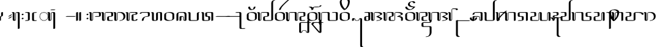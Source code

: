 SplineFontDB: 3.0
FontName: TagatiBookG-Italic
FullName: Tagati Book G Italic
FamilyName: Tagati Book G
Weight: Book
Copyright: Created by Carsten Becker 2012. CC-BY-NC-SA. http://benung.nfshost.com.
Version: 001.000
ItalicAngle: 0
UnderlinePosition: -102
UnderlineWidth: 51
Ascent: 854
Descent: 170
sfntRevision: 0x00010000
LayerCount: 2
Layer: 0 1 "Back"  1
Layer: 1 1 "Zeichenebene"  0
XUID: [1021 345 1819181974 11408677]
FSType: 0
OS2Version: 4
OS2_WeightWidthSlopeOnly: 0
OS2_UseTypoMetrics: 1
CreationTime: 1335707501
ModificationTime: 1344930293
PfmFamily: 17
TTFWeight: 400
TTFWidth: 5
LineGap: 92
VLineGap: 0
Panose: 2 0 5 3 0 0 0 0 0 0
OS2TypoAscent: 0
OS2TypoAOffset: 1
OS2TypoDescent: 0
OS2TypoDOffset: 1
OS2TypoLinegap: 92
OS2WinAscent: -10
OS2WinAOffset: 1
OS2WinDescent: 0
OS2WinDOffset: 1
HheadAscent: 0
HheadAOffset: 1
HheadDescent: 0
HheadDOffset: 1
OS2SubXSize: 665
OS2SubYSize: 716
OS2SubXOff: 0
OS2SubYOff: 143
OS2SupXSize: 665
OS2SupYSize: 716
OS2SupXOff: 0
OS2SupYOff: 491
OS2StrikeYSize: 51
OS2StrikeYPos: 265
OS2Vendor: 'PfEd'
OS2CodePages: 00000001.00000000
OS2UnicodeRanges: a000001b.10000000.00000000.00000000
MarkAttachClasses: 1
DEI: 91125
ShortTable: cvt  2
  34
  648
EndShort
ShortTable: maxp 16
  1
  0
  116
  293
  19
  194
  19
  2
  0
  1
  1
  0
  64
  46
  2
  2
EndShort
LangName: 1033 "" "" "" "" "" "" "" "" "" "" "" "" "" "" "" "" "" "" "" "ANF kmynF pr dgaasF vl, bhu tY!" 
GaspTable: 1 65535 2 0
Encoding: UnicodeBmp
Compacted: 1
UnicodeInterp: none
NameList: Adobe Glyph List
DisplaySize: -48
AntiAlias: 1
FitToEm: 1
WinInfo: 32 16 4
BeginPrivate: 0
EndPrivate
BeginChars: 65538 118

StartChar: .notdef
Encoding: 65536 -1 0
Width: 374
Flags: W
HStem: 0 34<68 272> 648 34<68 272>
VStem: 34 34<34 648> 272 34<34 648>
TtInstrs:
PUSHB_2
 1
 0
MDAP[rnd]
ALIGNRP
PUSHB_3
 7
 4
 0
MIRP[min,rnd,black]
SHP[rp2]
PUSHB_2
 6
 5
MDRP[rp0,min,rnd,grey]
ALIGNRP
PUSHB_3
 3
 2
 0
MIRP[min,rnd,black]
SHP[rp2]
SVTCA[y-axis]
PUSHB_2
 3
 0
MDAP[rnd]
ALIGNRP
PUSHB_3
 5
 4
 0
MIRP[min,rnd,black]
SHP[rp2]
PUSHB_3
 7
 6
 1
MIRP[rp0,min,rnd,grey]
ALIGNRP
PUSHB_3
 1
 2
 0
MIRP[min,rnd,black]
SHP[rp2]
EndTTInstrs
LayerCount: 2
Fore
SplineSet
34 0 m 1,0,-1
 34 682 l 1,1,-1
 306 682 l 1,2,-1
 306 0 l 1,3,-1
 34 0 l 1,0,-1
68 34 m 1,4,-1
 272 34 l 1,5,-1
 272 648 l 1,6,-1
 68 648 l 1,7,-1
 68 34 l 1,4,-1
EndSplineSet
EndChar

StartChar: uni0000
Encoding: 0 -1 1
AltUni2: 000000.ffffffff.0
Width: 425
Flags: W
HStem: -17 35<119 130.32 162 188 219.713 228> -11 33<221 232 238 238.087> 119 26<17.1171 24.3914 324 335.714> 170 27<-12 20 327 359> 242 105G<4 38 42 62.2 90 104.273 241.727 257 284.538 305 308 343> 243 26G<-5 67 74.3333 109 237 271.667 279 351> 321 37<132.524 149 198 213.434> 327 20G<90 104.273 157 159.143 186.857 190 241.727 257>
VStem: -15 35<170 171 172 197.781> -4 34<116.681 138> 134 26<323.897 355> 186 26<323.897 356> 324 32<121.541 132 195.328 198.2>
LayerCount: 2
Fore
SplineSet
181 18 m 1,0,-1
 188 18 l 1,1,-1
 191 -16 l 1,2,-1
 190 -16 l 1,3,-1
 186 -17 l 1,4,-1
 182 -17 l 1,5,-1
 178 -17 l 1,6,-1
 174 -17 l 1,7,-1
 173 -17 l 1,8,-1
 169 -17 l 1,9,-1
 165 -17 l 1,10,-1
 161 -17 l 1,11,-1
 160 -17 l 1,12,-1
 162 18 l 1,13,-1
 166 18 l 1,14,-1
 170 18 l 1,15,-1
 173 18 l 1,16,-1
 174 18 l 1,17,-1
 177 18 l 1,18,-1
 181 18 l 1,0,-1
111 28 m 1,19,-1
 136 21 l 1,20,-1
 129 -13 l 1,21,-1
 119 -11 l 1,22,-1
 116 -10 l 1,23,-1
 112 -9 l 1,24,-1
 109 -8 l 1,25,-1
 102 -6 l 1,26,-1
 99 -5 l 1,27,-1
 111 28 l 1,19,-1
214 22 m 1,28,-1
 238 29 l 1,29,-1
 251 -3 l 1,30,-1
 245 -6 l 1,31,-1
 238 -8 l 1,32,-1
 235 -9 l 1,33,-1
 232 -10 l 1,34,-1
 228 -11 l 1,35,-1
 221 -12 l 1,36,-1
 214 22 l 1,28,-1
69 54 m 1,37,-1
 89 39 l 1,38,-1
 70 9 l 1,39,-1
 68 11 l 1,40,-1
 65 13 l 1,41,-1
 63 14 l 1,42,-1
 60 16 l 1,43,-1
 51 23 l 1,44,-1
 46 27 l 1,45,-1
 45 29 l 1,46,-1
 69 54 l 1,37,-1
261 40 m 1,47,-1
 277 53 l 1,48,-1
 280 56 l 1,49,-1
 304 31 l 1,50,-1
 301 27 l 1,51,-1
 290 18 l 1,52,-1
 287 16 l 1,53,-1
 285 14 l 1,54,-1
 282 13 l 1,55,-1
 280 11 l 1,56,-1
 261 40 l 1,47,-1
39 95 m 1,57,-1
 52 73 l 1,58,-1
 24 53 l 1,59,-1
 18 60 l 1,60,-1
 13 69 l 1,61,-1
 11 74 l 1,62,-1
 8 78 l 1,63,-1
 8 79 l 1,64,-1
 39 95 l 1,57,-1
297 75 m 1,65,-1
 308 94 l 1,66,-1
 309 98 l 1,67,-1
 341 82 l 1,68,-1
 339 78 l 1,69,-1
 337 74 l 1,70,-1
 334 70 l 1,71,-1
 329 61 l 1,72,-1
 326 56 l 1,73,-1
 325 55 l 1,74,-1
 297 75 l 1,65,-1
23 145 m 1,75,-1
 30 119 l 1,76,-1
 -4 108 l 1,77,-1
 -5 112 l 1,78,-1
 -6 116 l 1,79,-1
 -7 120 l 1,80,-1
 -8 124 l 1,81,-1
 -9 128 l 1,82,-1
 -11 135 l 1,83,-1
 -11 138 l 1,84,-1
 23 145 l 1,75,-1
318 122 m 1,85,-1
 324 142 l 1,86,-1
 324 147 l 1,87,-1
 359 141 l 1,88,-1
 357 132 l 1,89,-1
 356 128 l 1,90,-1
 356 124 l 1,91,-1
 355 120 l 1,92,-1
 353 117 l 1,93,-1
 352 113 l 1,94,-1
 352 111 l 1,95,-1
 318 122 l 1,85,-1
-14 184 m 1,96,-1
 -12 203 l 1,97,-1
 23 197 l 1,98,-1
 20 173 l 1,99,-1
 20 172 l 1,100,-1
 20 171 l 1,101,-1
 20 170 l 1,102,-1
 10 170 l 1,103,-1
 -15 169 l 1,104,-1
 -15 171 l 1,105,-1
 2 172 l 1,106,-1
 -15 172 l 1,107,-1
 -15 174 l 1,108,-1
 -15 176 l 1,109,-1
 -15 177 l 1,110,-1
 -15 180 l 1,111,-1
 -14 184 l 1,96,-1
327 173 m 1,112,-1
 324 198 l 1,113,-1
 359 204 l 1,114,-1
 361 184 l 1,115,-1
 362 180 l 1,116,-1
 362 177 l 1,117,-1
 362 176 l 1,118,-1
 362 174 l 1,119,-1
 362 173 l 1,120,-1
 327 172 l 1,121,-1
 327 173 l 1,112,-1
38 246 m 1,122,-1
 29 222 l 1,123,-1
 -5 233 l 1,124,-1
 -4 235 l 1,125,-1
 -1 243 l 1,126,-1
 0 247 l 1,127,-1
 2 252 l 1,128,-1
 4 256 l 1,129,-1
 7 262 l 1,130,-1
 38 246 l 1,122,-1
318 223 m 1,131,-1
 308 247 l 1,132,-1
 340 263 l 1,133,-1
 343 256 l 1,134,-1
 345 252 l 1,135,-1
 346 248 l 1,136,-1
 350 239 l 1,137,-1
 351 235 l 1,138,-1
 351 234 l 1,139,-1
 318 223 l 1,131,-1
67 288 m 1,140,-1
 51 269 l 1,141,-1
 22 289 l 1,142,-1
 27 295 l 1,143,-1
 34 304 l 1,144,-1
 38 308 l 1,145,-1
 42 312 l 1,146,-1
 43 313 l 1,147,-1
 67 288 l 1,140,-1
295 269 m 1,148,-1
 279 288 l 1,149,-1
 303 314 l 1,150,-1
 305 312 l 1,151,-1
 309 308 l 1,152,-1
 312 304 l 1,153,-1
 319 296 l 1,154,-1
 324 290 l 1,155,-1
 295 269 l 1,148,-1
109 314 m 1,156,-1
 87 303 l 1,157,-1
 68 333 l 1,158,-1
 70 334 l 1,159,-1
 78 338 l 1,160,-1
 81 340 l 1,161,-1
 87 343 l 1,162,-1
 90 344 l 1,163,-1
 96 347 l 1,164,-1
 97 347 l 1,165,-1
 109 314 l 1,156,-1
259 303 m 1,166,-1
 237 314 l 1,167,-1
 249 347 l 1,168,-1
 257 344 l 1,169,-1
 260 343 l 1,170,-1
 266 340 l 1,171,-1
 269 338 l 1,172,-1
 271 337 l 1,173,-1
 274 335 l 1,174,-1
 278 333 l 1,175,-1
 259 303 l 1,166,-1
157 359 m 1,176,-1
 158 360 l 1,177,-1
 160 325 l 1,178,-1
 134 321 l 1,179,-1
 127 355 l 1,180,-1
 137 357 l 1,181,-1
 141 358 l 1,182,-1
 149 359 l 1,183,-1
 153 359 l 1,184,-1
 157 359 l 1,176,-1
212 321 m 1,185,-1
 186 325 l 1,186,-1
 188 360 l 1,187,-1
 190 359 l 1,188,-1
 194 359 l 1,189,-1
 198 359 l 1,190,-1
 206 358 l 1,191,-1
 210 357 l 1,192,-1
 219 356 l 1,193,-1
 212 321 l 1,185,-1
EndSplineSet
EndChar

StartChar: nonmarkingreturn
Encoding: 65537 -1 2
Width: 341
Flags: W
LayerCount: 2
EndChar

StartChar: space
Encoding: 32 32 3
Width: 256
Flags: W
LayerCount: 2
EndChar

StartChar: exclam
Encoding: 33 33 4
Width: 380
Flags: W
HStem: -14 21G<-32 -9> -14 21G<-32 -9> 336 20G<38.5 39 94.5 117.5>
VStem: -39 78<-6.44971 144> 47 77<187.626 348.768>
LayerCount: 2
Fore
SplineSet
39 185 m 1,0,1
 47 193 47 193 47 220 c 2,2,-1
 47 332 l 2,3,4
 47 336 47 336 56 342 c 0,5,6
 78 356 78 356 111 356 c 0,7,8
 124 356 124 356 124 352 c 2,9,-1
 124 226 l 2,10,11
 124 219 124 219 122 213 c 128,-1,12
 120 207 120 207 115 201.5 c 128,-1,13
 110 196 110 196 106.5 192 c 128,-1,14
 103 188 103 188 95 183.5 c 128,-1,15
 87 179 87 179 83.5 177 c 128,-1,16
 80 175 80 175 71 171 c 128,-1,17
 62 167 62 167 61 166 c 0,18,19
 60 166 60 166 58 164 c 128,-1,20
 56 162 56 162 55 162 c 0,21,22
 46 162 46 162 39 141 c 1,23,-1
 39 144 l 1,24,-1
 39 122 l 1,25,-1
 39 10 l 2,26,27
 39 7 39 7 29 0 c 0,28,29
 7 -14 7 -14 -25 -14 c 0,30,31
 -39 -14 -39 -14 -39 -10 c 2,32,-1
 -39 115 l 2,33,34
 -39 123 -39 123 -35 131 c 128,-1,35
 -31 139 -31 139 -27 144 c 128,-1,36
 -23 149 -23 149 -13 155.5 c 128,-1,37
 -3 162 -3 162 1 164.5 c 128,-1,38
 5 167 5 167 17 173 c 128,-1,39
 29 179 29 179 30 179 c 0,40,41
 32 180 32 180 35 182.5 c 128,-1,42
 38 185 38 185 39 186 c 1,43,-1
 39 185 l 1,0,1
EndSplineSet
EndChar

StartChar: quotedbl
Encoding: 34 34 5
Width: 218
Flags: W
HStem: 72 170
VStem: -37 159
LayerCount: 2
Fore
Refer: 90 8220 N 1 0 0 1 0 -370 2
EndChar

StartChar: ampersand
Encoding: 38 38 6
Width: 338
Flags: W
HStem: -14 30<5.24976 29.6133> 328 29<65 103 104 105 108 122.874>
VStem: -81 77<23.4404 316.622> 31 24<23.251 323.969> 132 78<-347.562 317.653>
LayerCount: 2
Fore
SplineSet
-105 327 m 0,0,1
 -107 327 -107 327 -109.5 328 c 128,-1,2
 -112 329 -112 329 -114 329 c 256,3,4
 -116 329 -116 329 -117 328 c 1,5,6
 -123 329 -123 329 -124 332 c 0,7,8
 -126 338 -126 338 -112.5 344.5 c 128,-1,9
 -99 351 -99 351 -83.5 354 c 128,-1,10
 -68 357 -68 357 -60 357 c 0,11,12
 -22 357 -22 357 -9 333 c 0,13,14
 -4 323 -4 323 -4 294 c 2,15,-1
 -4 63 l 2,16,17
 -4 37 -4 37 8 23 c 1,18,19
 8 24 8 24 7 24 c 128,-1,20
 6 24 6 24 5 25 c 1,21,22
 13 17 13 17 20 16 c 1,23,-1
 21 16 l 1,24,25
 27 22 27 22 30 32 c 1,26,-1
 30 36 l 2,27,28
 30 37 30 37 30.5 39.5 c 128,-1,29
 31 42 31 42 31 43 c 2,30,-1
 31 299 l 2,31,32
 31 320 31 320 44.5 334.5 c 128,-1,33
 58 349 58 349 78 351 c 1,34,35
 95 357 95 357 111 357 c 2,36,-1
 153 357 l 2,37,38
 197 357 197 357 207 326 c 0,39,40
 210 318 210 318 210 295 c 2,41,-1
 210 -331 l 2,42,43
 210 -334 210 -334 200 -341 c 0,44,45
 176 -356 176 -356 146 -356 c 0,46,47
 132 -356 132 -356 132 -352 c 2,48,-1
 132 282 l 2,49,50
 132 307 132 307 123 318 c 0,51,52
 119 322 119 322 109 327 c 1,53,-1
 108 327 l 1,54,55
 105 328 105 328 105 328 c 2,56,57
 104 328 104 328 104 328 c 1,58,-1
 102 329 l 1,59,-1
 102 328 l 1,60,-1
 103 328 l 1,61,-1
 65 328 l 1,62,-1
 65 327 l 1,63,-1
 62 324 l 1,64,-1
 61 322 l 2,65,66
 59 320 59 320 56 311 c 1,67,-1
 56 310 l 1,68,-1
 56 309 l 1,69,70
 55 308 55 308 55 307 c 2,71,-1
 55 44 l 2,72,73
 55 22 55 22 38 6 c 0,74,75
 35 3 35 3 28 -1 c 0,76,77
 18 -7 18 -7 7 -8 c 1,78,79
 -14 -14 -14 -14 -25 -14 c 0,80,81
 -62 -14 -62 -14 -74 8 c 0,82,83
 -81 20 -81 20 -81 47 c 2,84,-1
 -81 279 l 2,85,86
 -81 305 -81 305 -90 317 c 0,87,88
 -95 322 -95 322 -105 327 c 0,0,1
-114 328 m 1,89,90
 -116 328 -116 328 -117 328 c 1,91,92
 -116 328 -116 328 -114 328 c 1,89,90
-114 328 m 2,93,94
 -113 328 -113 328 -111 328 c 2,95,96
 -111 328 -111 328 -112.5 328 c 128,-1,97
 -114 328 -114 328 -114 328 c 2,93,94
EndSplineSet
EndChar

StartChar: quotesingle
Encoding: 39 39 7
Width: 167
Flags: W
HStem: 55 61<-28.7168 28.7168> 226 61<-28.7168 28.7168>
VStem: -39 78<62.2512 108.749 233.251 279.749>
LayerCount: 2
Fore
SplineSet
-3 55 m 0,0,1
 -20 55 -20 55 -29 62 c 0,2,3
 -41 70 -41 70 -39 83 c 1,4,5
 -38 97 -38 97 -24.5 106.5 c 128,-1,6
 -11 116 -11 116 3 116 c 0,7,8
 20 116 20 116 29 109 c 0,9,10
 41 101 41 101 39 88 c 1,11,12
 38 74 38 74 24.5 64.5 c 128,-1,13
 11 55 11 55 -3 55 c 0,0,1
-3 226 m 0,14,15
 -20 226 -20 226 -29 233 c 0,16,17
 -41 241 -41 241 -39 254 c 1,18,19
 -38 268 -38 268 -24.5 277.5 c 128,-1,20
 -11 287 -11 287 3 287 c 0,21,22
 20 287 20 287 29 280 c 0,23,24
 41 272 41 272 39 259 c 1,25,26
 38 245 38 245 24.5 235.5 c 128,-1,27
 11 226 11 226 -3 226 c 0,14,15
EndSplineSet
EndChar

StartChar: parenleft
Encoding: 40 40 8
Width: 248
Flags: W
HStem: -14 28<-71.8 41.2961> -14 14<-80.5508 -57.542> 328 28<-71.8 19 21 35.7773> 328 14<-80.5508 -57.542>
VStem: 43 77<25.4387 323.65>
LayerCount: 2
Fore
SplineSet
21 327 m 1,0,-1
 22 326 l 1,1,-1
 21 327 l 1,0,-1
-68 328 m 2,2,3
 -80 328 -80 328 -81 332 c 0,4,5
 -82 337 -82 337 -72 342 c 0,6,7
 -47 356 -47 356 -17 356 c 2,8,-1
 38 356 l 2,9,10
 90 356 90 356 103 347 c 0,11,12
 120 334 120 334 120 308 c 2,13,-1
 120 58 l 2,14,15
 120 39 120 39 113 25 c 1,16,17
 101 6 101 6 72 -4 c 128,-1,18
 43 -14 43 -14 11 -14 c 2,19,-1
 -68 -14 l 2,20,21
 -80 -14 -80 -14 -81 -10 c 0,22,23
 -82 -5 -82 -5 -72 0 c 0,24,25
 -47 14 -47 14 -17 14 c 2,26,-1
 40 14 l 1,27,28
 41 15 41 15 41 19 c 0,29,30
 43 30 43 30 43 53 c 2,31,-1
 43 277 l 2,32,33
 43 313 43 313 27 324 c 0,34,35
 26 324 26 324 24 325 c 128,-1,36
 22 326 22 326 21 326 c 2,37,-1
 19 327 l 2,38,39
 18 327 18 327 17 327.5 c 128,-1,40
 16 328 16 328 15 328 c 2,41,-1
 -68 328 l 2,2,3
EndSplineSet
EndChar

StartChar: parenright
Encoding: 41 41 9
Width: 291
Flags: W
HStem: -19 28<45.9126 152.77> -5 14<138.621 162.169> 323 28<39.9551 152.77> 337 14<138.621 162.169>
VStem: -39 78<10.064 322.105>
LayerCount: 2
Fore
SplineSet
39 62 m 2,0,1
 39 12 39 12 65 9 c 1,2,-1
 149 9 l 2,3,4
 162 9 162 9 163 5 c 128,-1,5
 164 1 164 1 153 -5 c 0,6,7
 128 -19 128 -19 99 -19 c 2,8,-1
 16 -19 l 2,9,10
 -20 -19 -20 -19 -32 1 c 0,11,12
 -39 13 -39 13 -39 47 c 2,13,-1
 -39 271 l 2,14,15
 -39 305 -39 305 -29 317 c 0,16,17
 1 351 1 351 81 351 c 2,18,-1
 149 351 l 2,19,20
 162 351 162 351 163 347 c 128,-1,21
 164 343 164 343 153 337 c 0,22,23
 128 323 128 323 99 323 c 2,24,-1
 42 323 l 1,25,26
 39 316 39 316 39 286 c 2,27,-1
 39 62 l 2,0,1
EndSplineSet
EndChar

StartChar: asterisk
Encoding: 42 42 10
Width: 425
Flags: W
HStem: -17 35<119 130.32 162 188 219.713 228> -11 33<221 232 238 238.087> 119 26<17.1171 24.3914 324 335.714> 170 27<-12 20 327 359> 242 105<4 38 42 62.2 90 104.273 241.727 257 284.538 305 308 343> 243 26<-5 67 74.3333 109 237 271.667 279 351> 321 37<132.524 149 198 213.434> 327 20<90 104.273 157 159.143 186.857 190 241.727 257>
VStem: -15 35<170 171 172 197.781> -4 34<116.681 138> 134 26<323.897 355> 186 26<323.897 356> 324 32<121.541 132 195.328 198.2>
LayerCount: 2
Fore
Refer: 1 -1 N 1 0 0 1 0 0 2
EndChar

StartChar: comma
Encoding: 44 44 11
Width: 342
Flags: W
LayerCount: 2
Fore
SplineSet
0 0 m 0,0,-1
EndSplineSet
EndChar

StartChar: hyphen
Encoding: 45 45 12
Width: 425
Flags: W
HStem: 157 14<-38.1689 -14.6211> 171 14<356.621 380.169>
LayerCount: 2
Fore
Refer: 83 8208 N 1 0 0 1 0 0 2
EndChar

StartChar: period
Encoding: 46 46 13
Width: 423
Flags: W
HStem: -14 21G<-32 -20 96.5 108> -14 21G<-32 -20 96.5 108> 336 20G<20 32 149 160.5> 336 20G<20 32 149 160.5>
VStem: -39 78<-6.30859 348.309> 90 77<-6.30859 348.117>
LayerCount: 2
Fore
SplineSet
-39 332 m 2,0,1
 -39 335 -39 335 -29 342 c 128,-1,2
 -19 349 -19 349 -3 352 c 0,3,4
 15 356 15 356 25 356 c 0,5,6
 39 356 39 356 39 352 c 2,7,-1
 39 310 l 1,8,-1
 39 126 l 1,9,-1
 39 10 l 2,10,11
 39 7 39 7 29 0 c 128,-1,12
 19 -7 19 -7 3 -10 c 0,13,14
 -15 -14 -15 -14 -25 -14 c 0,15,16
 -39 -14 -39 -14 -39 -10 c 2,17,-1
 -39 32 l 1,18,-1
 -39 216 l 1,19,-1
 -39 332 l 2,0,1
90 332 m 2,20,21
 90 336 90 336 99 342 c 0,22,23
 109 348 109 348 126 352 c 0,24,25
 144 356 144 356 154 356 c 0,26,27
 167 356 167 356 167 352 c 2,28,-1
 167 310 l 1,29,-1
 167 126 l 1,30,-1
 167 10 l 2,31,32
 167 7 167 7 157 0 c 128,-1,33
 147 -7 147 -7 131 -10 c 0,34,35
 113 -14 113 -14 103 -14 c 0,36,37
 90 -14 90 -14 90 -10 c 2,38,-1
 90 32 l 1,39,-1
 90 216 l 1,40,-1
 90 332 l 2,20,21
EndSplineSet
EndChar

StartChar: slash
Encoding: 47 47 14
Width: 167
Flags: W
HStem: 55 61<-28.7168 28.7168> 226 61<-28.7168 28.7168>
VStem: -39 78<62.2512 108.749 233.251 279.749>
LayerCount: 2
Fore
Refer: 7 39 N 1 0 0 1 0 0 2
EndChar

StartChar: zero
Encoding: 48 48 15
Width: 509
Flags: W
HStem: -14 21G<-43.5 -20> -14 21G<-43.5 -20> 157 28<142.23 302.062> 157 14<132.831 156.379> 328 28<57.6609 294.088> 328 16.5<-123.644 -94.03>
VStem: -81 77<16.3191 323.712> 31 24<15.158 306 308 327.518> 303 78<185.373 326.432>
LayerCount: 2
Fore
SplineSet
55 43 m 2,0,1
 55 22 55 22 40 7.5 c 128,-1,2
 25 -7 25 -7 6 -9 c 1,3,-1
 5 -10 l 2,4,5
 4 -10 4 -10 3 -10 c 0,6,7
 -15 -14 -15 -14 -25 -14 c 0,8,9
 -62 -14 -62 -14 -74 8 c 0,10,11
 -81 20 -81 20 -81 46 c 2,12,-1
 -81 278 l 2,13,14
 -81 315 -81 315 -100 324 c 0,15,16
 -101 324 -101 324 -102.5 325 c 128,-1,17
 -104 326 -104 326 -105 326 c 2,18,-1
 -106 326 l 1,19,-1
 -113 328 l 1,20,21
 -123 328 -123 328 -124 332 c 0,22,23
 -126 339 -126 339 -112.5 344.5 c 128,-1,24
 -99 350 -99 350 -84 353 c 128,-1,25
 -69 356 -69 356 -60 356 c 0,26,27
 -22 356 -22 356 -9 332 c 0,28,29
 -4 322 -4 322 -4 293 c 2,30,-1
 -4 63 l 2,31,32
 -4 26 -4 26 17 16 c 0,33,34
 18 16 18 16 18 15.5 c 128,-1,35
 18 15 18 15 19 15 c 2,36,-1
 21 15 l 1,37,38
 26 20 26 20 30 32 c 1,39,-1
 30 36 l 2,40,41
 30 37 30 37 30.5 39 c 128,-1,42
 31 41 31 41 31 42 c 2,43,-1
 31 299 l 2,44,45
 31 328 31 328 54 342 c 128,-1,46
 77 356 77 356 111 356 c 2,47,-1
 327 356 l 2,48,49
 350 356 350 356 365.5 343.5 c 128,-1,50
 381 331 381 331 381 309 c 2,51,-1
 381 230 l 2,52,53
 381 192 381 192 348 174.5 c 128,-1,54
 315 157 315 157 270 157 c 2,55,-1
 146 157 l 2,56,57
 133 157 133 157 132 161 c 128,-1,58
 131 165 131 165 142 171 c 0,59,60
 167 185 167 185 196 185 c 2,61,-1
 299 185 l 1,62,63
 303 197 303 197 303 201 c 2,64,-1
 303 268 l 2,65,66
 303 319 303 319 279 327 c 1,67,-1
 276 327 l 1,68,-1
 271 328 l 1,69,-1
 67 328 l 1,70,71
 61 325 61 325 56 311 c 1,72,-1
 56 309 l 2,73,74
 56 308 l 1,75,-1
 55 306 l 1,76,-1
 55 43 l 2,0,1
EndSplineSet
EndChar

StartChar: one
Encoding: 49 49 16
Width: 509
Flags: W
HStem: -14 28<218.219 370.77> 0 14<356.621 380.169> 157 28<214 299 301 302> 310 21<56 57> 328 14<-123.551 -99.3147> 328 28<67 277 279 280 280 293.844>
VStem: -81 77<25.3477 315.622> 31 24<22 23.9995 24.0635 306 308 311 318 320 323 325.969> 132 78<26.3455 148.868 149.032 156.844> 303 78<200.286 316.624>
LayerCount: 2
Fore
Refer: 43 88 N 1 0 0 1 0 0 2
EndChar

StartChar: two
Encoding: 50 50 17
Width: 506
Flags: W
HStem: -14 29<5.1875 25.9844 143.566 233.375> 328 14<-123.551 -99.3147> 328 28<67 179.748 180.031 185.969>
VStem: -81 77<25.3477 315.622> 31 24<22 23.9995 24.0635 306 308 317.937 318 320 323 325.969>
LayerCount: 2
Fore
Refer: 65 114 N 1 0 0 1 0 0 2
EndChar

StartChar: three
Encoding: 51 51 18
Width: 509
Flags: W
HStem: -14 29<3.0188 5 235 300.997> -11 68<303.625 359.73> 242 29<214 302.145> 328 28<57.3652 295.801> 328 16.5<-123.644 -94.03>
VStem: -81 77<16.3191 323.712> 31 24<15.158 306 308 327.706> 132 78<15.9763 226.526 237.031 241.797> 303 78<14.5332 48.5625>
LayerCount: 2
Fore
SplineSet
55 43 m 2,0,1
 55 22 55 22 40 7.5 c 128,-1,2
 25 -7 25 -7 6 -9 c 1,3,-1
 5 -10 l 2,4,5
 4 -10 4 -10 3 -10 c 0,6,7
 -15 -14 -15 -14 -25 -14 c 0,8,9
 -62 -14 -62 -14 -74 8 c 0,10,11
 -81 20 -81 20 -81 47 c 2,12,-1
 -81 278 l 2,13,14
 -81 315 -81 315 -100 324 c 0,15,16
 -101 324 -101 324 -102.5 325 c 128,-1,17
 -104 326 -104 326 -105 326 c 2,18,-1
 -106 326 l 1,19,-1
 -113 328 l 1,20,21
 -123 328 -123 328 -124 332 c 0,22,23
 -126 339 -126 339 -112.5 344.5 c 128,-1,24
 -99 350 -99 350 -84 353 c 128,-1,25
 -69 356 -69 356 -60 356 c 0,26,27
 -22 356 -22 356 -9 332 c 0,28,29
 -4 322 -4 322 -4 293 c 2,30,-1
 -4 63 l 2,31,32
 -4 26 -4 26 17 16 c 0,33,34
 18 16 18 16 18 15.5 c 128,-1,35
 18 15 18 15 19 15 c 2,36,-1
 21 15 l 1,37,38
 26 20 26 20 30 32 c 1,39,-1
 30 36 l 2,40,41
 30 37 30 37 30.5 39 c 128,-1,42
 31 41 31 41 31 42 c 2,43,-1
 31 299 l 2,44,45
 31 320 31 320 44.5 333.5 c 128,-1,46
 58 347 58 347 77 350 c 1,47,48
 94 356 94 356 111 356 c 2,49,-1
 300 356 l 2,50,51
 303 356 303 356 313 356.5 c 128,-1,52
 323 357 323 357 328 356.5 c 128,-1,53
 333 356 333 356 341.5 355 c 128,-1,54
 350 354 350 354 355.5 351.5 c 128,-1,55
 361 349 361 349 366 344 c 0,56,57
 388 321 388 321 377 291 c 0,58,59
 367 261 367 261 313 248 c 0,60,61
 285 242 285 242 272 242 c 2,62,-1
 214 242 l 1,63,64
 214 241 214 241 213 239.5 c 128,-1,65
 212 238 212 238 211 237 c 0,66,67
 210 232 210 232 210 207 c 2,68,-1
 210 68 l 2,69,70
 210 27 210 27 232 16 c 1,71,-1
 235 15 l 2,72,73
 236 15 236 15 237 14.5 c 128,-1,74
 238 14 238 14 239 14 c 2,75,-1
 299 14 l 1,76,77
 303 22 303 22 303 32 c 0,78,79
 303 37 303 37 313 42 c 1,80,81
 337 57 337 57 367 57 c 0,82,83
 381 57 381 57 381 53 c 0,84,85
 381 4 381 4 301 -11 c 0,86,87
 288 -14 288 -14 262 -14 c 2,88,-1
 225 -14 l 2,89,90
 165 -14 165 -14 149 -3 c 0,91,92
 132 8 132 8 132 34 c 2,93,-1
 132 177 l 2,94,95
 132 218 132 218 137 227 c 0,96,97
 150 254 150 254 211 267 c 0,98,99
 228 271 228 271 249 271 c 2,100,-1
 299 271 l 1,101,102
 305 287 305 287 300 304.5 c 128,-1,103
 295 322 295 322 279 327 c 1,104,-1
 276 327 l 1,105,-1
 271 328 l 1,106,-1
 67 328 l 1,107,108
 61 325 61 325 56 311 c 1,109,-1
 56 309 l 2,110,111
 56 308 l 1,112,-1
 55 306 l 1,113,-1
 55 43 l 2,0,1
EndSplineSet
EndChar

StartChar: four
Encoding: 52 52 19
Width: 509
Flags: W
HStem: 157 28<199.34 301.94> 328 28<39.4885 138.901 280 293.812>
VStem: -39 78<293.55 327.22> 47 77<-6.76758 82.1523> 303 78<185.255 229 269 316.65>
LayerCount: 2
Fore
SplineSet
228 157 m 1,0,-1
 230 157 l 2,1,2
 298 157 298 157 329 168 c 0,3,4
 346 174 346 174 355.5 180 c 128,-1,5
 365 186 365 186 373 198.5 c 128,-1,6
 381 211 381 211 381 229 c 2,7,-1
 381 308 l 2,8,9
 381 314 381 314 377 326 c 0,10,11
 375 333 375 333 371 338.5 c 128,-1,12
 367 344 367 344 360.5 347.5 c 128,-1,13
 354 351 354 351 349.5 353 c 128,-1,14
 345 355 345 355 335 355.5 c 128,-1,15
 325 356 325 356 320.5 356 c 128,-1,16
 316 356 316 356 303.5 356 c 128,-1,17
 291 356 291 356 286 356 c 2,18,-1
 68 356 l 2,19,20
 63 356 63 356 53 354.5 c 128,-1,21
 43 353 43 353 42 353 c 0,22,23
 -39 339 -39 339 -39 290 c 0,24,25
 -39 286 -39 286 -25 286 c 0,26,27
 7 286 7 286 29 300 c 1,28,29
 39 305 39 305 39 310 c 0,30,31
 39 322 39 322 42 328 c 1,32,-1
 272 328 l 1,33,34
 276 327 276 327 278 327 c 2,35,-1
 280 327 l 1,36,37
 288 323 288 323 294 317 c 0,38,39
 303 306 303 306 303 269 c 2,40,-1
 303 223 l 2,41,42
 303 193 303 193 299 185 c 1,43,44
 234 185 234 185 175 163 c 0,45,46
 115 140 115 140 85 105 c 0,47,48
 47 60 47 60 47 -10 c 0,49,50
 47 -14 47 -14 60 -14 c 0,51,52
 93 -14 93 -14 115 0 c 0,53,54
 124 6 124 6 124 10 c 0,55,56
 124 65 124 65 149 104 c 0,57,58
 155 114 155 114 167 126 c 128,-1,59
 179 138 179 138 186 142 c 0,60,61
 206 153 206 153 228 157 c 1,0,-1
EndSplineSet
EndChar

StartChar: five
Encoding: 53 53 20
Width: 509
Flags: W
HStem: -14 28<45.3721 131.008> 300 20G<-49.5 -44.5> 317 21G<-53 -48> 328 28<211.671 295.969> 328 16.5<-80.6437 -51.1353>
VStem: -39 78<14.9531 319.621> 132 78<22.3838 329.528> 303 78<-6.44971 326.582>
CounterMasks: 1 07
LayerCount: 2
Fore
SplineSet
215 330 m 1,0,1
 210 321 210 321 210 306 c 2,2,-1
 210 82 l 2,3,4
 210 34 210 34 200 22 c 0,5,6
 187 6 187 6 158.5 -4 c 128,-1,7
 130 -14 130 -14 102 -14 c 2,8,-1
 41 -14 l 2,9,10
 39 -14 39 -14 31 -14 c 128,-1,11
 23 -14 23 -14 19.5 -14 c 128,-1,12
 16 -14 16 -14 9 -13.5 c 128,-1,13
 2 -13 2 -13 -1.5 -12 c 128,-1,14
 -5 -11 -5 -11 -10.5 -9 c 128,-1,15
 -16 -7 -16 -7 -20 -3.5 c 128,-1,16
 -24 0 -24 0 -28 4 c 0,17,18
 -39 17 -39 17 -39 42 c 2,19,-1
 -39 281 l 2,20,21
 -39 308 -39 308 -50 320 c 1,22,23
 -49 319 -49 319 -48.5 318 c 128,-1,24
 -48 317 -48 317 -48 317 c 1,25,26
 -58 327 -58 327 -63 327 c 2,27,-1
 -64 327 l 2,28,29
 -65 327 -65 327 -66 328 c 1,30,-1
 -68 328 l 2,31,32
 -80 328 -80 328 -81 332 c 0,33,34
 -83 339 -83 339 -69.5 344.5 c 128,-1,35
 -56 350 -56 350 -41 353 c 128,-1,36
 -26 356 -26 356 -17 356 c 0,37,38
 39 356 39 356 39 300 c 2,39,-1
 39 61 l 2,40,41
 39 15 39 15 68 14 c 1,42,-1
 128 14 l 1,43,44
 132 20 132 20 132 51 c 2,45,-1
 132 271 l 2,46,47
 132 316 132 316 153 331 c 0,48,49
 189 356 189 356 276 356 c 2,50,-1
 313 356 l 2,51,52
 367 356 367 356 378 327 c 0,53,54
 381 319 381 319 381 293 c 2,55,-1
 381 10 l 2,56,57
 381 7 381 7 371 0 c 0,58,59
 349 -14 349 -14 317 -14 c 0,60,61
 303 -14 303 -14 303 -10 c 2,62,-1
 303 280 l 2,63,64
 303 328 303 328 271 328 c 1,65,-1
 215 330 l 1,0,1
276 327 m 0,66,-1
278 326 m 2,67,68
 278 326 278 326 279 326 c 2,69,70
 279 326 279 326 278 326 c 2,67,68
64 15 m 0,71,-1
EndSplineSet
EndChar

StartChar: six
Encoding: 54 54 21
Width: 508
Flags: W
VStem: -39 77<56.6304 290.995> 303 77<48.865 289.471>
LayerCount: 2
Fore
Refer: 82 660 N 1 0 0 1 0 0 2
EndChar

StartChar: seven
Encoding: 55 55 22
Width: 509
Flags: W
HStem: -9 24<274.032 282> 156 29<191 196 198 241.562> 328 28<53.4502 270.25>
VStem: -39 78<-6.44971 306.877> 90 77<-6.44971 148.562> 245 23<16.9609 38 40 153.606> 303 78<22.1252 224 225 301.274>
LayerCount: 2
Fore
SplineSet
380 32 m 0,0,1
 380 -14 380 -14 325 -14 c 0,2,3
 311 -14 311 -14 293 -9 c 1,4,5
 272 -8 272 -8 258.5 5.5 c 128,-1,6
 245 19 245 19 245 42 c 2,7,-1
 245 124 l 2,8,9
 245 148 245 148 232 155 c 1,10,-1
 231 156 l 2,11,12
 230 157 230 157 229 157 c 2,13,-1
 198 157 l 1,14,-1
 196 156 l 2,15,16
 194 156 194 156 193 156 c 2,17,-1
 191 156 l 1,18,-1
 190 155 l 1,19,20
 180 150 180 150 179 149 c 0,21,22
 167 135 167 135 167 118 c 2,23,-1
 167 10 l 2,24,25
 167 7 167 7 157 0 c 0,26,27
 135 -14 135 -14 103 -14 c 0,28,29
 90 -14 90 -14 90 -10 c 2,30,-1
 90 109 l 2,31,32
 90 112 90 112 89.5 121 c 128,-1,33
 89 130 89 130 89.5 134.5 c 128,-1,34
 90 139 90 139 91 146 c 128,-1,35
 92 153 92 153 94.5 158.5 c 128,-1,36
 97 164 97 164 101 169 c 0,37,38
 115 185 115 185 151 185 c 2,39,-1
 188 185 l 2,40,41
 203 185 203 185 221 180 c 1,42,43
 268 174 268 174 268 125 c 2,44,-1
 268 41 l 2,45,46
 268 40 268 40 268 40 c 1,47,-1
 269 38 l 1,48,49
 269 34 269 34 271.5 30 c 128,-1,50
 274 26 274 26 274 23 c 1,51,52
 275 22 275 22 277.5 19 c 128,-1,53
 280 16 280 16 281 15 c 0,54,55
 282 15 282 15 282 16 c 0,56,57
 284 17 284 17 287 19 c 128,-1,58
 290 21 290 21 292 22 c 0,59,60
 296 26 296 26 298.5 31 c 128,-1,61
 301 36 301 36 302 42.5 c 128,-1,62
 303 49 303 49 303 52.5 c 128,-1,63
 303 56 303 56 303 64.5 c 128,-1,64
 303 73 303 73 303 75 c 2,65,-1
 303 224 l 1,66,-1
 304 225 l 1,67,68
 304 279 304 279 285 302 c 1,69,70
 272 316 272 316 252 323 c 1,71,-1
 250 324 l 1,72,-1
 248 325 l 2,73,74
 246 326 246 326 241 326 c 1,75,76
 233 328 233 328 230 328 c 2,77,-1
 64 328 l 1,78,79
 39 303 39 303 39 268 c 2,80,-1
 39 10 l 2,81,82
 39 7 39 7 29 0 c 0,83,84
 7 -14 7 -14 -25 -14 c 0,85,86
 -39 -14 -39 -14 -39 -10 c 2,87,-1
 -39 239 l 2,88,89
 -39 319 -39 319 43 344 c 0,90,91
 81 355 81 355 107 356 c 1,92,-1
 219 356 l 2,93,94
 224 356 224 356 248 356.5 c 128,-1,95
 272 357 272 357 279.5 356.5 c 128,-1,96
 287 356 287 356 303.5 354 c 128,-1,97
 320 352 320 352 330 347.5 c 128,-1,98
 340 343 340 343 350 335 c 0,99,100
 371 317 371 317 377 293 c 0,101,102
 381 278 381 278 381 233 c 2,103,-1
 381 95 l 2,104,105
 381 84 381 84 380.5 63 c 128,-1,106
 380 42 380 42 380 32 c 0,0,1
EndSplineSet
EndChar

StartChar: eight
Encoding: 56 56 23
Width: 551
Flags: W
HStem: -14 28<46.6018 301.542> 328 16<-80.6025 -51.6455> 336 20G<390 416>
VStem: -39 78<16.5781 326.114> 303 78<14.5396 331.649>
LayerCount: 2
Fore
SplineSet
-39 274 m 2,0,1
 -39 326 -39 326 -69 328 c 0,2,3
 -80 328 -80 328 -81 332 c 0,4,5
 -83 338 -83 338 -70 344 c 128,-1,6
 -57 350 -57 350 -41 353 c 128,-1,7
 -25 356 -25 356 -17 356 c 0,8,9
 8 356 8 356 23.5 344 c 128,-1,10
 39 332 39 332 39 308 c 2,11,-1
 39 57 l 2,12,13
 39 17 39 17 71 14 c 1,14,-1
 97 14 l 1,15,-1
 299 14 l 1,16,17
 303 22 303 22 303 44 c 2,18,-1
 303 221 l 1,19,-1
 303 289 l 2,20,21
 303 322 303 322 334 337 c 1,22,23
 370 356 370 356 410 356 c 0,24,25
 422 356 422 356 423 352 c 0,26,27
 425 341 425 341 388 332 c 1,28,29
 381 321 381 321 381 281 c 2,30,-1
 381 55 l 2,31,32
 381 5 381 5 299 -11 c 0,33,34
 284 -14 284 -14 268 -14 c 2,35,-1
 48 -14 l 2,36,37
 3 -14 3 -14 -9 -10 c 0,38,39
 -35 -1 -35 -1 -38 24 c 0,40,41
 -39 32 -39 32 -39 49 c 2,42,-1
 -39 274 l 2,0,1
EndSplineSet
EndChar

StartChar: nine
Encoding: 57 57 24
Width: 551
Flags: W
HStem: -14 28<48.2188 216.494> 157 28<175.767 192> 300 20G<-49.5 -44.5> 317 21G<-53 -48> 328 28<169.268 338.231> 328 16.5<-80.6437 -51.1353>
VStem: -39 78<22.3787 319.621> 89 78<197.376 327.496> 218 77<14.3188 153.806> 345 78<-6.44971 325.889>
LayerCount: 2
Fore
SplineSet
89 289 m 2,0,1
 89 322 89 322 122.5 339 c 128,-1,2
 156 356 156 356 196 356 c 2,3,-1
 346 356 l 2,4,5
 386 356 386 356 397 351 c 0,6,7
 423 340 423 340 423 311 c 2,8,-1
 423 10 l 2,9,10
 423 7 423 7 413 0 c 0,11,12
 391 -14 391 -14 359 -14 c 0,13,14
 345 -14 345 -14 345 -10 c 2,15,-1
 345 14 l 2,16,17
 345 44 345 44 345.5 103 c 128,-1,18
 346 162 346 162 346 192 c 2,19,-1
 346 269 l 2,20,21
 346 285 346 285 345.5 293.5 c 128,-1,22
 345 302 345 302 339.5 312 c 128,-1,23
 334 322 334 322 323 326 c 0,24,25
 322 327 322 327 319 327 c 0,26,27
 318 327 318 327 316.5 327.5 c 128,-1,28
 315 328 315 328 314 328 c 2,29,-1
 171 328 l 1,30,31
 167 320 167 320 167 282 c 2,32,-1
 167 226 l 2,33,34
 167 209 167 209 175.5 197 c 128,-1,35
 184 185 184 185 200 185 c 2,36,-1
 216 185 l 2,37,38
 265 185 265 185 278 175 c 0,39,40
 288 168 288 168 293 154 c 0,41,42
 295 148 295 148 295 115 c 2,43,-1
 295 53 l 2,44,45
 295 35 295 35 284 22 c 128,-1,46
 273 9 273 9 262 4 c 128,-1,47
 251 -1 251 -1 231 -8 c 0,48,49
 211 -14 211 -14 136 -14 c 2,50,-1
 47 -14 l 2,51,52
 45 -14 45 -14 31.5 -14.5 c 128,-1,53
 18 -15 18 -15 13 -14.5 c 128,-1,54
 8 -14 8 -14 -1.5 -12.5 c 128,-1,55
 -11 -11 -11 -11 -17.5 -7 c 128,-1,56
 -24 -3 -24 -3 -29 4 c 0,57,58
 -39 18 -39 18 -39 42 c 2,59,-1
 -39 281 l 2,60,61
 -39 308 -39 308 -50 320 c 1,62,63
 -49 319 -49 319 -48.5 318 c 128,-1,64
 -48 317 -48 317 -48 317 c 1,65,66
 -58 327 -58 327 -63 327 c 2,67,-1
 -64 327 l 2,68,69
 -65 327 -65 327 -66 328 c 1,70,-1
 -68 328 l 2,71,72
 -80 328 -80 328 -81 332 c 0,73,74
 -83 339 -83 339 -69.5 344.5 c 128,-1,75
 -56 350 -56 350 -41 353 c 128,-1,76
 -26 356 -26 356 -17 356 c 0,77,78
 4 356 4 356 20 346 c 128,-1,79
 36 336 36 336 38 317 c 0,80,81
 39 311 39 311 39 300 c 2,82,-1
 39 61 l 2,83,84
 39 34 39 34 50 22 c 1,85,86
 49 23 49 23 48.5 24 c 128,-1,87
 48 25 48 25 48 25 c 1,88,89
 55 18 55 18 62 15 c 1,90,-1
 64 15 l 2,91,92
 65 15 65 15 66 14 c 1,93,-1
 68 14 l 1,94,-1
 214 14 l 1,95,96
 218 24 218 24 218 60 c 2,97,-1
 218 116 l 2,98,99
 218 147 218 147 194 155 c 1,100,-1
 192 156 l 1,101,-1
 190 156 l 2,102,103
 189 156 189 156 187.5 156.5 c 128,-1,104
 186 157 186 157 185 157 c 2,105,-1
 167 157 l 2,106,107
 120 157 120 157 105 169 c 0,108,109
 89 183 89 183 89 232 c 2,110,-1
 89 289 l 2,0,1
194 155 m 0,111,-1
194 186 m 0,112,-1
192 187 m 2,113,114
 192 187 192 187 191 187 c 2,115,116
 191 187 191 187 192 187 c 2,113,114
EndSplineSet
EndChar

StartChar: colon
Encoding: 58 58 25
Width: 425
Flags: W
HStem: 157 14<-38.1689 -4.87207> 171 14<527.621 551.169>
LayerCount: 2
Fore
Refer: 86 8211 N 1 0 0 1 0 0 2
EndChar

StartChar: semicolon
Encoding: 59 59 26
Width: 425
Flags: W
HStem: 157 14<-38.1689 -4.87207> 171 14<527.621 551.169>
LayerCount: 2
Fore
Refer: 86 8211 N 1 0 0 1 0 0 2
EndChar

StartChar: question
Encoding: 63 63 27
Width: 424
Flags: W
HStem: -356 28<176.25 328.828> -342 14<314.621 338.169> 328 28<-70.7695 80.812> 328 14<-80.1689 -56.6211>
VStem: 90 78<-315.681 316.653>
LayerCount: 2
Fore
SplineSet
326 -328 m 2,0,1
 338 -328 338 -328 339 -332 c 128,-1,2
 340 -336 340 -336 329 -342 c 0,3,4
 304 -356 304 -356 275 -356 c 2,5,-1
 167 -356 l 2,6,7
 125 -356 125 -356 111 -348 c 0,8,9
 90 -336 90 -336 90 -309 c 2,10,-1
 90 282 l 2,11,12
 90 306 90 306 81 317 c 0,13,14
 75 323 75 323 67 327 c 1,15,-1
 65 327 l 2,16,17
 64 327 64 327 63 327.5 c 128,-1,18
 62 328 62 328 61 328 c 2,19,-1
 -67 328 l 2,20,21
 -80 328 -80 328 -81 332 c 128,-1,22
 -82 336 -82 336 -71 342 c 0,23,24
 -46 356 -46 356 -17 356 c 2,25,-1
 104 356 l 2,26,27
 134 356 134 356 144 350 c 0,28,29
 168 336 168 336 168 306 c 2,30,-1
 168 -269 l 2,31,32
 168 -306 168 -306 176 -316 c 1,33,34
 184 -324 184 -324 193 -327 c 1,35,-1
 195 -327 l 2,36,37
 196 -327 196 -327 198 -328 c 1,38,-1
 258 -328 l 1,39,-1
 326 -328 l 2,0,1
EndSplineSet
EndChar

StartChar: A
Encoding: 65 65 28
Width: 508
Flags: W
HStem: 457 28<168 218.406>
VStem: -39 77<56.6304 290.995> 18 78<525.144 590.562> 246 78<523.36 590.562> 303 77<48.865 289.471>
LayerCount: 2
Fore
Refer: 49 97 N 1 0 0 1 171 470 2
Refer: 82 660 N 1 0 0 1 0 0 2
EndChar

StartChar: C
Encoding: 67 67 29
Width: 678
Flags: W
HStem: -14 28<218.125 471> 157 28<214 299 301 301.997> 310 21G<56 57> 328 28<67 277 279 280 280 293.844> 328 14<-123.551 -100.031> 838 30<569.597 581.984> 854 14<609.675 634.551>
VStem: -81 77<25.3477 315.622> 31 24<22 23.9995 24.0635 306 308 311 318 320 323 325.969> 132 78<26.3455 148.868 149.032 156.844> 303 78<200.286 316.624> 473 77<15.4399 811.833>
LayerCount: 2
Fore
SplineSet
-113 328 m 1,0,1
 -123 328 -123 328 -124 332 c 0,2,3
 -125 337 -125 337 -115 342 c 0,4,5
 -105 348 -105 348 -88 352 c 0,6,7
 -70 356 -70 356 -60 356 c 0,8,9
 -22 356 -22 356 -9 332 c 0,10,11
 -4 322 -4 322 -4 293 c 2,12,-1
 -4 252 l 1,13,-1
 -4 144 l 1,14,-1
 -4 63 l 2,15,16
 -4 36 -4 36 5 25 c 0,17,18
 11 19 11 19 17 16 c 0,19,20
 18 16 18 16 18 15.5 c 128,-1,21
 18 15 18 15 19 15 c 2,22,-1
 20 15 l 1,23,-1
 21 15 l 1,24,25
 22 16 22 16 22 17 c 128,-1,26
 22 18 22 18 23 19 c 2,27,-1
 25 21 l 2,28,29
 26 22 26 22 26 22 c 1,30,31
 26 24 26 24 27 24 c 0,32,33
 28 26 28 26 30 32 c 1,34,-1
 30 33 l 1,35,-1
 30 36 l 2,36,37
 30 37 30 37 30.5 39 c 128,-1,38
 31 41 31 41 31 42 c 2,39,-1
 31 72 l 1,40,-1
 31 253 l 1,41,-1
 31 299 l 2,42,43
 31 312 31 312 37 323 c 0,44,45
 48 345 48 345 77 350 c 1,46,47
 94 356 94 356 111 356 c 2,48,-1
 127 356 l 1,49,-1
 300 356 l 2,50,51
 302 356 302 356 315 356.5 c 128,-1,52
 328 357 328 357 333.5 356.5 c 128,-1,53
 339 356 339 356 348 353.5 c 128,-1,54
 357 351 357 351 363 346 c 0,55,56
 378 334 378 334 380 313 c 0,57,58
 381 302 381 302 381 281 c 2,59,-1
 381 236 l 2,60,61
 381 209 381 209 376 200 c 0,62,63
 370 189 370 189 353 179 c 0,64,65
 330 166 330 166 302 160 c 0,66,67
 289 157 289 157 264 157 c 2,68,-1
 228 157 l 1,69,-1
 214 157 l 1,70,71
 214 156 214 156 213 153 c 128,-1,72
 212 150 212 150 211 149 c 0,73,74
 210 145 210 145 210 111 c 2,75,-1
 210 55 l 2,76,77
 210 37 210 37 218 26 c 0,78,79
 222 22 222 22 228 19 c 0,80,81
 229 18 229 18 230.5 17 c 128,-1,82
 232 16 232 16 233 16 c 128,-1,83
 234 16 234 16 235 15.5 c 128,-1,84
 236 15 236 15 237 15 c 128,-1,85
 238 15 238 15 240 14.5 c 128,-1,86
 242 14 242 14 243 14 c 2,87,-1
 268 14 l 1,88,-1
 402 14 l 1,89,-1
 470 14 l 1,90,91
 471 15 471 15 471 16 c 0,92,93
 472 18 472 18 472 19 c 0,94,95
 473 22 473 22 473 41 c 2,96,-1
 473 147 l 1,97,-1
 473 328 l 1,98,-1
 473 524 l 1,99,-1
 473 677 l 1,100,-1
 473 733 l 1,101,102
 475 771 475 771 489 801 c 0,103,104
 501 825 501 825 520 838 c 0,105,106
 565 868 565 868 622 868 c 0,107,108
 634 868 634 868 635 864 c 0,109,110
 636 859 636 859 626 854 c 0,111,112
 608 845 608 845 582 841 c 1,113,-1
 582 840 l 1,114,-1
 581 839 l 2,115,116
 580 838 580 838 579 838 c 0,117,118
 578 837 578 837 577 835.5 c 128,-1,119
 576 834 576 834 575 833 c 0,120,121
 562 816 562 816 555 788 c 0,122,123
 554 786 554 786 554 783 c 128,-1,124
 554 780 554 780 553 778 c 0,125,126
 550 759 550 759 550 720 c 2,127,-1
 550 585 l 1,128,-1
 550 394 l 2,129,130
 550 362 550 362 550.5 299 c 128,-1,131
 551 236 551 236 551 205 c 2,132,-1
 551 76 l 1,133,-1
 551 53 l 2,134,135
 551 29 551 29 536 15 c 0,136,137
 523 3 523 3 499 -4 c 0,138,139
 471 -12 471 -12 456 -13 c 0,140,141
 446 -14 446 -14 394 -14 c 2,142,-1
 318 -14 l 1,143,-1
 190 -14 l 2,144,145
 170 -14 170 -14 156 -7 c 0,146,147
 144 0 144 0 139 9 c 0,148,149
 132 20 132 20 132 38 c 2,150,-1
 132 114 l 2,151,152
 132 127 132 127 136 136 c 0,153,154
 146 166 146 166 200 179 c 0,155,156
 228 185 228 185 241 185 c 2,157,-1
 265 185 l 1,158,-1
 299 185 l 1,159,-1
 302 191 l 1,160,161
 303 196 303 196 303 217 c 2,162,-1
 303 249 l 1,163,-1
 303 287 l 2,164,165
 303 305 303 305 294 317 c 0,166,167
 289 322 289 322 286 324 c 0,168,169
 285 324 285 324 283.5 325 c 128,-1,170
 282 326 282 326 281 326 c 128,-1,171
 280 326 280 326 280 326.5 c 128,-1,172
 280 327 280 327 279 327 c 2,173,-1
 277 328 l 2,174,175
 275 328 275 328 274 328 c 2,176,-1
 271 328 l 1,177,-1
 258 328 l 1,178,-1
 202 328 l 1,179,-1
 67 328 l 1,180,-1
 65 327 l 2,181,182
 64 326 64 326 63 325 c 128,-1,183
 62 324 62 324 62 323 c 2,184,-1
 61 321 l 2,185,186
 60 320 60 320 60 320 c 1,187,188
 60 318 60 318 59 318 c 0,189,190
 58 316 58 316 56 310 c 1,191,-1
 56 311 l 1,192,-1
 56 310 l 1,193,-1
 56 309 l 2,194,195
 56 308 l 1,196,-1
 55 306 l 1,197,-1
 55 300 l 1,198,-1
 55 270 l 1,199,-1
 55 89 l 1,200,-1
 55 43 l 2,201,202
 55 31 55 31 48 19 c 0,203,204
 35 -6 35 -6 6 -9 c 1,205,-1
 5 -10 l 2,206,207
 4 -10 4 -10 3 -10 c 0,208,209
 -15 -14 -15 -14 -25 -14 c 0,210,211
 -62 -14 -62 -14 -74 8 c 0,212,213
 -81 20 -81 20 -81 46 c 2,214,-1
 -81 133 l 1,215,-1
 -81 240 l 1,216,-1
 -81 278 l 2,217,218
 -81 304 -81 304 -90 316 c 1,219,220
 -96 322 -96 322 -100 324 c 0,221,222
 -101 324 -101 324 -102.5 325 c 128,-1,223
 -104 326 -104 326 -105 326 c 2,224,-1
 -106 326 l 1,225,-1
 -113 328 l 1,0,1
301 180 m 1,226,-1
 302 180 l 1,227,-1
 302 181 l 1,228,-1
 301 180 l 1,226,-1
EndSplineSet
EndChar

StartChar: E
Encoding: 69 69 30
Width: 508
Flags: W
HStem: 456 21<139 148.5 139 148.5>
VStem: -39 77<56.6304 290.995> 132 78<464.691 497.627> 211 1<495.109 496> 303 77<48.865 289.471>
LayerCount: 2
Fore
Refer: 52 101 N 1 0 0 1 171 470 2
Refer: 82 660 N 1 0 0 1 0 0 2
EndChar

StartChar: F
Encoding: 70 70 31
Width: 0
Flags: W
HStem: -31 62<-28.7168 28.7168>
VStem: -39 78<-23.7485 23.7485>
LayerCount: 2
Fore
SplineSet
-3 -31 m 0,0,1
 -20 -31 -20 -31 -29 -24 c 0,2,3
 -41 -16 -41 -16 -39 -2 c 0,4,5
 -38 12 -38 12 -24.5 21.5 c 128,-1,6
 -11 31 -11 31 3 31 c 0,7,8
 20 31 20 31 29 24 c 0,9,10
 41 16 41 16 39 2 c 0,11,12
 38 -12 38 -12 24.5 -21.5 c 128,-1,13
 11 -31 11 -31 -3 -31 c 0,0,1
EndSplineSet
EndChar

StartChar: G
Encoding: 71 71 32
Width: 851
Flags: W
HStem: -14 29<20 21 560.25 711.312> 1 14<698.656 722.169> 157 29<553.031 633 634 644.966> 328 29<-113.049 -106.094 -106 -89.187 60.0002 61 65 256 257 272.874 430 635.875>
VStem: -81 77<25.4092 315.653> 31 24<19.0312 34 36 317.875> 282 78<25.3474 317.653> 395 23<16.0469 309 311 321.969> 475 77<39.4395 148.868> 553 3<146.187 149> 553 0<146 149> 646 77<186.312 317.593>
LayerCount: 2
Fore
SplineSet
710 15 m 2,0,1
 722 15 722 15 723 11 c 128,-1,2
 724 7 724 7 713 1 c 0,3,4
 686 -14 686 -14 659 -14 c 2,5,-1
 532 -14 l 2,6,7
 512 -14 512 -14 498 -7 c 0,8,9
 486 0 486 0 481 9 c 0,10,11
 475 18 475 18 475 39 c 2,12,-1
 475 114 l 2,13,14
 475 130 475 130 478 137 c 0,15,16
 488 167 488 167 542 180 c 0,17,18
 570 186 570 186 583 186 c 2,19,-1
 607 186 l 1,20,-1
 642 186 l 1,21,22
 643 189 643 189 644 191 c 0,23,24
 646 200 646 200 646 218 c 2,25,-1
 646 249 l 1,26,-1
 646 287 l 2,27,28
 646 305 646 305 636 318 c 0,29,30
 632 322 632 322 626 325 c 0,31,32
 624 327 624 327 622 327 c 0,33,34
 619 328 619 328 614 328 c 2,35,-1
 611 328 l 1,36,-1
 603 328 l 1,37,-1
 586 328 l 1,38,-1
 430 328 l 1,39,-1
 429 327 l 1,40,-1
 427 326 l 1,41,42
 426 324 l 1,43,-1
 424 322 l 1,44,-1
 423 320 l 1,45,-1
 422 318 l 2,46,47
 421 317 421 317 420.5 314.5 c 128,-1,48
 420 312 420 312 420 311 c 2,49,-1
 419 309 l 1,50,-1
 419 307 l 2,51,52
 419 306 419 306 418.5 303.5 c 128,-1,53
 418 301 418 301 418 300 c 2,54,-1
 418 270 l 1,55,-1
 418 89 l 1,56,-1
 418 44 l 2,57,58
 418 30 418 30 412 20 c 0,59,60
 398 -7 398 -7 366 -9 c 1,61,62
 344 -14 344 -14 338 -14 c 0,63,64
 309 -14 309 -14 294 2 c 0,65,66
 287 9 287 9 283 25 c 0,67,68
 282 31 282 31 282 42 c 2,69,-1
 282 211 l 1,70,-1
 282 281 l 2,71,72
 282 307 282 307 273 318 c 0,73,74
 269 322 269 322 261 326 c 0,75,76
 260 327 260 327 257 327 c 2,77,-1
 258 327 l 1,78,79
 256 328 l 1,80,-1
 253 328 l 1,81,-1
 247 328 l 1,82,-1
 209 328 l 1,83,-1
 67 328 l 1,84,-1
 66 328 l 1,85,86
 66 327 l 1,87,-1
 65 327 l 1,88,-1
 62 324 l 1,89,-1
 61 322 l 2,90,91
 60 322 60 322 60 320 c 128,-1,92
 60 318 60 318 59 318 c 0,93,94
 57 314 57 314 56 311 c 1,95,-1
 56 309 l 2,96,97
 56 308 56 308 55.5 308 c 128,-1,98
 55 308 55 308 55 307 c 2,99,-1
 55 300 l 1,100,-1
 55 270 l 1,101,-1
 55 89 l 1,102,-1
 55 44 l 2,103,104
 55 30 55 30 49 20 c 0,105,106
 35 -7 35 -7 4 -9 c 0,107,108
 3 -9 3 -9 3 -9 c 1,109,110
 -20 -14 -20 -14 -25 -14 c 0,111,112
 -62 -14 -62 -14 -74 8 c 0,113,114
 -81 20 -81 20 -81 47 c 2,115,-1
 -81 134 l 1,116,-1
 -81 240 l 1,117,-1
 -81 279 l 2,118,119
 -81 305 -81 305 -89 316 c 1,120,121
 -95 322 -95 322 -99 324 c 0,122,123
 -100 324 -100 324 -102 325 c 128,-1,124
 -104 326 -104 326 -105 326 c 0,125,-1
 -106 326 l 1,126,-1
 -108 327 l 2,127,128
 -108 328 -108 328 -106 327 c 1,129,130
 -109 328 -109 328 -114 328 c 0,131,132
 -123 328 -123 328 -124 332 c 128,-1,133
 -125 336 -125 336 -114 342 c 1,134,135
 -104 349 -104 349 -88 352 c 0,136,137
 -66 357 -66 357 -60 357 c 0,138,139
 -23 357 -23 357 -9 332 c 0,140,141
 -4 322 -4 322 -4 294 c 2,142,-1
 -4 252 l 1,143,-1
 -4 145 l 1,144,-1
 -4 63 l 2,145,146
 -4 38 -4 38 6 25 c 0,147,148
 11 20 11 20 17 17 c 0,149,150
 18 16 18 16 20 15 c 1,151,-1
 21 16 l 2,152,153
 20 16 20 16 20 16 c 257,154,155
 21 16 l 2,156,-1
 24 19 l 1,157,-1
 25 21 l 2,158,159
 26 22 26 22 26 23 c 128,-1,160
 26 24 26 24 27 25 c 0,161,162
 29 29 29 29 30 32 c 1,163,-1
 30 33 l 2,164,165
 30 34 l 1,166,-1
 31 36 l 1,167,-1
 31 42 l 1,168,-1
 31 72 l 1,169,-1
 31 254 l 1,170,-1
 31 299 l 2,171,172
 31 312 31 312 37 323 c 0,173,174
 50 348 50 348 79 351 c 1,175,176
 96 357 96 357 111 357 c 2,177,-1
 116 357 l 1,178,-1
 281 357 l 2,179,180
 284 357 284 357 290.5 357 c 128,-1,181
 297 357 297 357 300 357 c 128,-1,182
 303 357 303 357 309 357 c 128,-1,183
 315 357 315 357 318.5 356 c 128,-1,184
 322 355 322 355 327 354 c 128,-1,185
 332 353 332 353 335.5 351 c 128,-1,186
 339 349 339 349 343 346 c 128,-1,187
 347 343 347 343 350 339 c 0,188,189
 360 327 360 327 360 301 c 2,190,-1
 360 132 l 1,191,-1
 360 62 l 2,192,193
 360 36 360 36 369 25 c 0,194,195
 374 20 374 20 380 17 c 0,196,197
 382 15 382 15 384 15 c 0,198,199
 385 15 385 15 385 15 c 257,200,201
 384 15 l 1,202,-1
 384 16 l 1,203,-1
 387 19 l 1,204,-1
 389 21 l 2,205,206
 390 22 390 22 390 23 c 128,-1,207
 390 24 390 24 390 25 c 0,208,209
 392 29 392 29 393 32 c 1,210,-1
 393 33 l 2,211,212
 393 34 393 34 394 36 c 0,213,214
 394 37 394 37 394.5 39 c 128,-1,215
 395 41 395 41 395 42 c 2,216,-1
 395 72 l 1,217,-1
 395 254 l 1,218,-1
 395 299 l 2,219,220
 395 312 395 312 401 323 c 0,221,222
 414 348 414 348 442 352 c 1,223,224
 459 357 459 357 475 357 c 2,225,-1
 642 357 l 2,226,227
 692 357 692 357 705 346 c 0,228,229
 721 333 721 333 723 313 c 1,230,-1
 723 281 l 1,231,-1
 723 236 l 2,232,233
 723 210 723 210 718 201 c 0,234,235
 712 188 712 188 695 179 c 0,236,237
 675 168 675 168 644 161 c 0,238,239
 627 157 627 157 606 157 c 2,240,-1
 570 157 l 1,241,-1
 556 157 l 1,242,243
 554 152 554 152 553 146 c 1,244,-1
 553 149 l 1,245,246
 552 145 552 145 552 112 c 2,247,-1
 552 55 l 2,248,249
 552 37 552 37 560 27 c 1,250,251
 568 19 568 19 578 16 c 1,252,-1
 579 16 l 2,253,254
 580 16 580 16 581 15.5 c 128,-1,255
 582 15 582 15 583 15 c 2,256,-1
 584 15 l 1,257,-1
 585 15 l 1,258,-1
 598 15 l 1,259,-1
 642 15 l 1,260,-1
 710 15 l 2,0,1
587 14 m 2,261,262
 588 14 588 14 588 14 c 2,263,264
 587 14 587 14 587 14 c 2,261,262
578 16 m 1,265,-1
 577 16 l 1,266,-1
 578 16 l 1,265,-1
622 327 m 0,267,-1
634 176 m 2,268,269
 634 176 634 176 633.5 175.5 c 128,-1,270
 633 175 633 175 633 175 c 2,271,272
 634 175 634 175 634 176 c 2,268,269
384 15 m 2,273,274
 384 16 384 16 384 16 c 2,275,276
 384 15 384 15 384 15 c 2,273,274
384 16 m 1,277,278
 383 16 383 16 383 16 c 257,279,280
 383 16 383 16 384 16 c 1,277,278
21 16 m 1,281,282
 22 15 22 15 22 15 c 257,283,284
 22 15 22 15 21 16 c 1,281,282
EndSplineSet
EndChar

StartChar: H
Encoding: 72 72 33
Width: 0
Flags: W
HStem: -437 18<-230.84 -105.864> -100 28<-301.991 -39 39 112.467> -85 13<102.289 123.298>
VStem: -381 77<-496.141 -100.315> -268 24<-496.467 -441.102> -39 77<-496.703 -101 -72 6.58496>
LayerCount: 2
Fore
SplineSet
-98 -468 m 2,0,1
 -98 -437 -98 -437 -132 -437 c 2,2,-1
 -205 -437 l 2,3,4
 -226 -437 -226 -437 -231 -440 c 1,5,-1
 -232 -441 l 1,6,7
 -244 -450 -244 -450 -244 -467 c 0,8,9
 -244 -490 -244 -490 -261 -505 c 1,10,11
 -264 -510 -264 -510 -270 -513 c 0,12,13
 -290 -524 -290 -524 -315.5 -526.5 c 128,-1,14
 -341 -529 -341 -529 -361 -517 c 128,-1,15
 -381 -505 -381 -505 -381 -478 c 2,16,-1
 -381 -165 l 2,17,18
 -381 -116 -381 -116 -364 -100 c 0,19,20
 -335 -72 -335 -72 -270 -72 c 2,21,-1
 -39 -72 l 1,22,-1
 -39 10 l 2,23,24
 -39 18 -39 18 3 10 c 1,25,26
 39 2 39 2 39 -10 c 2,27,-1
 39 -72 l 1,28,-1
 111 -72 l 2,29,30
 123 -72 123 -72 124 -75 c 0,31,32
 125 -80 125 -80 115 -85 c 0,33,34
 88 -100 88 -100 60 -100 c 2,35,-1
 39 -100 l 1,36,-1
 38 -101 l 1,37,-1
 38 -102 l 1,38,-1
 38 -452 l 1,39,-1
 38 -481 l 2,40,41
 38 -504 38 -504 22 -516 c 128,-1,42
 6 -528 6 -528 -15 -526.5 c 128,-1,43
 -36 -525 -36 -525 -57 -519 c 1,44,45
 -75 -516 -75 -516 -86.5 -503 c 128,-1,46
 -98 -490 -98 -490 -98 -470 c 2,47,-1
 -98 -468 l 2,0,1
-39 -431 m 2,48,-1
 -39 -100 l 1,49,-1
 -299 -100 l 1,50,51
 -304 -110 -304 -110 -304 -129 c 2,52,-1
 -304 -442 l 2,53,54
 -304 -487 -304 -487 -280 -497 c 1,55,56
 -276 -493 -276 -493 -274 -490 c 0,57,58
 -268 -478 -268 -478 -268 -468 c 0,59,60
 -267 -445 -267 -445 -250 -432 c 128,-1,61
 -233 -419 -233 -419 -209 -419 c 2,62,-1
 -135 -419 l 2,63,64
 -102 -419 -102 -419 -90 -431 c 0,65,66
 -76 -445 -76 -445 -74 -470 c 0,67,68
 -72 -489 -72 -489 -60 -497 c 1,69,70
 -55 -495 -55 -495 -51.5 -491.5 c 128,-1,71
 -48 -488 -48 -488 -45.5 -483 c 128,-1,72
 -43 -478 -43 -478 -41.5 -474.5 c 128,-1,73
 -40 -471 -40 -471 -39.5 -463 c 128,-1,74
 -39 -455 -39 -455 -39 -453 c 128,-1,75
 -39 -451 -39 -451 -39 -441.5 c 128,-1,76
 -39 -432 -39 -432 -39 -431 c 2,48,-1
EndSplineSet
EndChar

StartChar: I
Encoding: 73 73 34
Width: 508
Flags: W
HStem: 456 21<139 148.5 139 148.5> 570 28<28.2305 83.1841 241.016 455> 636 20<535.5 545>
VStem: -39 77<56.6304 290.995> 132 77<464.391 531.681> 303 77<48.865 289.471> 474 78<613.721 647.309>
LayerCount: 2
Fore
Refer: 56 105 N 1 0 0 1 171 470 2
Refer: 82 660 N 1 0 0 1 0 0 2
EndChar

StartChar: J
Encoding: 74 74 35
Width: 0
Flags: W
HStem: -100 29<-250 -39 39 113.312> -100 14<100.586 123.551>
VStem: -381 78<-179 -121.358> -39 78<-476.612 -100 -71 6.44971>
LayerCount: 2
Fore
SplineSet
39 -475 m 2,0,1
 39 -527 39 -527 -16 -527 c 0,2,3
 -36 -527 -36 -527 -64 -516 c 1,4,5
 -79 -508 -79 -508 -81 -506 c 0,6,7
 -82 -505 -82 -505 -83.5 -503 c 128,-1,8
 -85 -501 -85 -501 -86 -500 c 2,9,-1
 -378 -165 l 2,10,11
 -381 -162 -381 -162 -381 -158 c 0,12,13
 -373 -84 -373 -84 -307 -73 c 0,14,15
 -296 -71 -296 -71 -255 -71 c 2,16,-1
 -39 -71 l 1,17,-1
 -39 10 l 2,18,19
 -39 14 -39 14 -25 14 c 0,20,21
 7 14 7 14 29 0 c 0,22,23
 39 -7 39 -7 39 -10 c 2,24,-1
 39 -71 l 1,25,-1
 60 -71 l 2,26,27
 88 -71 88 -71 115 -86 c 0,28,29
 125 -91 125 -91 124 -96 c 0,30,31
 123 -100 123 -100 111 -100 c 2,32,-1
 39 -100 l 1,33,-1
 39 -475 l 2,0,1
-42 -477 m 1,34,35
 -39 -470 -39 -470 -39 -431 c 2,36,-1
 -39 -100 l 1,37,-1
 -240 -100 l 2,38,39
 -243 -100 -243 -100 -249 -102 c 0,40,41
 -250 -102 l 1,42,-1
 -252 -103 l 1,43,44
 -274 -109 -274 -109 -288 -131 c 128,-1,45
 -302 -153 -302 -153 -303 -179 c 1,46,-1
 -42 -477 l 1,34,35
EndSplineSet
EndChar

StartChar: M
Encoding: 77 77 36
Width: 0
Flags: W
HStem: -175 189
VStem: -72 109
LayerCount: 2
Fore
SplineSet
37 -149 m 2,0,1
 41 -153 41 -153 35 -158 c 0,2,3
 34 -159 34 -159 13 -168 c 1,4,5
 -7 -174 -7 -174 -17 -175 c 0,6,7
 -27 -177 -27 -177 -32 -176 c 0,8,9
 -33 -176 -33 -176 -34.5 -175 c 128,-1,10
 -36 -174 -36 -174 -37 -174 c 0,11,12
 -60 -151 -60 -151 -69 -121 c 1,13,14
 -78 -95 -78 -95 -72 -67 c 0,15,16
 -64 -33 -64 -33 -35 -4 c 0,17,18
 -28 3 -28 3 -13 7 c 0,19,20
 7 13 7 13 17 14 c 0,21,22
 31 16 31 16 37 13 c 0,23,24
 41 10 41 10 35 4 c 2,25,-1
 33 2 l 1,26,-1
 30 -1 l 2,27,28
 29 -2 29 -2 27 -4.5 c 128,-1,29
 25 -7 25 -7 24 -8 c 0,30,31
 21 -12 21 -12 15 -22 c 1,32,33
 7 -39 7 -39 5 -46 c 0,34,35
 -7 -100 -7 -100 36 -148 c 1,36,-1
 37 -149 l 2,0,1
EndSplineSet
EndChar

StartChar: N
Encoding: 78 78 37
Width: 851
Flags: W
HStem: -14 28<390.094 644.215> 300 20G<292.5 297.5> 317 21G<290 294> 328 28<66 275 276 293.75 484.23 635.842> 328 14<-123.551 -100.031 474.831 498.379>
VStem: -81 77<22.4407 315.622> 31 24<24.0635 306 308 317.937 318 320 323 327.804> 303 78<24.3474 319.621> 645 78<14.2141 316.591>
LayerCount: 2
Fore
SplineSet
-114 328 m 0,0,1
 -123 328 -123 328 -124 332 c 0,2,3
 -125 337 -125 337 -115 342 c 0,4,5
 -105 348 -105 348 -88 352 c 0,6,7
 -70 356 -70 356 -60 356 c 0,8,9
 -22 356 -22 356 -9 332 c 0,10,11
 -4 322 -4 322 -4 293 c 2,12,-1
 -4 252 l 1,13,-1
 -4 144 l 1,14,-1
 -4 63 l 2,15,16
 -4 36 -4 36 8 22 c 0,17,18
 12 18 12 18 17 16 c 0,19,20
 18 15 18 15 20 15 c 1,21,22
 21 16 21 16 22 16 c 1,23,24
 22 16 22 16 22 17 c 0,25,26
 23 19 l 1,27,-1
 25 21 l 2,28,29
 26 22 26 22 26 22 c 1,30,31
 26 24 26 24 27 24 c 0,32,33
 28 26 28 26 30 32 c 1,34,-1
 30 33 l 1,35,-1
 30 36 l 2,36,37
 30 37 30 37 30.5 39 c 128,-1,38
 31 41 31 41 31 42 c 2,39,-1
 31 72 l 1,40,-1
 31 253 l 1,41,-1
 31 299 l 2,42,43
 31 312 31 312 37 323 c 0,44,45
 49 346 49 346 75 350 c 1,46,47
 93 356 93 356 111 356 c 2,48,-1
 130 356 l 1,49,-1
 304 356 l 2,50,51
 306 356 306 356 314 356 c 128,-1,52
 322 356 322 356 325 356 c 128,-1,53
 328 356 328 356 335 355.5 c 128,-1,54
 342 355 342 355 345.5 354 c 128,-1,55
 349 353 349 353 354.5 351 c 128,-1,56
 360 349 360 349 364 345.5 c 128,-1,57
 368 342 368 342 371 338 c 0,58,59
 381 326 381 326 381 300 c 2,60,-1
 381 131 l 1,61,-1
 381 61 l 2,62,63
 381 35 381 35 390 24 c 0,64,65
 393 21 393 21 399 17 c 0,66,67
 400 16 400 16 402 16 c 128,-1,68
 404 16 404 16 405 15 c 1,69,-1
 407 15 l 2,70,71
 408 15 408 15 409 14 c 1,72,-1
 410 14 l 1,73,-1
 413 14 l 1,74,-1
 419 14 l 1,75,-1
 436 14 l 1,76,-1
 482 14 l 1,77,-1
 590 14 l 1,78,-1
 641 14 l 1,79,80
 643 17 643 17 644 20 c 0,81,82
 645 24 645 24 645 54 c 2,83,-1
 645 95 l 1,84,-1
 645 198 l 1,85,-1
 645 279 l 2,86,87
 645 304 645 304 636 317 c 0,88,89
 631 323 631 323 619 327 c 0,90,91
 618 328 618 328 617 328 c 2,92,-1
 616 328 l 1,93,-1
 605 328 l 1,94,-1
 554 328 l 1,95,-1
 488 328 l 2,96,97
 475 328 475 328 474 332 c 128,-1,98
 473 336 473 336 484 342 c 0,99,100
 509 356 509 356 538 356 c 2,101,-1
 635 356 l 1,102,-1
 665 356 l 2,103,104
 690 356 690 356 701 349 c 0,105,106
 719 339 719 339 722 315 c 0,107,108
 723 308 723 308 723 276 c 2,109,-1
 723 78 l 2,110,111
 723 48 723 48 722 43 c 0,112,113
 719 28 719 28 707 16 c 0,114,115
 699 8 699 8 670 -3 c 0,116,117
 639 -14 639 -14 615 -14 c 2,118,-1
 597 -14 l 1,119,-1
 401 -14 l 1,120,-1
 365 -14 l 2,121,122
 327 -14 327 -14 313 3 c 0,123,124
 303 15 303 15 303 42 c 2,125,-1
 303 211 l 1,126,-1
 303 281 l 2,127,128
 303 308 303 308 292 320 c 1,129,130
 293 319 293 319 293.5 318 c 128,-1,131
 294 317 294 317 294 317 c 1,132,133
 286 324 286 324 279 327 c 1,134,-1
 276 327 l 1,135,-1
 275 328 l 1,136,-1
 273 328 l 1,137,-1
 262 328 l 1,138,-1
 206 328 l 1,139,-1
 66 328 l 1,140,141
 66 328 66 328 65 327 c 256,142,143
 64 326 64 326 63 325 c 128,-1,144
 62 324 62 324 62 323 c 2,145,-1
 61 321 l 2,146,147
 60 320 60 320 60 320 c 1,148,149
 60 318 60 318 59 318 c 0,150,151
 58 316 58 316 56 310 c 1,152,-1
 56 309 l 2,153,154
 56 308 l 1,155,-1
 55 306 l 1,156,-1
 55 300 l 1,157,-1
 55 270 l 1,158,-1
 55 89 l 1,159,-1
 55 43 l 2,160,161
 55 31 55 31 48 19 c 0,162,163
 36 -3 36 -3 11 -8 c 0,164,165
 7 -9 7 -9 3 -10 c 0,166,167
 -15 -14 -15 -14 -25 -14 c 0,168,169
 -62 -14 -62 -14 -74 8 c 0,170,171
 -81 20 -81 20 -81 46 c 2,172,-1
 -81 133 l 1,173,-1
 -81 240 l 1,174,-1
 -81 278 l 2,175,176
 -81 304 -81 304 -90 316 c 1,177,178
 -96 322 -96 322 -100 324 c 0,179,180
 -101 324 -101 324 -102.5 325 c 128,-1,181
 -104 326 -104 326 -105 326 c 2,182,-1
 -106 326 l 1,183,184
 -112 328 -112 328 -114 328 c 0,0,1
EndSplineSet
EndChar

StartChar: O
Encoding: 79 79 38
Width: 508
Flags: W
VStem: -39 77<56.6304 290.995> 303 77<48.865 289.471>
LayerCount: 2
Fore
Refer: 62 111 N 1 0 0 1 171 470 2
Refer: 82 660 N 1 0 0 1 0 0 2
EndChar

StartChar: Q
Encoding: 81 81 39
Width: 509
Flags: W
HStem: -1154 32<406.591 458.778> -13.5 113.5<-19.9828 40.5625> -9 18<109.75 238.409>
VStem: -37 78<-6.41016 68.4064> 303 78<-1102.4 70.7422>
LayerCount: 2
Fore
SplineSet
435 -1122 m 1,0,-1
 442 -1124 l 2,1,2
 449 -1125 449 -1125 453 -1125 c 0,3,4
 465 -1125 465 -1125 466 -1129 c 0,5,6
 467 -1134 467 -1134 457 -1139 c 0,7,8
 432 -1153 432 -1153 401 -1154 c 128,-1,9
 370 -1155 370 -1155 344 -1140 c 1,10,11
 305 -1115 305 -1115 303 -1064 c 1,12,-1
 303 -961 l 1,13,-1
 303 -523 l 2,14,15
 303 -341 303 -341 305 23 c 0,16,17
 305 63 305 63 281 71 c 1,18,19
 277 67 277 67 276 65 c 2,20,-1
 275 64 l 1,21,22
 272 59 272 59 271 47.5 c 128,-1,23
 270 36 270 36 269 32 c 0,24,25
 259 -9 259 -9 211 -9 c 2,26,-1
 137 -9 l 2,27,28
 104 -9 104 -9 92 3 c 0,29,30
 83 12 83 12 79.5 35.5 c 128,-1,31
 76 59 76 59 64 69 c 1,32,33
 41 60 41 60 41 32 c 2,34,-1
 41 10 l 2,35,36
 41 2 41 2 21 -5.5 c 128,-1,37
 1 -13 1 -13 -16.5 -13.5 c 128,-1,38
 -34 -14 -34 -14 -37 -10 c 1,39,-1
 -37 55 l 2,40,41
 -37 75 -37 75 -20.5 87.5 c 128,-1,42
 -4 100 -4 100 19 100 c 0,43,44
 34 100 34 100 49 95 c 1,45,46
 70 93 70 93 84.5 79 c 128,-1,47
 99 65 99 65 99 43 c 1,48,49
 102 9 102 9 136 9 c 2,50,-1
 210 9 l 2,51,52
 222 9 222 9 227 11 c 1,53,-1
 228 11 l 1,54,55
 247 19 247 19 247 41 c 128,-1,56
 247 63 247 63 260 77 c 128,-1,57
 273 91 273 91 293 94 c 1,58,59
 326 107 326 107 354 94.5 c 128,-1,60
 382 82 382 82 382 47 c 2,61,-1
 381 -351 l 1,62,-1
 381 -448 l 1,63,-1
 381 -1043 l 2,64,65
 381 -1070 381 -1070 395.5 -1092.5 c 128,-1,66
 410 -1115 410 -1115 434 -1122 c 1,67,-1
 435 -1122 l 1,0,-1
EndSplineSet
EndChar

StartChar: S
Encoding: 83 83 40
Width: 509
Flags: W
HStem: -14 29<8.12524 22 143.566 252 252.031 259.516> 328 28<66 228.185> 328 14<-123.551 -100.031>
VStem: -81 77<22.4407 315.622> 31 24<24.0635 306 308 317.937 318 320 323 327.804> 303 78<49.717 85.4814>
LayerCount: 2
Fore
SplineSet
-114 328 m 0,0,1
 -123 328 -123 328 -124 332 c 0,2,3
 -125 337 -125 337 -115 342 c 0,4,5
 -105 348 -105 348 -88 352 c 0,6,7
 -70 356 -70 356 -60 356 c 0,8,9
 -22 356 -22 356 -9 332 c 0,10,11
 -4 322 -4 322 -4 293 c 2,12,-1
 -4 252 l 1,13,-1
 -4 144 l 1,14,-1
 -4 63 l 2,15,16
 -4 36 -4 36 8 22 c 0,17,18
 12 18 12 18 17 16 c 0,19,20
 18 15 18 15 20 15 c 1,21,22
 21 16 21 16 22 16 c 1,23,24
 22 16 22 16 22 17 c 0,25,26
 23 19 l 1,27,-1
 25 21 l 2,28,29
 26 22 26 22 26 22 c 1,30,31
 26 24 26 24 27 24 c 0,32,33
 28 26 28 26 30 32 c 1,34,-1
 30 33 l 1,35,-1
 30 36 l 2,36,37
 30 37 30 37 30.5 39 c 128,-1,38
 31 41 31 41 31 42 c 2,39,-1
 31 72 l 1,40,-1
 31 253 l 1,41,-1
 31 299 l 2,42,43
 31 312 31 312 37 323 c 0,44,45
 49 346 49 346 75 350 c 1,46,47
 93 356 93 356 111 356 c 2,48,-1
 116 356 l 2,49,50
 217 356 217 356 242 353 c 0,51,52
 296 348 296 348 332 331 c 0,53,54
 381 308 381 308 381 267 c 0,55,56
 381 264 381 264 371 257 c 1,57,58
 364 254 364 254 352 247.5 c 128,-1,59
 340 241 340 241 334 238 c 2,60,-1
 217 180 l 1,61,62
 218 179 218 179 228.5 173.5 c 128,-1,63
 239 168 239 168 245 165 c 2,64,-1
 379 98 l 1,65,-1
 381 96 l 1,66,67
 381 83 381 83 374 71 c 1,68,69
 360 42 360 42 319 22 c 0,70,71
 244 -14 244 -14 146 -14 c 0,72,73
 133 -14 133 -14 132 -10 c 128,-1,74
 131 -6 131 -6 142 0 c 0,75,76
 167 14 167 14 196 14 c 0,77,78
 200 14 200 14 207 14.5 c 128,-1,79
 214 15 214 15 217 15 c 2,80,-1
 227 15 l 1,81,-1
 224 15 l 1,82,-1
 229 15 l 2,83,84
 231 15 231 15 234.5 16 c 128,-1,85
 238 17 238 17 241 17.5 c 128,-1,86
 244 18 244 18 247 18 c 2,87,-1
 250 18 l 1,88,-1
 252 18 l 1,89,-1
 254 19 l 2,90,91
 255 20 255 20 257 20 c 128,-1,92
 259 20 259 20 260 21 c 2,93,-1
 262 22 l 2,94,95
 263 22 263 22 264.5 23 c 128,-1,96
 266 24 266 24 267 24 c 128,-1,97
 268 24 268 24 269 25 c 2,98,-1
 273 28 l 2,99,100
 274 29 274 29 276.5 30.5 c 128,-1,101
 279 32 279 32 280 33 c 2,102,-1
 286 39 l 2,103,104
 287 39 287 39 288 41 c 0,105,106
 293 46 293 46 296 52 c 0,107,108
 300 61 300 61 302 67 c 0,109,110
 303 70 303 70 303 74 c 1,111,112
 297 77 297 77 285.5 83 c 128,-1,113
 274 89 274 89 268 92 c 0,114,115
 246 103 246 103 201 125 c 128,-1,116
 156 147 156 147 134 158 c 0,117,118
 130 161 130 161 134 165 c 128,-1,119
 138 169 138 169 142 171 c 0,120,121
 148 174 148 174 160 180 c 128,-1,122
 172 186 172 186 179 189 c 2,123,-1
 303 251 l 1,124,125
 301 269 301 269 289 284 c 1,126,127
 276 297 276 297 262 304 c 0,128,129
 257 307 257 307 245 311 c 2,130,-1
 236 314 l 1,131,-1
 234 314 l 1,132,-1
 232 315 l 1,133,-1
 229 317 l 1,134,135
 203 324 203 324 166 327 c 1,136,-1
 158 327 l 1,137,138
 158 327 158 327 157 327 c 256,139,140
 156 327 156 327 153 327.5 c 128,-1,141
 150 328 150 328 148 328 c 2,142,-1
 134 328 l 1,143,-1
 66 328 l 1,144,145
 66 328 66 328 65 327 c 256,146,147
 64 326 64 326 63 325 c 128,-1,148
 62 324 62 324 62 323 c 2,149,-1
 61 321 l 2,150,151
 60 320 60 320 60 320 c 1,152,153
 60 318 60 318 59 318 c 0,154,155
 58 316 58 316 56 310 c 1,156,-1
 56 309 l 2,157,158
 56 308 l 1,159,-1
 55 306 l 1,160,-1
 55 300 l 1,161,-1
 55 270 l 1,162,-1
 55 89 l 1,163,-1
 55 43 l 2,164,165
 55 31 55 31 48 19 c 0,166,167
 36 -3 36 -3 11 -8 c 0,168,169
 7 -9 7 -9 3 -10 c 0,170,171
 -15 -14 -15 -14 -25 -14 c 0,172,173
 -62 -14 -62 -14 -74 8 c 0,174,175
 -81 20 -81 20 -81 46 c 2,176,-1
 -81 133 l 1,177,-1
 -81 240 l 1,178,-1
 -81 278 l 2,179,180
 -81 304 -81 304 -90 316 c 1,181,182
 -96 322 -96 322 -100 324 c 0,183,184
 -101 324 -101 324 -102.5 325 c 128,-1,185
 -104 326 -104 326 -105 326 c 2,186,-1
 -106 326 l 1,187,188
 -112 328 -112 328 -114 328 c 0,0,1
157 327 m 1,189,190
 154 328 l 1,191,-1
 155 327 l 1,192,-1
 157 327 l 1,189,190
EndSplineSet
EndChar

StartChar: T
Encoding: 84 84 41
Width: 862
Flags: W
HStem: -13 29<17.126 40.3678 226.1 250 252 382.82> 158 28<221.953 271.466 579 586.969> 158 13<487.188 508.375> 316 40.5<421.281 588> 329 28<78 262.874 420 587.969>
VStem: -70 78<25.3477 316.652> 43 23<34 310 311 326.812> 143 77<17.4375 157.527> 272 78<186.203 317.624> 385 23<17.25 32 34 310 311 326.812> 657 77<-5.76758 120.274>
LayerCount: 2
Fore
SplineSet
511 157 m 1,0,-1
 503 157 l 2,1,2
 502 157 502 157 501 157.5 c 128,-1,3
 500 158 500 158 499 158 c 0,4,5
 487 158 487 158 486 161 c 0,6,7
 485 165 485 165 496 171 c 0,8,9
 502 174 502 174 514 180.5 c 128,-1,10
 526 187 526 187 533 190 c 2,11,-1
 657 252 l 1,12,13
 654 294 654 294 590 315 c 1,14,-1
 588 316 l 1,15,-1
 586 316 l 1,16,-1
 585 316 l 1,17,18
 554 325 554 325 520 328 c 1,19,-1
 511 328 l 2,20,21
 510 328 510 328 507 328.5 c 128,-1,22
 504 329 504 329 502 329 c 2,23,-1
 420 329 l 1,24,-1
 419 328 l 1,25,-1
 419 327 l 1,26,27
 413 321 413 321 410 312 c 1,28,-1
 410 311 l 1,29,-1
 409 310 l 1,30,-1
 409 307 l 2,31,32
 409 306 409 306 408.5 304 c 128,-1,33
 408 302 408 302 408 301 c 2,34,-1
 408 44 l 2,35,36
 408 15 408 15 385 1 c 128,-1,37
 362 -13 362 -13 328 -13 c 2,38,-1
 200 -13 l 2,39,40
 162 -13 162 -13 149 9 c 0,41,42
 143 18 143 18 143 39 c 2,43,-1
 143 114 l 2,44,45
 143 144 143 144 161 158 c 128,-1,46
 179 172 179 172 210 180 c 1,47,48
 238 186 238 186 252 186 c 2,49,-1
 269 186 l 1,50,51
 272 192 272 192 272 218 c 2,52,-1
 272 288 l 2,53,54
 272 306 272 306 263 318 c 0,55,56
 259 322 259 322 249 327 c 0,57,58
 248 327 248 327 247 327.5 c 128,-1,59
 246 328 246 328 245 328 c 128,-1,60
 244 328 244 328 243 328.5 c 128,-1,61
 242 329 242 329 241 329 c 2,62,-1
 78 329 l 1,63,-1
 77 328 l 1,64,-1
 77 327 l 1,65,66
 71 321 71 321 68 312 c 1,67,-1
 68 311 l 1,68,-1
 67 310 l 1,69,-1
 67 307 l 2,70,71
 67 306 67 306 66.5 304 c 128,-1,72
 66 302 66 302 66 301 c 2,73,-1
 66 44 l 2,74,75
 66 22 66 22 51.5 8 c 128,-1,76
 37 -6 37 -6 17 -8 c 0,77,78
 16 -8 l 1,79,-1
 14 -9 l 1,80,81
 -4 -13 -4 -13 -14 -13 c 0,82,83
 -50 -13 -50 -13 -62 9 c 0,84,85
 -70 23 -70 23 -70 47 c 2,86,-1
 -70 279 l 2,87,88
 -70 306 -70 306 -78 317 c 1,89,90
 -83 322 -83 322 -93 327 c 1,91,-1
 -94 327 l 1,92,93
 -98 329 -98 329 -101 329 c 0,94,95
 -111 329 -111 329 -112 332 c 0,96,97
 -114 338 -114 338 -100.5 344.5 c 128,-1,98
 -87 351 -87 351 -71.5 354 c 128,-1,99
 -56 357 -56 357 -48 357 c 0,100,101
 -11 357 -11 357 2 333 c 0,102,103
 8 321 8 321 8 294 c 2,104,-1
 8 63 l 2,105,106
 8 36 8 36 17 25 c 0,107,108
 21 21 21 21 29 17 c 0,109,110
 30 17 30 17 30 16.5 c 128,-1,111
 30 16 30 16 31 16 c 2,112,-1
 32 16 l 1,113,114
 37 21 37 21 41 32 c 1,115,-1
 42 34 l 1,116,-1
 42 36 l 2,117,118
 42 37 42 37 42.5 39.5 c 128,-1,119
 43 42 43 42 43 43 c 2,120,-1
 43 299 l 2,121,122
 43 320 43 320 56.5 334 c 128,-1,123
 70 348 70 348 89 351 c 1,124,125
 106 357 106 357 123 357 c 2,126,-1
 252 357 l 2,127,128
 256 357 256 357 269 357 c 128,-1,129
 282 357 282 357 288 357 c 128,-1,130
 294 357 294 357 304 356 c 128,-1,131
 314 355 314 355 320.5 353 c 128,-1,132
 327 351 327 351 332 347 c 0,133,134
 350 333 350 333 350 281 c 2,135,-1
 350 237 l 2,136,137
 350 210 350 210 345 201 c 0,138,139
 332 174 332 174 271 161 c 0,140,141
 258 158 258 158 241 158 c 2,142,-1
 225 158 l 1,143,144
 220 143 220 143 220 112 c 2,145,-1
 220 56 l 2,146,147
 220 23 220 23 246 16 c 1,148,-1
 248 16 l 1,149,-1
 250 16 l 1,150,-1
 252 15 l 1,151,-1
 312 15 l 1,152,-1
 373 15 l 1,153,154
 381 23 381 23 383 31 c 1,155,-1
 383 32 l 1,156,-1
 384 34 l 1,157,-1
 384 36 l 2,158,159
 384 37 384 37 384.5 39.5 c 128,-1,160
 385 42 385 42 385 43 c 2,161,-1
 385 299 l 2,162,163
 385 320 385 320 398.5 334 c 128,-1,164
 412 348 412 348 431 351 c 1,165,166
 448 357 448 357 465 357 c 2,167,-1
 470 357 l 2,168,169
 529 357 529 357 552.5 356.5 c 128,-1,170
 576 356 576 356 616.5 350 c 128,-1,171
 657 344 657 344 685 331 c 0,172,173
 734 308 734 308 734 268 c 0,174,175
 734 264 734 264 725 258 c 1,176,177
 718 255 718 255 706 248.5 c 128,-1,178
 694 242 694 242 687 239 c 2,179,-1
 579 185 l 1,180,181
 667 179 667 179 707 147 c 0,182,183
 727 130 727 130 732 114 c 0,184,185
 734 109 734 109 734 89 c 2,186,-1
 734 11 l 2,187,188
 734 7 734 7 725 1 c 0,189,190
 703 -13 703 -13 670 -13 c 0,191,192
 657 -13 657 -13 657 -10 c 2,193,-1
 657 51 l 1,194,-1
 657 84 l 1,195,196
 651 119 651 119 603 139 c 1,197,198
 595 141 595 141 587 145 c 1,199,-1
 585 145 l 1,200,201
 564 151 564 151 541 154 c 2,202,-1
 511 157 l 1,0,-1
270 181 m 1,203,-1
 271 181 l 1,204,-1
 270 181 l 1,203,-1
EndSplineSet
EndChar

StartChar: U
Encoding: 85 85 42
Width: 508
Flags: W
VStem: -39 77<56.6304 290.995 538 590.412> 303 77<48.865 289.471 749.588 775.562>
LayerCount: 2
Fore
Refer: 68 117 N 1 0 0 1 171 470 2
Refer: 82 660 N 1 0 0 1 0 0 2
EndChar

StartChar: X
Encoding: 88 88 43
Width: 509
Flags: W
HStem: -14 28<218.219 370.77> 0 14<356.621 380.169> 157 28<214 299 301 302> 310 21G<56 57> 328 28<67 277 279 280 280 293.844> 328 14<-123.551 -99.3147>
VStem: -81 77<25.3477 315.622> 31 24<22 23.9995 24.0635 306 308 311 318 320 323 325.969> 132 78<26.3455 148.868 149.032 156.844> 303 78<200.286 316.624>
LayerCount: 2
Fore
SplineSet
367 14 m 2,0,1
 380 14 380 14 381 10 c 128,-1,2
 382 6 382 6 371 0 c 0,3,4
 346 -14 346 -14 317 -14 c 2,5,-1
 190 -14 l 2,6,7
 170 -14 170 -14 156 -7 c 0,8,9
 144 0 144 0 139 9 c 0,10,11
 132 20 132 20 132 38 c 2,12,-1
 132 114 l 2,13,14
 132 127 132 127 136 136 c 0,15,16
 146 166 146 166 200 179 c 0,17,18
 228 185 228 185 241 185 c 2,19,-1
 265 185 l 1,20,-1
 299 185 l 1,21,-1
 302 191 l 1,22,23
 303 196 303 196 303 217 c 2,24,-1
 303 249 l 1,25,-1
 303 287 l 2,26,27
 303 305 303 305 294 317 c 0,28,29
 289 322 289 322 286 324 c 0,30,31
 285 324 285 324 283.5 325 c 128,-1,32
 282 326 282 326 281 326 c 128,-1,33
 280 326 280 326 280 326.5 c 128,-1,34
 280 327 280 327 279 327 c 2,35,-1
 277 328 l 2,36,37
 275 328 275 328 274 328 c 2,38,-1
 271 328 l 1,39,-1
 258 328 l 1,40,-1
 202 328 l 1,41,-1
 67 328 l 1,42,-1
 65 327 l 2,43,44
 64 326 64 326 63 325 c 128,-1,45
 62 324 62 324 62 323 c 2,46,-1
 61 321 l 2,47,48
 60 320 60 320 60 320 c 1,49,50
 60 318 60 318 59 318 c 0,51,52
 58 316 58 316 56 310 c 1,53,-1
 56 311 l 1,54,-1
 56 310 l 1,55,-1
 56 309 l 2,56,57
 56 308 l 1,58,-1
 55 306 l 1,59,-1
 55 300 l 1,60,-1
 55 270 l 1,61,-1
 55 89 l 1,62,-1
 55 43 l 2,63,64
 55 31 55 31 48 19 c 0,65,66
 35 -6 35 -6 6 -9 c 1,67,-1
 5 -10 l 2,68,69
 4 -10 4 -10 3 -10 c 0,70,71
 -15 -14 -15 -14 -25 -14 c 0,72,73
 -62 -14 -62 -14 -74 8 c 0,74,75
 -81 20 -81 20 -81 46 c 2,76,-1
 -81 133 l 1,77,-1
 -81 240 l 1,78,-1
 -81 278 l 2,79,80
 -81 304 -81 304 -90 316 c 1,81,82
 -96 322 -96 322 -100 324 c 0,83,84
 -101 324 -101 324 -102.5 325 c 128,-1,85
 -104 326 -104 326 -105 326 c 2,86,-1
 -106 326 l 1,87,88
 -110 328 -110 328 -113 328 c 0,89,90
 -123 328 -123 328 -124 332 c 0,91,92
 -125 337 -125 337 -115 342 c 0,93,94
 -105 348 -105 348 -88 352 c 0,95,96
 -70 356 -70 356 -60 356 c 0,97,98
 -22 356 -22 356 -9 332 c 0,99,100
 -4 322 -4 322 -4 293 c 2,101,-1
 -4 252 l 1,102,-1
 -4 144 l 1,103,-1
 -4 63 l 2,104,105
 -4 36 -4 36 5 25 c 0,106,107
 11 19 11 19 17 16 c 0,108,109
 18 16 l 1,110,-1
 20 15 l 1,111,-1
 21 15 l 1,112,113
 22 16 22 16 22 17 c 128,-1,114
 22 18 22 18 23 19 c 2,115,-1
 25 21 l 2,116,117
 26 22 26 22 26 22 c 1,118,119
 26 24 26 24 27 24 c 0,120,121
 28 26 28 26 30 32 c 1,122,-1
 30 33 l 1,123,-1
 30 36 l 2,124,125
 30 37 30 37 30.5 39 c 128,-1,126
 31 41 31 41 31 42 c 2,127,-1
 31 72 l 1,128,-1
 31 253 l 1,129,-1
 31 299 l 2,130,131
 31 312 31 312 37 323 c 0,132,133
 48 345 48 345 77 350 c 1,134,135
 94 356 94 356 111 356 c 2,136,-1
 127 356 l 1,137,-1
 300 356 l 2,138,139
 302 356 302 356 315 356.5 c 128,-1,140
 328 357 328 357 333.5 356.5 c 128,-1,141
 339 356 339 356 348 353.5 c 128,-1,142
 357 351 357 351 363 346 c 0,143,144
 378 334 378 334 380 313 c 0,145,146
 381 302 381 302 381 281 c 2,147,-1
 381 236 l 2,148,149
 381 209 381 209 376 200 c 0,150,151
 370 189 370 189 353 179 c 0,152,153
 330 166 330 166 302 160 c 0,154,155
 289 157 289 157 264 157 c 2,156,-1
 228 157 l 1,157,-1
 214 157 l 1,158,159
 214 156 214 156 213 153 c 128,-1,160
 212 150 212 150 211 149 c 0,161,162
 210 145 210 145 210 111 c 2,163,-1
 210 55 l 2,164,165
 210 37 210 37 218 26 c 1,166,167
 225 19 225 19 235 16 c 0,168,169
 236 16 236 16 236 15.5 c 128,-1,170
 236 15 236 15 237 15 c 256,171,172
 238 15 238 15 240 14 c 1,173,-1
 242 14 l 1,174,-1
 243 14 l 1,175,-1
 256 14 l 1,176,-1
 300 14 l 1,177,-1
 367 14 l 2,0,1
301 180 m 1,178,-1
 302 180 l 1,179,-1
 302 181 l 1,180,-1
 301 180 l 1,178,-1
EndSplineSet
EndChar

StartChar: Y
Encoding: 89 89 44
Width: 0
Flags: W
HStem: -698 14<-209.169 -181.483> -271 29<-295.875 -50.2197> -100 29<-301.361 -40.3989>
VStem: -381 78<-239.5 -100.377> -39 78<-590.165 -280.352 -70.4336 6.41016>
LayerCount: 2
Fore
SplineSet
-43 -71 m 1,0,1
 -39 -64 -39 -64 -39 -45 c 2,2,-1
 -39 -10 l 2,3,4
 -39 -2 -39 -2 -19 5.5 c 128,-1,5
 1 13 1 13 18.5 13.5 c 128,-1,6
 36 14 36 14 39 10 c 1,7,-1
 39 -1 l 2,8,9
 39 -2 39 -2 39 -13 c 128,-1,10
 39 -24 39 -24 39 -28 c 128,-1,11
 39 -32 39 -32 38 -40 c 128,-1,12
 37 -48 37 -48 34 -53.5 c 128,-1,13
 31 -59 31 -59 27 -64 c 0,14,15
 -4 -100 -4 -100 -69 -100 c 2,16,-1
 -299 -100 l 1,17,18
 -303 -107 -303 -107 -303 -141 c 2,19,-1
 -303 -175 l 2,20,21
 -303 -176 -303 -176 -303 -183 c 128,-1,22
 -303 -190 -303 -190 -303 -192 c 128,-1,23
 -303 -194 -303 -194 -302.5 -200.5 c 128,-1,24
 -302 -207 -302 -207 -301.5 -209.5 c 128,-1,25
 -301 -212 -301 -212 -300 -217.5 c 128,-1,26
 -299 -223 -299 -223 -297.5 -225 c 128,-1,27
 -296 -227 -296 -227 -294 -231 c 128,-1,28
 -292 -235 -292 -235 -289 -236.5 c 128,-1,29
 -286 -238 -286 -238 -282 -240 c 128,-1,30
 -278 -242 -278 -242 -273 -242 c 2,31,-1
 -271 -242 l 1,32,-1
 -18 -242 l 2,33,34
 2 -242 2 -242 18.5 -251.5 c 128,-1,35
 35 -261 35 -261 38 -280 c 0,36,37
 39 -286 39 -286 39 -299 c 2,38,-1
 39 -498 l 2,39,40
 39 -547 39 -547 18 -588 c 128,-1,41
 -3 -629 -3 -629 -36 -652 c 0,42,43
 -102 -698 -102 -698 -196 -698 c 0,44,45
 -209 -698 -209 -698 -210 -694 c 128,-1,46
 -211 -690 -211 -690 -200 -684 c 0,47,48
 -185 -676 -185 -676 -158 -673.5 c 128,-1,49
 -131 -671 -131 -671 -121 -668 c 0,50,51
 -81 -652 -81 -652 -60 -609.5 c 128,-1,52
 -39 -567 -39 -567 -39 -509 c 2,53,-1
 -39 -336 l 2,54,55
 -39 -291 -39 -291 -50 -280 c 0,56,57
 -57 -273 -57 -273 -68 -271 c 1,58,-1
 -318 -271 l 2,59,60
 -381 -271 -381 -271 -381 -215 c 2,61,-1
 -381 -157 l 2,62,63
 -381 -112 -381 -112 -361 -98 c 0,64,65
 -323 -71 -323 -71 -266 -71 c 2,66,-1
 -43 -71 l 1,0,1
-301 -95 m 1,67,-1
 -302 -95 l 1,68,-1
 -301 -95 l 1,67,-1
EndSplineSet
EndChar

StartChar: Z
Encoding: 90 90 45
Width: 851
Flags: W
HStem: 300 20G<270.5 276> 317 21G<268.5 272> 328 28<66 271.782 430 571.937> 328 14<-123.551 -100.031>
VStem: -81 77<22.4407 315.622> 31 24<24.0635 306 308 317.937 318 320 323 327.804> 282 77<22.4094 319.591> 394 24<21 21.9998 22.0312 319.969 320 321> 645 78<49.717 85.4814>
LayerCount: 2
Fore
SplineSet
-114 328 m 0,0,1
 -123 328 -123 328 -124 332 c 0,2,3
 -125 337 -125 337 -115 342 c 0,4,5
 -105 348 -105 348 -88 352 c 0,6,7
 -70 356 -70 356 -60 356 c 0,8,9
 -22 356 -22 356 -9 332 c 0,10,11
 -4 322 -4 322 -4 293 c 2,12,-1
 -4 252 l 1,13,-1
 -4 144 l 1,14,-1
 -4 63 l 2,15,16
 -4 36 -4 36 8 22 c 0,17,18
 12 18 12 18 17 16 c 0,19,20
 18 15 18 15 20 15 c 1,21,22
 21 16 21 16 22 16 c 1,23,24
 22 16 22 16 22 17 c 0,25,26
 23 19 l 1,27,-1
 25 21 l 2,28,29
 26 22 26 22 26 22 c 1,30,31
 26 24 26 24 27 24 c 0,32,33
 28 26 28 26 30 32 c 1,34,-1
 30 33 l 1,35,-1
 30 36 l 2,36,37
 30 37 30 37 30.5 39 c 128,-1,38
 31 41 31 41 31 42 c 2,39,-1
 31 72 l 1,40,-1
 31 253 l 1,41,-1
 31 299 l 2,42,43
 31 312 31 312 37 323 c 0,44,45
 49 346 49 346 75 350 c 1,46,47
 93 356 93 356 111 356 c 2,48,-1
 116 356 l 1,49,-1
 281 356 l 2,50,51
 283 356 283 356 291 356 c 128,-1,52
 299 356 299 356 302 356 c 128,-1,53
 305 356 305 356 312.5 355.5 c 128,-1,54
 320 355 320 355 323.5 354 c 128,-1,55
 327 353 327 353 332.5 351 c 128,-1,56
 338 349 338 349 342 345.5 c 128,-1,57
 346 342 346 342 349 338 c 0,58,59
 359 326 359 326 359 300 c 2,60,-1
 359 131 l 1,61,-1
 359 61 l 2,62,63
 359 35 359 35 371 22 c 1,64,65
 370 23 370 23 369.5 24 c 128,-1,66
 369 25 369 25 369 25 c 1,67,68
 376 18 376 18 380 16 c 0,69,70
 381 15 381 15 383 15 c 2,71,-1
 385 16 l 1,72,73
 385 16 385 16 386 17.5 c 0,74,-1
 387 19 l 1,75,-1
 388 21 l 2,76,77
 388 22 388 22 389 22 c 2,78,-1
 390 24 l 2,79,80
 391 26 391 26 393 32 c 1,81,-1
 393 33 l 2,82,83
 393 34 393 34 394 36 c 1,84,-1
 394 42 l 1,85,-1
 394 72 l 1,86,-1
 394 253 l 1,87,-1
 394 299 l 2,88,89
 394 312 394 312 400 323 c 0,90,91
 412 345 412 345 438 350 c 1,92,93
 456 356 456 356 474 356 c 0,94,95
 557 356 557 356 584 353 c 0,96,97
 638 348 638 348 674 331 c 0,98,99
 723 308 723 308 723 267 c 0,100,101
 723 264 723 264 713 257 c 1,102,103
 706 254 706 254 694 247.5 c 128,-1,104
 682 241 682 241 676 238 c 2,105,-1
 559 180 l 1,106,107
 560 179 560 179 570.5 173.5 c 128,-1,108
 581 168 581 168 587 165 c 2,109,-1
 721 98 l 1,110,-1
 723 96 l 1,111,112
 723 83 723 83 716 71 c 1,113,114
 702 42 702 42 661 22 c 0,115,116
 586 -14 586 -14 488 -14 c 0,117,118
 475 -14 475 -14 474 -10 c 128,-1,119
 473 -6 473 -6 484 0 c 0,120,121
 509 14 509 14 538 14 c 0,122,123
 542 14 542 14 549 14.5 c 128,-1,124
 556 15 556 15 559 15 c 2,125,-1
 569 15 l 1,126,-1
 566 15 l 1,127,-1
 571 15 l 2,128,129
 573 15 573 15 576.5 16 c 128,-1,130
 580 17 580 17 583 17.5 c 128,-1,131
 586 18 586 18 589 18 c 2,132,-1
 592 18 l 1,133,-1
 594 18 l 1,134,-1
 596 19 l 2,135,136
 597 20 597 20 599 20 c 128,-1,137
 601 20 601 20 602 21 c 2,138,-1
 604 22 l 2,139,140
 605 22 605 22 606.5 23 c 128,-1,141
 608 24 608 24 609 24 c 128,-1,142
 610 24 610 24 611 25 c 2,143,-1
 615 28 l 2,144,145
 616 29 616 29 618.5 30.5 c 128,-1,146
 621 32 621 32 622 33 c 2,147,-1
 628 39 l 2,148,149
 629 39 629 39 630 41 c 0,150,151
 635 46 635 46 638 52 c 0,152,153
 642 61 642 61 644 67 c 0,154,155
 645 70 645 70 645 74 c 1,156,157
 639 77 639 77 627.5 83 c 128,-1,158
 616 89 616 89 610 92 c 0,159,160
 588 103 588 103 543 125 c 128,-1,161
 498 147 498 147 476 158 c 0,162,163
 472 161 472 161 476 165 c 128,-1,164
 480 169 480 169 484 171 c 0,165,166
 490 174 490 174 502 180 c 128,-1,167
 514 186 514 186 521 189 c 2,168,-1
 645 251 l 1,169,170
 643 269 643 269 631 284 c 1,171,172
 613 302 613 302 584 312 c 0,173,174
 583 312 583 312 580.5 313 c 128,-1,175
 578 314 578 314 577 315 c 0,176,177
 576 315 576 315 575 315.5 c 128,-1,178
 574 316 574 316 573 316 c 2,179,180
 573 316 573 316 572 316 c 0,181,182
 570 317 570 317 565.5 318 c 128,-1,183
 561 319 561 319 559 319 c 0,184,185
 541 323 541 323 532 324 c 0,186,187
 519 326 519 326 497 328 c 1,188,-1
 498 327 l 2,189,190
 497 328 l 1,191,-1
 492 328 l 1,192,-1
 488 328 l 1,193,-1
 430 328 l 1,194,-1
 429 327 l 1,195,-1
 427 326 l 1,196,197
 427 326 427 326 426 324.5 c 0,198,-1
 425 323 l 1,199,-1
 424 321 l 2,200,201
 424 320 424 320 423 320 c 2,202,-1
 422 318 l 2,203,204
 421 316 421 316 419 310 c 1,205,-1
 419 309 l 1,206,-1
 419 306 l 2,207,208
 419 305 419 305 418.5 303 c 128,-1,209
 418 301 418 301 418 300 c 2,210,-1
 418 270 l 1,211,-1
 418 89 l 1,212,-1
 418 43 l 2,213,214
 418 30 418 30 412 19 c 0,215,216
 400 -4 400 -4 373 -8 c 0,217,218
 370 -9 370 -9 366 -10 c 0,219,220
 348 -14 348 -14 338 -14 c 0,221,222
 309 -14 309 -14 294 2 c 0,223,224
 287 9 287 9 283 24 c 0,225,226
 282 30 282 30 282 42 c 2,227,-1
 282 211 l 1,228,-1
 282 281 l 2,229,230
 282 307 282 307 270 320 c 1,231,232
 271 319 271 319 271.5 318 c 128,-1,233
 272 317 272 317 272 317 c 1,234,235
 265 324 265 324 261 326 c 0,236,237
 260 327 260 327 257 327 c 2,238,-1
 256 327 l 2,239,240
 255 327 255 327 254 328 c 1,241,-1
 252 328 l 1,242,-1
 247 328 l 1,243,-1
 209 328 l 1,244,-1
 66 328 l 1,245,246
 66 328 66 328 65 327 c 256,247,248
 64 326 64 326 63 325 c 128,-1,249
 62 324 62 324 62 323 c 2,250,-1
 61 321 l 2,251,252
 60 320 60 320 60 320 c 1,253,254
 60 318 60 318 59 318 c 0,255,256
 58 316 58 316 56 310 c 1,257,-1
 56 309 l 2,258,259
 56 308 l 1,260,-1
 55 306 l 1,261,-1
 55 300 l 1,262,-1
 55 270 l 1,263,-1
 55 89 l 1,264,-1
 55 43 l 2,265,266
 55 31 55 31 48 19 c 0,267,268
 36 -3 36 -3 11 -8 c 0,269,270
 7 -9 7 -9 3 -10 c 0,271,272
 -15 -14 -15 -14 -25 -14 c 0,273,274
 -62 -14 -62 -14 -74 8 c 0,275,276
 -81 20 -81 20 -81 47 c 2,277,-1
 -81 133 l 1,278,-1
 -81 240 l 1,279,-1
 -81 278 l 2,280,281
 -81 304 -81 304 -90 316 c 1,282,283
 -96 322 -96 322 -100 324 c 0,284,285
 -101 324 -101 324 -102.5 325 c 128,-1,286
 -104 326 -104 326 -105 326 c 2,287,-1
 -106 326 l 1,288,289
 -112 328 -112 328 -114 328 c 0,0,1
498 327 m 2,290,-1
 499 327 l 1,291,292
 498 327 l 2,290,-1
EndSplineSet
EndChar

StartChar: bracketleft
Encoding: 91 91 46
Width: 258
Flags: W
HStem: -14 29<-24 22> 336 20G<-62 -39.5> 336 20G<-62 -39.5> 441 71<220.003 279.983> 484 28<63.0015 194 194.008 211.539>
VStem: -80 78<15.625 325.551> 31 25<19 21.9844 22 29.9375 30 477 478 483.341> 220 77<448.55 480.703>
LayerCount: 2
Fore
SplineSet
-103 326 m 0,0,1
 -105 326 -105 326 -107.5 327 c 128,-1,2
 -110 328 -110 328 -112 328 c 0,3,4
 -121 328 -121 328 -122 332 c 0,5,6
 -124 338 -124 338 -110.5 344 c 128,-1,7
 -97 350 -97 350 -81.5 353 c 128,-1,8
 -66 356 -66 356 -58 356 c 0,9,10
 -21 356 -21 356 -8 332 c 0,11,12
 -2 320 -2 320 -2 293 c 2,13,-1
 -2 63 l 2,14,15
 -2 26 -2 26 19 16 c 0,16,17
 20 15 20 15 22 15 c 1,18,19
 26 19 26 19 26 19 c 2,20,21
 26 20 26 20 27 21 c 2,22,-1
 28 22 l 1,23,24
 28 24 28 24 29 26 c 128,-1,25
 30 28 30 28 31 30 c 0,26,27
 31 31 31 31 32 32 c 1,28,-1
 32 33 l 1,29,-1
 32 36 l 2,30,31
 32 37 32 37 32.5 38.5 c 128,-1,32
 33 40 33 40 33 41 c 2,33,-1
 33 454 l 2,34,35
 33 475 33 475 47 489.5 c 128,-1,36
 61 504 61 504 80 507 c 1,37,38
 97 512 97 512 113 512 c 2,39,-1
 241 512 l 2,40,41
 264 512 264 512 280.5 500 c 128,-1,42
 297 488 297 488 297 465 c 0,43,44
 297 462 297 462 287 455 c 0,45,46
 265 441 265 441 233 441 c 0,47,48
 220 441 220 441 220 445 c 0,49,50
 220 470 220 470 196 482 c 0,51,52
 195 482 195 482 194.5 482.5 c 128,-1,53
 194 483 194 483 194 483 c 2,54,55
 193 483 193 483 192 484 c 1,56,-1
 190 484 l 1,57,-1
 69 484 l 1,58,59
 63 479 63 479 63 478 c 2,60,-1
 62 477 l 1,61,-1
 62 476 l 2,62,63
 62 474 62 474 60 471 c 128,-1,64
 58 468 58 468 58 467 c 256,65,66
 58 466 58 466 57 465 c 1,67,-1
 57 461 l 2,68,69
 57 460 57 460 56.5 459 c 128,-1,70
 56 458 56 458 56 457 c 2,71,-1
 56 43 l 2,72,73
 56 2 56 2 4 -10 c 0,74,75
 -14 -14 -14 -14 -24 -14 c 0,76,77
 -60 -14 -60 -14 -72 8 c 0,78,79
 -80 22 -80 22 -80 46 c 2,80,-1
 -80 278 l 2,81,82
 -80 315 -80 315 -103 326 c 0,0,1
31 32 m 0,83,-1
31 32 m 2,84,85
 31 32 31 32 31 31 c 2,86,87
 31 31 31 31 31 32 c 2,84,85
27 20 m 2,88,89
 27 21 l 1,90,-1
 27 20 l 2,88,89
58 466 m 0,91,-1
58 466 m 0,92,-1
EndSplineSet
EndChar

StartChar: bracketright
Encoding: 93 93 47
Width: 0
Flags: W
HStem: -698 30<93 119.003> -690.5 20.5<93.312 122.301>
VStem: -39 78<-647.622 5.85156>
LayerCount: 2
Fore
SplineSet
93 -668 m 1,0,1
 103 -670 103 -670 111 -670 c 0,2,3
 123 -669 123 -669 124 -674 c 0,4,5
 127 -683 127 -683 101 -690.5 c 128,-1,6
 75 -698 75 -698 60 -698 c 0,7,8
 16 -698 16 -698 -11 -674 c 128,-1,9
 -38 -650 -38 -650 -39 -609 c 1,10,-1
 -39 -589 l 1,11,-1
 -39 -10 l 2,12,13
 -39 -2 -39 -2 -19 5 c 128,-1,14
 1 12 1 12 18.5 13 c 128,-1,15
 36 14 36 14 39 10 c 1,16,-1
 39 -574 l 2,17,18
 39 -651 39 -651 93 -667 c 1,19,-1
 93 -668 l 1,0,1
EndSplineSet
EndChar

StartChar: underscore
Encoding: 95 95 48
Width: 680
Flags: W
HStem: -14 14<-38.1689 -4.87207> 0 14<527.621 551.169>
LayerCount: 2
Fore
Refer: 25 58 N 1 0 0 1 0 -171 2
EndChar

StartChar: a
Encoding: 97 97 49
Width: 0
Flags: W
HStem: -13 28<-3 47.4062>
VStem: -153 78<55.1443 120.562> 75 78<53.3599 120.562>
LayerCount: 2
Fore
SplineSet
19 15 m 2,0,-1
 32 15 l 1,1,2
 33 16 33 16 37.5 19 c 128,-1,3
 42 22 42 22 44 24 c 0,4,5
 75 55 75 55 75 104 c 0,6,7
 75 107 75 107 85 114 c 0,8,9
 109 129 109 129 139 129 c 0,10,11
 153 129 153 129 153 125 c 0,12,13
 153 109 153 109 145 83 c 0,14,15
 129 34 129 34 85 13 c 0,16,17
 36 -11 36 -11 -19 -13 c 0,18,19
 -57 -15 -57 -15 -87 -2 c 128,-1,20
 -117 11 -117 11 -135 40.5 c 128,-1,21
 -153 70 -153 70 -153 104 c 0,22,23
 -153 107 -153 107 -143 114 c 0,24,25
 -119 129 -119 129 -89 129 c 0,26,27
 -75 129 -75 129 -75 125 c 0,28,29
 -75 89 -75 89 -55 58 c 128,-1,30
 -35 27 -35 27 -4 19 c 1,31,-1
 -3 18 l 2,32,33
 -2 18 -2 18 -1 18 c 0,34,35
 1 17 1 17 6 17 c 1,36,37
 14 15 14 15 19 15 c 2,0,-1
35 15 m 1,38,-1
 36 15 l 1,39,-1
 35 15 l 1,38,-1
EndSplineSet
EndChar

StartChar: b
Encoding: 98 98 50
Width: 509
Flags: W
HStem: -14 21G<-31.5 -20 318 337.5> -14 21G<-31.5 -20 318 337.5> 157 28<63 230> 242 21G<-31.5 -22.5> 328 28<53.3926 61.9998 65 274 275 294.75>
VStem: -38 77<-6.30859 148.593 250.691 287> 245 24<15.4373 154.51> 304 77<16.0938 315.651>
LayerCount: 2
Fore
SplineSet
-38 -10 m 2,0,-1
 -38 96 l 1,1,-1
 -38 141 l 1,2,3
 -36 153 -36 153 -31 163 c 0,4,5
 -20 181 -20 181 4 184 c 0,6,7
 15 185 15 185 39 185 c 2,8,-1
 71 185 l 1,9,-1
 129 185 l 1,10,-1
 188 185 l 2,11,12
 203 185 203 185 221 180 c 1,13,14
 233 178 233 178 243 173 c 0,15,16
 256 165 256 165 261 157 c 0,17,18
 269 144 269 144 269 125 c 2,19,-1
 269 48 l 2,20,21
 269 47 269 47 268.5 44.5 c 128,-1,22
 268 42 268 42 268 41 c 1,23,-1
 269 41 l 1,24,-1
 269 38 l 2,25,26
 269 34 269 34 271 30 c 2,27,-1
 273 26 l 2,28,29
 274 24 274 24 274 23 c 128,-1,30
 274 22 274 22 275 21 c 128,-1,31
 276 20 276 20 277 19 c 2,32,-1
 278 18 l 1,33,-1
 280 16 l 1,34,-1
 281 15 l 2,35,36
 282 15 282 15 282 15.5 c 128,-1,37
 282 16 282 16 283 16 c 2,38,-1
 292 22 l 1,39,40
 296 26 296 26 298.5 31 c 128,-1,41
 301 36 301 36 302 42.5 c 128,-1,42
 303 49 303 49 303 52.5 c 128,-1,43
 303 56 303 56 303 64.5 c 128,-1,44
 303 73 303 73 303 75 c 0,45,46
 303 82 303 82 303.5 96.5 c 128,-1,47
 304 111 304 111 304 118 c 2,48,-1
 304 123 l 1,49,-1
 304 218 l 1,50,-1
 304 224 l 1,51,-1
 304 272 l 2,52,53
 304 305 304 305 295 316 c 1,54,55
 287 324 287 324 278 327 c 1,56,-1
 275 327 l 1,57,-1
 274 328 l 1,58,-1
 272 328 l 1,59,-1
 261 328 l 1,60,-1
 142 328 l 1,61,-1
 112 328 l 1,62,-1
 77 328 l 1,63,-1
 65 328 l 1,64,-1
 62 325 l 2,65,66
 62 324 62 324 61 324 c 128,-1,67
 60 324 60 324 59 323 c 256,68,69
 58 322 58 322 57 320 c 128,-1,70
 56 318 56 318 56 318 c 1,71,72
 47 307 47 307 42 287 c 1,73,-1
 39 267 l 2,74,75
 39 264 39 264 29 257 c 128,-1,76
 19 250 19 250 3 247 c 0,77,78
 -20 242 -20 242 -25 242 c 0,79,80
 -38 242 -38 242 -38 246 c 0,81,82
 -38 274 -38 274 -24 297 c 0,83,84
 -10 321 -10 321 23 336 c 0,85,86
 48 348 48 348 75 353 c 0,87,88
 93 356 93 356 128 356 c 2,89,-1
 244 356 l 1,90,-1
 323 356 l 2,91,92
 375 356 375 356 380 319 c 0,93,94
 381 311 381 311 381 296 c 2,95,-1
 381 271 l 1,96,-1
 381 212 l 1,97,-1
 381 204 l 1,98,-1
 381 139 l 1,99,-1
 381 138 l 1,100,-1
 381 95 l 1,101,-1
 381 32 l 2,102,103
 381 21 381 21 376 11 c 0,104,105
 372 1 372 1 361 -6 c 0,106,107
 350 -14 350 -14 325 -14 c 0,108,109
 311 -14 311 -14 293 -9 c 1,110,111
 263 -7 263 -7 252 15 c 0,112,113
 245 29 245 29 245 42 c 2,114,-1
 245 99 l 1,115,-1
 245 124 l 2,116,117
 245 129 245 129 243 139 c 0,118,119
 242 144 242 144 238 149 c 0,120,121
 235 154 235 154 232 155 c 1,122,-1
 231 156 l 1,123,-1
 230 157 l 1,124,-1
 226 157 l 1,125,-1
 155 157 l 1,126,-1
 91 157 l 1,127,-1
 76 157 l 1,128,-1
 69 157 l 1,129,-1
 67 157 l 2,130,131
 66 157 66 157 65 156.5 c 128,-1,132
 64 156 64 156 63 156 c 2,133,-1
 57 153 l 2,134,135
 51 150 51 150 50 149 c 0,136,137
 39 136 39 136 39 118 c 2,138,-1
 39 75 l 1,139,-1
 39 10 l 2,140,141
 39 7 39 7 29 0 c 128,-1,142
 19 -7 19 -7 3 -10 c 0,143,144
 -15 -14 -15 -14 -25 -14 c 0,145,146
 -38 -14 -38 -14 -38 -10 c 2,0,-1
EndSplineSet
EndChar

StartChar: d
Encoding: 100 100 51
Width: 508
Flags: W
HStem: -14 28<44.7976 300.043> 336 20G<-22.5 9.5> 336 20G<-22.5 9.5> 854 14<439.675 464.551>
VStem: -40 77<18.3171 325.651> 302 77<14.8025 811.606>
LayerCount: 2
Fore
SplineSet
-40 282 m 2,0,1
 -40 315 -40 315 -61 326 c 0,2,3
 -62 326 -62 326 -62 326.5 c 128,-1,4
 -62 327 -62 327 -63 327 c 2,5,-1
 -66 327 l 1,6,-1
 -67 328 l 2,7,8
 -68 328 -68 328 -69 328 c 0,9,10
 -81 328 -81 328 -82 332 c 0,11,12
 -84 339 -84 339 -70.5 344.5 c 128,-1,13
 -57 350 -57 350 -42 353 c 128,-1,14
 -27 356 -27 356 -18 356 c 0,15,16
 37 356 37 356 37 308 c 2,17,-1
 37 57 l 2,18,19
 37 28 37 28 56 18 c 0,20,21
 57 18 57 18 58.5 17 c 128,-1,22
 60 16 60 16 61 16 c 2,23,-1
 62 16 l 1,24,25
 68 14 68 14 70 14 c 2,26,-1
 298 14 l 1,27,28
 302 22 302 22 302 44 c 2,29,-1
 302 733 l 1,30,31
 305 807 305 807 350 838 c 0,32,33
 395 868 395 868 452 868 c 0,34,35
 464 868 464 868 465 864 c 0,36,37
 466 859 466 859 456 854 c 0,38,39
 438 845 438 845 412 841 c 1,40,-1
 409 838 l 2,41,42
 408 837 408 837 407 835.5 c 128,-1,43
 406 834 406 834 405 833 c 0,44,45
 392 816 392 816 385 788 c 0,46,47
 379 764 379 764 379 750 c 2,48,-1
 379 55 l 2,49,50
 379 36 379 36 372 25 c 0,51,52
 343 -14 343 -14 267 -14 c 2,53,-1
 24 -14 l 2,54,55
 -34 -14 -34 -14 -39 24 c 0,56,57
 -40 32 -40 32 -40 49 c 2,58,-1
 -40 282 l 2,0,1
EndSplineSet
EndChar

StartChar: e
Encoding: 101 101 52
Width: 0
Flags: W
HStem: -14 21G<-32 -22.5> -14 21G<-32 -22.5>
VStem: -39 78<-5.30859 27.6267> 40 1<25.1094 26>
LayerCount: 2
Fore
SplineSet
39 11 m 0,0,1
 39 8 39 8 29 1 c 128,-1,2
 19 -6 19 -6 3 -9 c 0,3,4
 -20 -14 -20 -14 -25 -14 c 0,5,6
 -39 -14 -39 -14 -39 -10 c 0,7,8
 -39 9 -39 9 -28 33 c 0,9,10
 -15 63 -15 63 17 105 c 128,-1,11
 49 147 49 147 84 184 c 0,12,13
 156 260 156 260 234 331 c 0,14,15
 282 375 282 375 307 396 c 0,16,17
 308 397 308 397 329 406 c 1,18,19
 349 412 349 412 359 413 c 0,20,21
 373 415 373 415 379 412 c 0,22,23
 383 410 383 410 377 404 c 2,24,-1
 374 401 l 1,25,26
 321 356 321 356 279 317 c 0,27,28
 241 282 241 282 204 245 c 2,29,-1
 194 235 l 1,30,-1
 191 232 l 1,31,-1
 192 233 l 1,32,-1
 187 228 l 2,33,34
 184 224 184 224 178 218 c 128,-1,35
 172 212 172 212 169 209 c 0,36,37
 168 208 168 208 153.5 192.5 c 128,-1,38
 139 177 139 177 132 169 c 0,39,40
 93 123 93 123 72 91 c 0,41,42
 47 52 47 52 40 25 c 1,43,44
 40 26 l 1,45,-1
 41 28 l 1,46,47
 39 16 39 16 39 11 c 0,0,1
EndSplineSet
EndChar

StartChar: f
Encoding: 102 102 53
Width: 873
Flags: W
HStem: -14 30<23.375 42 46.0002 47 390.188 403 404 405> 328 28<-92.9177 -68.187 86 87 88 276 278 280 281 293.812 451 639>
VStem: -60 77<16.0637 315.652> 52 24<21 21.9998 22.0312 319.969 320 321> 303 77<25.4395 316.622> 416 24<33.0469 309 310.187 320> 667 77<-6.41992 315.684>
LayerCount: 2
Fore
SplineSet
-103 332 m 128,-1,1
 -104 336 -104 336 -93 342 c 1,2,3
 -83 349 -83 349 -67 352 c 0,4,5
 -49 356 -49 356 -39 356 c 0,6,7
 4 356 4 356 15 326 c 0,8,9
 17 320 17 320 17 292 c 2,10,-1
 17 273 l 1,11,-1
 17 227 l 1,12,-1
 17 124 l 1,13,-1
 17 83 l 1,14,-1
 17 52 l 1,15,16
 19 36 19 36 27 25 c 1,17,18
 34 18 34 18 38 16 c 1,19,-1
 39 16 l 1,20,21
 40 15 40 15 41 15 c 2,22,-1
 42 15 l 1,23,24
 42 16 42 16 43 17 c 128,-1,25
 44 18 44 18 45 19 c 2,26,-1
 46 21 l 2,27,28
 46 22 46 22 47 22 c 2,29,-1
 48 24 l 2,30,31
 49 26 49 26 51 32 c 1,32,-1
 51 33 l 2,33,34
 51 34 51 34 52 36 c 1,35,-1
 52 42 l 1,36,-1
 52 72 l 1,37,-1
 52 253 l 1,38,-1
 52 299 l 2,39,40
 52 312 52 312 58 323 c 0,41,42
 69 345 69 345 99 350 c 1,43,44
 116 356 116 356 132 356 c 2,45,-1
 137 356 l 1,46,-1
 302 356 l 2,47,48
 305 356 305 356 311.5 356 c 128,-1,49
 318 356 318 356 321 356 c 128,-1,50
 324 356 324 356 330 356 c 128,-1,51
 336 356 336 356 339.5 355 c 128,-1,52
 343 354 343 354 348 353 c 128,-1,53
 353 352 353 352 356.5 350 c 128,-1,54
 360 348 360 348 364 345 c 128,-1,55
 368 342 368 342 371 338 c 0,56,57
 380 327 380 327 380 300 c 2,58,-1
 380 131 l 1,59,-1
 380 61 l 2,60,61
 380 39 380 39 390 25 c 1,62,63
 396 19 396 19 402 16 c 1,64,-1
 403 16 l 1,65,-1
 404 15 l 1,66,-1
 405 15 l 1,67,68
 406 16 406 16 407 17 c 128,-1,69
 408 18 408 18 408 19 c 2,70,-1
 410 21 l 2,71,72
 410 22 410 22 410 22 c 2,73,74
 410 24 410 24 411 24 c 0,75,76
 412 26 412 26 414 32 c 1,77,-1
 415 33 l 1,78,-1
 415 36 l 2,79,80
 415 37 415 37 415.5 39 c 128,-1,81
 416 41 416 41 416 42 c 2,82,-1
 416 72 l 1,83,-1
 416 253 l 1,84,-1
 416 299 l 2,85,86
 416 312 416 312 422 323 c 0,87,88
 433 345 433 345 462 350 c 1,89,90
 478 356 478 356 496 356 c 2,91,-1
 615 356 l 1,92,-1
 685 356 l 2,93,94
 730 356 730 356 741 327 c 0,95,96
 744 319 744 319 744 293 c 2,97,-1
 744 255 l 1,98,-1
 744 152 l 2,99,100
 744 128 744 128 744.5 81 c 128,-1,101
 745 34 745 34 745 10 c 0,102,103
 745 6 745 6 736 0 c 0,104,105
 726 -6 726 -6 709 -10 c 0,106,107
 691 -14 691 -14 681 -14 c 0,108,109
 668 -14 668 -14 668 -10 c 2,110,-1
 668 -9 l 2,111,112
 668 17 668 17 667.5 69 c 128,-1,113
 667 121 667 121 667 147 c 2,114,-1
 667 246 l 1,115,-1
 667 280 l 2,116,117
 667 306 667 306 659 316 c 0,118,119
 653 322 653 322 646 325 c 2,120,-1
 640 327 l 1,121,-1
 639 328 l 2,122,123
 638 328 638 328 637 328 c 2,124,-1
 636 328 l 1,125,-1
 594 328 l 1,126,-1
 451 328 l 1,127,-1
 450 327 l 2,128,129
 450 326 450 326 449 325 c 128,-1,130
 448 324 448 324 447 323 c 2,131,-1
 445 321 l 2,132,133
 444 320 444 320 444 320 c 1,134,-1
 444 318 l 1,135,136
 443 316 443 316 441 310 c 1,137,-1
 440 309 l 1,138,-1
 440 306 l 1,139,-1
 440 300 l 1,140,-1
 440 270 l 1,141,-1
 440 89 l 1,142,-1
 440 43 l 2,143,144
 440 31 440 31 433 19 c 0,145,146
 420 -6 420 -6 390 -9 c 1,147,-1
 387 -10 l 1,148,149
 369 -14 369 -14 359 -14 c 0,150,151
 330 -14 330 -14 315 2 c 0,152,153
 308 9 308 9 304 24 c 0,154,155
 303 30 303 30 303 42 c 2,156,-1
 303 211 l 1,157,-1
 303 281 l 2,158,159
 303 305 303 305 294 317 c 1,160,161
 288 323 288 323 282 326 c 1,162,-1
 281 326 l 1,163,-1
 280 327 l 1,164,-1
 278 327 l 1,165,-1
 276 328 l 1,166,-1
 274 328 l 1,167,-1
 268 328 l 1,168,-1
 230 328 l 1,169,-1
 88 328 l 1,170,-1
 87 327 l 1,171,-1
 86 327 l 1,172,173
 86 326 86 326 85 325 c 128,-1,174
 84 324 84 324 83 323 c 2,175,-1
 82 321 l 2,176,177
 82 320 82 320 81 320 c 2,178,-1
 80 318 l 2,179,180
 79 316 79 316 77 310 c 1,181,-1
 77 309 l 1,182,-1
 77 306 l 2,183,184
 77 305 77 305 76.5 303 c 128,-1,185
 76 301 76 301 76 300 c 2,186,-1
 76 270 l 1,187,-1
 76 89 l 1,188,-1
 76 43 l 2,189,190
 76 30 76 30 70 19 c 0,191,192
 57 -6 57 -6 27 -9 c 1,193,-1
 24 -10 l 1,194,195
 6 -14 6 -14 -4 -14 c 0,196,197
 -43 -14 -43 -14 -55 12 c 0,198,199
 -60 23 -60 23 -60 44 c 2,200,-1
 -60 125 l 1,201,-1
 -60 216 l 1,202,-1
 -60 258 l 1,203,-1
 -60 278 l 2,204,205
 -60 305 -60 305 -68 316 c 1,206,207
 -74 322 -74 322 -78 324 c 0,208,209
 -79 324 -79 324 -81 325 c 128,-1,210
 -83 326 -83 326 -84 326 c 2,211,-1
 -85 326 l 1,212,213
 -89 328 -89 328 -92 328 c 0,214,0
 -102 328 -102 328 -103 332 c 128,-1,1
EndSplineSet
EndChar

StartChar: g
Encoding: 103 103 54
Width: 510
Flags: W
HStem: -14 28<-28.7695 128> -14 14<-38.1689 -14.6211 120 121> 157 28<45.5703 122.842> 328 28<39.5625 294.843>
VStem: -39 78<187.266 327.875> 132 78<20.1294 145.624> 304 77<-6.60938 315.684>
LayerCount: 2
Fore
SplineSet
-25 -14 m 2,0,1
 -38 -14 -38 -14 -39 -10 c 128,-1,2
 -40 -6 -40 -6 -29 0 c 0,3,4
 -4 14 -4 14 25 14 c 2,5,-1
 61 14 l 1,6,-1
 128 14 l 1,7,8
 130 18 130 18 131 20 c 0,9,10
 132 24 132 24 132 46 c 2,11,-1
 132 78 l 1,12,-1
 132 116 l 2,13,14
 132 134 132 134 123 146 c 0,15,16
 118 152 118 152 106 156 c 0,17,18
 105 157 105 157 104 157 c 2,19,-1
 103 157 l 1,20,-1
 85 157 l 1,21,-1
 25 157 l 2,22,23
 -10 157 -10 157 -24 170 c 0,24,25
 -34 179 -34 179 -37 192 c 0,26,27
 -39 204 -39 204 -39 211 c 2,28,-1
 -39 234 l 1,29,-1
 -39 289 l 2,30,31
 -39 303 -39 303 -31 316 c 0,32,33
 -23 328 -23 328 -7 337 c 0,34,35
 29 356 29 356 69 356 c 2,36,-1
 237 356 l 1,37,-1
 321 356 l 2,38,39
 367 356 367 356 378 327 c 0,40,41
 381 319 381 319 381 293 c 2,42,-1
 381 255 l 1,43,-1
 381 152 l 2,44,45
 381 128 381 128 381.5 81 c 128,-1,46
 382 34 382 34 382 10 c 0,47,48
 382 7 382 7 372 0 c 128,-1,49
 362 -7 362 -7 346 -10 c 0,50,51
 328 -14 328 -14 318 -14 c 0,52,53
 304 -14 304 -14 304 -10 c 2,54,-1
 304 -9 l 1,55,-1
 304 147 l 2,56,57
 304 164 304 164 303.5 197 c 128,-1,58
 303 230 303 230 303 246 c 2,59,-1
 303 280 l 2,60,61
 303 306 303 306 295 316 c 0,62,63
 290 322 290 322 283 325 c 0,64,65
 282 326 282 326 280 326 c 128,-1,66
 278 326 278 326 277 327 c 1,67,-1
 275 327 l 2,68,69
 274 327 274 327 272 327.5 c 128,-1,70
 270 328 270 328 269 328 c 2,71,-1
 267 328 l 1,72,-1
 230 328 l 1,73,-1
 148 328 l 1,74,-1
 73 328 l 1,75,-1
 43 328 l 1,76,77
 41 324 41 324 40 320 c 256,78,79
 39 316 39 316 39 282 c 2,80,-1
 39 226 l 2,81,82
 39 207 39 207 47 197 c 0,83,84
 52 190 52 190 62 187 c 2,85,-1
 66 186 l 2,86,87
 67 186 67 186 68.5 185.5 c 128,-1,88
 70 185 70 185 71 185 c 2,89,-1
 90 185 l 1,90,-1
 127 185 l 2,91,92
 162 185 162 185 169 184 c 0,93,94
 197 179 197 179 205 158 c 0,95,96
 210 146 210 146 210 137 c 2,97,-1
 210 67 l 2,98,99
 210 42 210 42 205 31 c 0,100,101
 199 18 199 18 183 8 c 0,102,103
 168 -2 168 -2 141 -8 c 0,104,105
 121 -13 121 -13 103 -14 c 1,106,-1
 42 -14 l 1,107,-1
 -25 -14 l 2,0,1
64 187 m 1,108,109
 66 186 66 186 66 186 c 257,110,111
 66 186 66 186 64 187 c 1,108,109
64 187 m 2,112,113
 64 187 64 187 63 187 c 2,114,115
 63 187 63 187 64 187 c 2,112,113
121 5 m 2,116,117
 121 5 121 5 120 4 c 1,118,119
 121 4 121 4 121 5 c 2,116,117
EndSplineSet
EndChar

StartChar: h
Encoding: 104 104 55
Width: 946
Flags: W
HStem: -14 28<55.6562 307 308 309 310 314.984 464.188 477 478 480 482 671> 157 28<53 138> 328 28<-18.8281 133.75> 328 14<-28.1689 -4.62109>
VStem: -29 77<18.1248 140.715> 142 77<185.156 192.968 193.132 315.655> 319 24<25 25.9998 26.0312 308 309 323> 377 77<25.3784 315.652> 682 24<25 307 308 322 322 326.772> 741 77<-6.30859 315.653>
LayerCount: 2
Fore
SplineSet
-29 61 m 1,0,-1
 -29 106 l 2,1,2
 -29 132 -29 132 -24 141 c 0,3,4
 -19 151 -19 151 -1 163 c 0,5,6
 15 174 15 174 40 179 c 1,7,8
 64 185 64 185 88 185 c 2,9,-1
 124 185 l 1,10,-1
 138 185 l 1,11,12
 138 186 138 186 139 189 c 128,-1,13
 140 192 140 192 141 193 c 0,14,15
 142 197 142 197 142 231 c 2,16,-1
 142 287 l 2,17,18
 142 305 142 305 134 316 c 1,19,20
 126 324 126 324 117 327 c 1,21,-1
 115 327 l 2,22,23
 114 327 114 327 112 328 c 1,24,-1
 52 328 l 1,25,-1
 -16 328 l 2,26,27
 -28 328 -28 328 -29 332 c 128,-1,28
 -30 336 -30 336 -19 342 c 0,29,30
 6 356 6 356 35 356 c 2,31,-1
 163 356 l 2,32,33
 182 356 182 356 196 349 c 0,34,35
 209 342 209 342 213 334 c 1,36,37
 219 325 219 325 219 304 c 2,38,-1
 219 228 l 2,39,40
 219 213 219 213 216 206 c 0,41,42
 206 176 206 176 152 163 c 0,43,44
 124 157 124 157 111 157 c 2,45,-1
 87 157 l 1,46,-1
 53 157 l 1,47,-1
 50 151 l 1,48,49
 48 142 48 142 48 125 c 2,50,-1
 48 93 l 1,51,-1
 48 55 l 2,52,53
 48 36 48 36 58 25 c 0,54,55
 61 22 61 22 67 18 c 0,56,57
 68 18 68 18 69.5 17 c 128,-1,58
 71 16 71 16 72 15 c 1,59,-1
 73 15 l 1,60,-1
 72 15 l 1,61,-1
 74 15 l 2,62,63
 78 15 78 15 80 14 c 1,64,-1
 109 14 l 1,65,-1
 193 14 l 1,66,-1
 306 14 l 1,67,-1
 307 14 l 1,68,-1
 308 15 l 2,69,70
 308 16 308 16 309 16 c 2,71,-1
 310 18 l 1,72,-1
 311 18 l 1,73,74
 312 19 312 19 314 23 c 2,75,-1
 315 25 l 2,76,77
 315 26 315 26 316 26 c 2,78,-1
 317 28 l 2,79,80
 318 30 318 30 318 33 c 0,81,82
 319 38 319 38 319 63 c 2,83,-1
 319 228 l 1,84,-1
 319 298 l 2,85,86
 319 312 319 312 325 323 c 0,87,88
 338 348 338 348 368 351 c 1,89,-1
 371 352 l 1,90,91
 389 356 389 356 399 356 c 0,92,93
 436 356 436 356 449 332 c 0,94,95
 454 322 454 322 454 293 c 2,96,-1
 454 252 l 1,97,-1
 454 144 l 1,98,-1
 454 63 l 2,99,100
 454 37 454 37 464 25 c 0,101,102
 470 19 470 19 476 16 c 1,103,-1
 477 16 l 1,104,-1
 478 15 l 1,105,-1
 480 15 l 1,106,-1
 482 14 l 1,107,-1
 484 14 l 1,108,-1
 490 14 l 1,109,-1
 528 14 l 1,110,-1
 669 14 l 2,111,112
 670 14 670 14 670 14.5 c 128,-1,113
 670 15 670 15 671 15 c 2,114,-1
 674 18 l 2,115,116
 677 21 677 21 678 23 c 2,117,-1
 679 25 l 2,118,119
 679 26 679 26 680 28 c 256,120,121
 681 30 681 30 681 33 c 0,122,123
 682 38 682 38 682 63 c 2,124,-1
 682 228 l 1,125,-1
 682 298 l 2,126,127
 682 312 682 312 688 323 c 0,128,129
 701 348 701 348 731 351 c 1,130,-1
 734 352 l 1,131,132
 752 356 752 356 762 356 c 0,133,134
 804 356 804 356 815 327 c 0,135,136
 818 319 818 319 818 293 c 2,137,-1
 818 255 l 1,138,-1
 818 152 l 1,139,-1
 818 10 l 2,140,141
 818 7 818 7 808 0 c 128,-1,142
 798 -7 798 -7 782 -10 c 0,143,144
 764 -14 764 -14 754 -14 c 0,145,146
 741 -14 741 -14 741 -10 c 2,147,-1
 741 -9 l 1,148,-1
 741 147 l 1,149,-1
 741 246 l 1,150,-1
 741 280 l 2,151,152
 741 305 741 305 732 316 c 0,153,154
 726 322 726 322 722 324 c 0,155,156
 721 324 721 324 719.5 325 c 128,-1,157
 718 326 718 326 717 326 c 2,158,-1
 716 326 l 1,159,-1
 716 327 l 1,160,-1
 715 326 l 1,161,-1
 714 325 l 2,162,163
 713 324 713 324 713 323 c 128,-1,164
 713 322 713 322 712 322 c 128,-1,165
 711 322 711 322 711 321 c 2,166,-1
 711 320 l 1,167,168
 709 317 709 317 707 311 c 1,169,-1
 707 310 l 1,170,-1
 707 308 l 1,171,-1
 706 307 l 2,172,173
 706 306 706 306 706 305 c 2,174,-1
 706 301 l 1,175,-1
 706 296 l 1,176,-1
 706 162 l 1,177,-1
 706 46 l 2,178,179
 706 13 706 13 680 -1 c 0,180,181
 668 -7 668 -7 660 -8 c 1,182,183
 644 -14 644 -14 626 -14 c 2,184,-1
 541 -14 l 1,185,-1
 452 -14 l 2,186,187
 450 -14 450 -14 447 -14 c 0,188,189
 397 -14 397 -14 384 8 c 0,190,191
 377 20 377 20 377 46 c 2,192,-1
 377 133 l 1,193,-1
 377 240 l 1,194,-1
 377 278 l 2,195,196
 377 305 377 305 369 316 c 1,197,198
 363 322 363 322 359 324 c 0,199,200
 358 324 358 324 356 325 c 128,-1,201
 354 326 354 326 353 326 c 1,202,-1
 353 327 l 1,203,-1
 352 326 l 1,204,-1
 351 325 l 1,205,-1
 349 323 l 2,206,207
 349 322 349 322 348.5 322 c 128,-1,208
 348 322 348 322 348 321 c 2,209,-1
 348 320 l 1,210,211
 346 317 346 317 344 311 c 1,212,-1
 344 310 l 1,213,-1
 344 309 l 1,214,-1
 343 308 l 1,215,-1
 343 305 l 1,216,-1
 343 301 l 1,217,-1
 343 296 l 1,218,-1
 343 162 l 1,219,-1
 343 46 l 2,220,221
 343 14 343 14 316 -1 c 0,222,223
 304 -7 304 -7 297 -8 c 1,224,225
 280 -14 280 -14 262 -14 c 2,226,-1
 164 -14 l 1,227,-1
 31 -14 l 2,228,229
 1 -14 1 -14 -11 -4 c 0,230,231
 -27 9 -27 9 -29 29 c 1,232,-1
 -29 61 l 1,0,-1
EndSplineSet
EndChar

StartChar: i
Encoding: 105 105 56
Width: 0
Flags: W
HStem: -14 21G<-32 -22.5> -14 21G<-32 -22.5> 100 28<-142.77 -87.8159 70.0156 284> 166 20G<364.5 374>
VStem: -39 77<-5.60938 61.6807> 303 78<143.721 177.309>
LayerCount: 2
Fore
SplineSet
303 161 m 2,0,1
 303 164 303 164 313 171 c 128,-1,2
 323 178 323 178 339 181 c 0,3,4
 362 186 362 186 367 186 c 0,5,6
 381 186 381 186 381 182 c 128,-1,7
 381 178 381 178 379 172 c 0,8,9
 371 142 371 142 320 122 c 0,10,11
 271 103 271 103 216 101 c 0,12,13
 193 100 193 100 147 100 c 2,14,-1
 82 100 l 1,15,-1
 81 100 l 1,16,17
 75 96 75 96 71 92 c 2,18,-1
 70 91 l 2,19,20
 70 90 70 90 69 89 c 128,-1,21
 68 88 68 88 67 87 c 0,22,23
 60 80 60 80 55 70 c 0,24,25
 45 50 45 50 42 39 c 0,26,27
 38 21 38 21 38 11 c 0,28,29
 38 7 38 7 29 1 c 0,30,31
 19 -6 19 -6 3 -9 c 0,32,33
 -20 -14 -20 -14 -25 -14 c 0,34,35
 -39 -14 -39 -14 -39 -10 c 0,36,37
 -39 38 -39 38 -68 70 c 1,38,39
 -85 87 -85 87 -100 93 c 0,40,41
 -105 96 -105 96 -111 97 c 1,42,-1
 -113 97 l 2,43,44
 -114 97 -114 97 -116 97.5 c 128,-1,45
 -118 98 -118 98 -119 98 c 0,46,47
 -127 100 -127 100 -131 100 c 2,48,-1
 -136 100 l 1,49,-1
 -139 100 l 2,50,51
 -152 100 -152 100 -153 104 c 128,-1,52
 -154 108 -154 108 -143 114 c 1,53,54
 -133 121 -133 121 -117 124 c 0,55,56
 -99 128 -99 128 -89 128 c 0,57,58
 -51 128 -51 128 -27 118 c 0,59,60
 -6 109 -6 109 10 90 c 1,61,-1
 12 91 l 2,62,63
 14 92 14 92 14 93 c 0,64,65
 53 119 53 119 110 127 c 0,66,67
 118 128 118 128 186 128 c 2,68,-1
 248 128 l 2,69,70
 252 128 252 128 258 128.5 c 128,-1,71
 264 129 264 129 268 129 c 2,72,-1
 273 129 l 2,73,74
 274 129 274 129 276 129.5 c 128,-1,75
 278 130 278 130 279 130 c 128,-1,76
 280 130 280 130 281 130.5 c 128,-1,77
 282 131 282 131 283 131 c 2,78,-1
 284 131 l 1,79,-1
 285 132 l 2,80,81
 286 133 286 133 288 134.5 c 128,-1,82
 290 136 290 136 291 137 c 128,-1,83
 292 138 292 138 292 138 c 1,84,85
 292 140 292 140 293 140 c 0,86,87
 301 150 301 150 303 156 c 1,88,-1
 303 161 l 2,0,1
79 100 m 1,89,-1
 78 100 l 1,90,-1
 79 100 l 1,89,-1
EndSplineSet
EndChar

StartChar: j
Encoding: 106 106 57
Width: 338
Flags: W
HStem: -698 31<235.979 263 265 290.833> 114 102<-26.776 37.0848> 114 28.5<47.2808 67 68 110.938> 200 28<38.663 131.481> 328 28<-28.7695 106 108 122.812> 328 14<-38.1689 -14.6211>
VStem: 132 78<-648.114 110.743 228.251 317.653>
LayerCount: 2
Fore
SplineSet
128 228 m 1,0,1
 132 236 132 236 132 249 c 2,2,-1
 132 281 l 2,3,4
 132 307 132 307 123 318 c 0,5,6
 117 324 117 324 109 327 c 1,7,-1
 108 327 l 1,8,-1
 106 328 l 1,9,-1
 104 328 l 1,10,-1
 -25 328 l 2,11,12
 -38 328 -38 328 -39 332 c 128,-1,13
 -40 336 -40 336 -29 342 c 0,14,15
 -4 356 -4 356 25 356 c 2,16,-1
 154 356 l 2,17,18
 177 356 177 356 193.5 344 c 128,-1,19
 210 332 210 332 210 308 c 2,20,-1
 210 268 l 2,21,22
 210 250 210 250 199 236.5 c 128,-1,23
 188 223 188 223 176.5 217.5 c 128,-1,24
 165 212 165 212 146 206 c 0,25,26
 126 200 126 200 76 200 c 2,27,-1
 43 200 l 1,28,29
 31 177 31 177 47 155 c 1,30,31
 56 146 56 146 63 144 c 1,32,-1
 64 144 l 1,33,-1
 65 144 l 1,34,35
 66 143 66 143 67 143 c 2,36,-1
 68 142 l 1,37,-1
 86 142 l 2,38,39
 93 142 93 142 110 142.5 c 128,-1,40
 127 143 127 143 135 142.5 c 128,-1,41
 143 142 143 142 157 141 c 128,-1,42
 171 140 171 140 178.5 137 c 128,-1,43
 186 134 186 134 194.5 129 c 128,-1,44
 203 124 203 124 206.5 115.5 c 128,-1,45
 210 107 210 107 210 95 c 2,46,-1
 210 -590 l 1,47,48
 213 -646 213 -646 256 -665 c 0,49,50
 257 -666 257 -666 259 -666 c 128,-1,51
 261 -666 261 -666 262 -667 c 1,52,-1
 263 -667 l 1,53,-1
 265 -668 l 1,54,-1
 269 -668 l 1,55,56
 275 -670 275 -670 277 -670 c 2,57,-1
 282 -670 l 2,58,59
 294 -670 294 -670 295 -674 c 0,60,61
 297 -681 297 -681 283.5 -686.5 c 128,-1,62
 270 -692 270 -692 255 -695 c 128,-1,63
 240 -698 240 -698 231 -698 c 0,64,65
 228 -698 228 -698 223 -697.5 c 128,-1,66
 218 -697 218 -697 215 -697 c 0,67,68
 178 -693 178 -693 155 -669 c 128,-1,69
 132 -645 132 -645 132 -607 c 2,70,-1
 132 65 l 2,71,72
 132 103 132 103 111 111 c 1,73,74
 109 113 109 113 108 113 c 128,-1,75
 107 113 107 113 105.5 113.5 c 128,-1,76
 104 114 104 114 103 114 c 2,77,-1
 32 114 l 2,78,79
 -15 114 -15 114 -30 134 c 0,80,81
 -38 145 -38 145 -38 162 c 128,-1,82
 -38 179 -38 179 -30 190 c 0,83,84
 -16 207 -16 207 11.5 216 c 128,-1,85
 39 225 39 225 62 226.5 c 128,-1,86
 85 228 85 228 126 228 c 2,87,-1
 128 228 l 1,0,1
EndSplineSet
EndChar

StartChar: k
Encoding: 107 107 58
Width: 508
Flags: W
HStem: -14 28<45.6562 299> 157 28<43 128> 328 28<-28.7695 123.75> 328 14<-38.1689 -14.6211> 854 14<440.675 465.551>
VStem: -39 77<18.1248 140.715> 132 77<185.156 192.968 193.132 315.655> 303 77<20 810.296>
CounterMasks: 1 07
LayerCount: 2
Fore
SplineSet
-39 61 m 2,0,-1
 -39 106 l 2,1,2
 -39 132 -39 132 -34 141 c 0,3,4
 -29 151 -29 151 -11 163 c 0,5,6
 4 173 4 173 31 179 c 0,7,8
 55 185 55 185 78 185 c 2,9,-1
 114 185 l 1,10,-1
 128 185 l 1,11,12
 128 186 128 186 129 189 c 128,-1,13
 130 192 130 192 131 193 c 0,14,15
 132 197 132 197 132 231 c 2,16,-1
 132 287 l 2,17,18
 132 305 132 305 124 316 c 1,19,20
 116 324 116 324 107 327 c 1,21,-1
 105 327 l 2,22,23
 104 327 104 327 102 328 c 1,24,-1
 42 328 l 1,25,-1
 -25 328 l 2,26,27
 -38 328 -38 328 -39 332 c 128,-1,28
 -40 336 -40 336 -29 342 c 0,29,30
 -4 356 -4 356 25 356 c 2,31,-1
 154 356 l 2,32,33
 172 356 172 356 186 349 c 0,34,35
 199 342 199 342 203 334 c 1,36,37
 209 325 209 325 209 304 c 2,38,-1
 209 228 l 2,39,40
 209 213 209 213 206 206 c 0,41,42
 196 176 196 176 142 163 c 0,43,44
 114 157 114 157 101 157 c 2,45,-1
 77 157 l 1,46,-1
 43 157 l 1,47,-1
 40 151 l 1,48,49
 38 142 38 142 38 125 c 2,50,-1
 38 93 l 1,51,-1
 38 55 l 2,52,53
 38 36 38 36 48 25 c 0,54,55
 51 22 51 22 57 18 c 0,56,57
 58 18 58 18 59.5 17 c 128,-1,58
 61 16 61 16 62 15 c 1,59,-1
 63 15 l 1,60,-1
 62 15 l 1,61,-1
 64 15 l 2,62,63
 68 15 68 15 70 14 c 1,64,-1
 97 14 l 1,65,-1
 231 14 l 1,66,-1
 299 14 l 1,67,-1
 302 20 l 1,68,69
 303 25 303 25 303 34 c 2,70,-1
 303 212 l 1,71,-1
 303 333 l 1,72,-1
 303 454 l 1,73,-1
 303 645 l 1,74,-1
 303 711 l 1,75,-1
 303 733 l 1,76,77
 305 769 305 769 320 801 c 0,78,79
 332 825 332 825 351 838 c 0,80,81
 396 868 396 868 453 868 c 0,82,83
 465 868 465 868 466 864 c 0,84,85
 467 859 467 859 457 854 c 0,86,87
 439 845 439 845 413 841 c 1,88,-1
 412 840 l 1,89,-1
 410 838 l 2,90,91
 410 837 410 837 408 835.5 c 128,-1,92
 406 834 406 834 406 833 c 0,93,94
 393 816 393 816 386 788 c 1,95,96
 380 758 380 758 380 744 c 2,97,-1
 380 603 l 1,98,-1
 380 416 l 1,99,-1
 380 341 l 1,100,-1
 380 158 l 1,101,-1
 380 70 l 2,102,103
 380 40 380 40 378 34 c 0,104,105
 368 6 368 6 315 -8 c 0,106,107
 294 -14 294 -14 271 -14 c 2,108,-1
 241 -14 l 1,109,-1
 153 -14 l 1,110,-1
 22 -14 l 2,111,112
 -9 -14 -9 -14 -21 -4 c 0,113,114
 -36 8 -36 8 -38 29 c 0,115,116
 -39 40 -39 40 -39 61 c 2,0,-1
EndSplineSet
EndChar

StartChar: l
Encoding: 108 108 59
Width: 872
Flags: W
HStem: -14 21G<-22.5 1 367.5 649> -14 21G<-22.5 1 367.5 649> 157 28<581.219 645> 328 28<-92.9177 -68.187 86 87 88 314.781 578 734.8> 342 14<720.542 743.551>
VStem: -60 77<25.3784 315.652> 52 24<21 21.9998 22.0312 319.969 320 321> 325 77<24.4397 316.561> 496 77<197.345 327.604> 667 77<14.2141 154.846>
LayerCount: 2
Fore
SplineSet
-103 332 m 128,-1,1
 -104 336 -104 336 -93 342 c 1,2,3
 -83 349 -83 349 -67 352 c 0,4,5
 -49 356 -49 356 -39 356 c 0,6,7
 -1 356 -1 356 12 332 c 0,8,9
 17 322 17 322 17 293 c 2,10,-1
 17 252 l 1,11,-1
 17 144 l 1,12,-1
 17 63 l 2,13,14
 17 37 17 37 27 25 c 0,15,16
 34 18 34 18 38 16 c 1,17,-1
 39 16 l 1,18,19
 40 15 40 15 41 15 c 2,20,-1
 42 15 l 1,21,22
 42 16 42 16 43 17 c 128,-1,23
 44 18 44 18 45 19 c 2,24,-1
 46 21 l 2,25,26
 46 22 46 22 47 22 c 2,27,-1
 48 24 l 2,28,29
 49 26 49 26 51 32 c 1,30,-1
 51 33 l 2,31,32
 51 34 51 34 52 36 c 1,33,-1
 52 42 l 1,34,-1
 52 72 l 1,35,-1
 52 253 l 1,36,-1
 52 299 l 2,37,38
 52 312 52 312 58 323 c 0,39,40
 69 345 69 345 99 350 c 1,41,42
 116 356 116 356 132 356 c 2,43,-1
 151 356 l 1,44,-1
 325 356 l 2,45,46
 327 356 327 356 335 356 c 128,-1,47
 343 356 343 356 346 356 c 128,-1,48
 349 356 349 356 356 355.5 c 128,-1,49
 363 355 363 355 366.5 354 c 128,-1,50
 370 353 370 353 375.5 351 c 128,-1,51
 381 349 381 349 385 345.5 c 128,-1,52
 389 342 389 342 392 338 c 0,53,54
 402 326 402 326 402 300 c 2,55,-1
 402 131 l 1,56,-1
 402 61 l 2,57,58
 402 38 402 38 412 24 c 0,59,60
 415 21 415 21 421 17 c 0,61,62
 422 16 422 16 423.5 16 c 128,-1,63
 425 16 425 16 426 15 c 1,64,-1
 428 15 l 1,65,-1
 429 14 l 2,66,67
 430 14 430 14 431 14 c 2,68,-1
 434 14 l 1,69,-1
 440 14 l 1,70,-1
 457 14 l 1,71,-1
 503 14 l 1,72,-1
 612 14 l 1,73,-1
 663 14 l 1,74,75
 664 15 664 15 664 17 c 128,-1,76
 664 19 664 19 665 20 c 0,77,78
 667 29 667 29 667 46 c 2,79,-1
 667 78 l 1,80,-1
 667 116 l 2,81,82
 667 133 667 133 657 146 c 0,83,84
 652 151 652 151 649 153 c 2,85,-1
 645 155 l 2,86,87
 643 155 643 155 641 156 c 0,88,89
 640 156 640 156 639 156.5 c 128,-1,90
 638 157 638 157 637 157 c 2,91,-1
 633 157 l 1,92,-1
 614 157 l 1,93,-1
 556 157 l 2,94,95
 539 157 539 157 526 161 c 0,96,97
 499 170 499 170 496 195 c 1,98,-1
 496 240 l 1,99,-1
 496 277 l 2,100,101
 496 296 496 296 497 299 c 0,102,103
 500 311 500 311 505 318 c 0,104,105
 516 333 516 333 537 342 c 0,106,107
 571 356 571 356 607 356 c 2,108,-1
 636 356 l 1,109,-1
 731 356 l 2,110,111
 743 356 743 356 744 352 c 0,112,113
 745 347 745 347 735 342 c 0,114,115
 710 328 710 328 680 328 c 2,116,-1
 596 328 l 1,117,-1
 578 328 l 1,118,119
 578 326 578 326 576 324 c 128,-1,120
 574 322 574 322 574 320 c 0,121,122
 573 316 573 316 573 282 c 2,123,-1
 573 226 l 2,124,125
 573 208 573 208 581 197 c 1,126,127
 588 190 588 190 595 187 c 0,128,129
 596 187 596 187 597 186.5 c 128,-1,130
 598 186 598 186 599 186 c 128,-1,131
 600 186 600 186 601.5 185.5 c 128,-1,132
 603 185 603 185 604 185 c 2,133,-1
 629 185 l 1,134,-1
 672 185 l 2,135,136
 705 185 705 185 717 180 c 0,137,138
 738 171 738 171 743 148 c 0,139,140
 744 144 744 144 744 124 c 2,141,-1
 744 86 l 1,142,-1
 744 61 l 2,143,144
 744 49 744 49 743 43 c 0,145,146
 740 27 740 27 729 16 c 0,147,148
 721 8 721 8 692 -3 c 0,149,150
 661 -14 661 -14 637 -14 c 2,151,-1
 618 -14 l 1,152,-1
 422 -14 l 1,153,-1
 386 -14 l 2,154,155
 349 -14 349 -14 335 3 c 0,156,157
 325 15 325 15 325 42 c 2,158,-1
 325 211 l 1,159,-1
 325 281 l 2,160,161
 325 303 325 303 315 317 c 1,162,163
 308 324 308 324 300 327 c 1,164,-1
 298 327 l 1,165,-1
 293 328 l 1,166,-1
 283 328 l 1,167,-1
 227 328 l 1,168,-1
 88 328 l 1,169,-1
 87 327 l 1,170,-1
 86 327 l 1,171,172
 86 326 86 326 85 325 c 128,-1,173
 84 324 84 324 83 323 c 2,174,-1
 82 321 l 2,175,176
 82 320 82 320 81 320 c 2,177,-1
 80 318 l 2,178,179
 79 316 79 316 77 310 c 1,180,-1
 77 309 l 1,181,-1
 77 306 l 2,182,183
 77 305 77 305 76.5 303 c 128,-1,184
 76 301 76 301 76 300 c 2,185,-1
 76 270 l 1,186,-1
 76 89 l 1,187,-1
 76 43 l 2,188,189
 76 30 76 30 70 19 c 0,190,191
 57 -6 57 -6 27 -9 c 1,192,-1
 24 -10 l 1,193,194
 6 -14 6 -14 -4 -14 c 0,195,196
 -41 -14 -41 -14 -53 8 c 0,197,198
 -60 20 -60 20 -60 46 c 2,199,-1
 -60 133 l 1,200,-1
 -60 240 l 1,201,-1
 -60 278 l 2,202,203
 -60 305 -60 305 -68 316 c 1,204,205
 -74 322 -74 322 -78 324 c 0,206,207
 -79 324 -79 324 -81 325 c 128,-1,208
 -83 326 -83 326 -84 326 c 2,209,-1
 -85 326 l 1,210,211
 -89 328 -89 328 -92 328 c 0,212,0
 -102 328 -102 328 -103 332 c 128,-1,1
664 9 m 1,213,-1
 665 9 l 1,214,-1
 666 10 l 1,215,-1
 664 9 l 1,213,-1
EndSplineSet
EndChar

StartChar: m
Encoding: 109 109 60
Width: 551
Flags: W
HStem: -14 28<48.2498 277 278 283.984> 157 28<43 128> 328 28<-28.7695 123.75 317 318 321 337.813> 328 14<-38.1689 -14.6211>
VStem: -39 77<25.3457 140.715> 132 77<185.156 192.968 193.132 315.655> 287 24<26.0312 310 311 319.937 321 323> 346 77<-6.11719 315.684>
LayerCount: 2
Fore
SplineSet
-39 61 m 2,0,-1
 -39 106 l 2,1,2
 -39 132 -39 132 -34 141 c 0,3,4
 -29 151 -29 151 -11 163 c 0,5,6
 4 173 4 173 31 179 c 0,7,8
 55 185 55 185 78 185 c 2,9,-1
 114 185 l 1,10,-1
 128 185 l 1,11,12
 128 186 128 186 129 189 c 128,-1,13
 130 192 130 192 131 193 c 0,14,15
 132 197 132 197 132 231 c 2,16,-1
 132 287 l 2,17,18
 132 305 132 305 124 316 c 1,19,20
 116 324 116 324 107 327 c 1,21,-1
 105 327 l 2,22,23
 104 327 104 327 102 328 c 1,24,-1
 42 328 l 1,25,-1
 -25 328 l 2,26,27
 -38 328 -38 328 -39 332 c 128,-1,28
 -40 336 -40 336 -29 342 c 0,29,30
 -4 356 -4 356 25 356 c 2,31,-1
 154 356 l 2,32,33
 172 356 172 356 186 349 c 0,34,35
 199 342 199 342 203 334 c 1,36,37
 209 325 209 325 209 304 c 2,38,-1
 209 228 l 2,39,40
 209 213 209 213 206 206 c 0,41,42
 196 176 196 176 142 163 c 0,43,44
 114 157 114 157 101 157 c 2,45,-1
 77 157 l 1,46,-1
 43 157 l 1,47,-1
 40 151 l 1,48,49
 38 142 38 142 38 125 c 2,50,-1
 38 93 l 1,51,-1
 38 55 l 2,52,53
 38 36 38 36 48 25 c 1,54,55
 56 18 56 18 63 15 c 1,56,-1
 65 15 l 2,57,58
 66 15 66 15 68 14.5 c 0,59,-1
 70 14 l 1,60,-1
 86 14 l 1,61,-1
 157 14 l 1,62,-1
 275 14 l 2,63,64
 276 14 276 14 276 14.5 c 128,-1,65
 276 15 276 15 277 15 c 0,66,67
 278 16 278 16 278 16 c 1,68,69
 278 18 278 18 279 18 c 2,70,-1
 280 18 l 1,71,72
 281 19 281 19 283 23 c 2,73,-1
 284 25 l 2,74,75
 284 26 l 1,76,-1
 285 28 l 2,77,78
 287 32 287 32 287 33 c 2,79,-1
 287 63 l 1,80,-1
 287 228 l 1,81,-1
 287 298 l 2,82,83
 287 311 287 311 294 323 c 0,84,85
 307 348 307 348 336 351 c 1,86,-1
 339 352 l 1,87,88
 357 356 357 356 367 356 c 0,89,90
 409 356 409 356 420 327 c 0,91,92
 423 319 423 319 423 293 c 2,93,-1
 423 255 l 1,94,-1
 423 152 l 1,95,-1
 423 10 l 2,96,97
 423 6 423 6 414 0 c 0,98,99
 404 -6 404 -6 387 -10 c 0,100,101
 369 -14 369 -14 359 -14 c 0,102,103
 346 -14 346 -14 346 -10 c 2,104,-1
 346 -9 l 1,105,-1
 346 147 l 1,106,-1
 346 246 l 1,107,-1
 346 280 l 2,108,109
 346 306 346 306 338 316 c 0,110,111
 332 322 332 322 328 324 c 0,112,113
 327 324 327 324 325 325 c 128,-1,114
 323 326 323 326 322 326 c 2,115,-1
 321 326 l 1,116,-1
 321 327 l 1,117,-1
 321 326 l 1,118,-1
 320 325 l 1,119,-1
 318 323 l 2,120,121
 318 322 318 322 317.5 322 c 128,-1,122
 317 322 317 322 317 321 c 2,123,-1
 316 320 l 2,124,125
 315 318 315 318 314 314 c 0,126,127
 313 312 313 312 313 311 c 2,128,-1
 312 310 l 1,129,-1
 312 308 l 1,130,-1
 312 305 l 2,131,132
 312 304 312 304 311.5 303 c 128,-1,133
 311 302 311 302 311 301 c 2,134,-1
 311 296 l 1,135,-1
 311 162 l 1,136,-1
 311 46 l 2,137,138
 311 13 311 13 285 -1 c 0,139,140
 273 -7 273 -7 266 -8 c 1,141,142
 250 -14 250 -14 231 -14 c 2,143,-1
 157 -14 l 1,144,-1
 22 -14 l 2,145,146
 -9 -14 -9 -14 -21 -4 c 0,147,148
 -36 8 -36 8 -38 29 c 0,149,150
 -39 40 -39 40 -39 61 c 2,0,-1
EndSplineSet
EndChar

StartChar: n
Encoding: 110 110 61
Width: 248
Flags: W
HStem: 300 20G<34 37.5> 318 21G<32 32> 328 28<-71.8 20 21 33.8752> 328 14<-80.5508 -57.542>
VStem: 43 77<-349.309 319.62>
LayerCount: 2
Fore
SplineSet
-81 332 m 0,0,1
 -82 337 -82 337 -72 342 c 0,2,3
 -47 356 -47 356 -17 356 c 2,4,-1
 16 356 l 1,5,-1
 75 356 l 1,6,7
 113 354 113 354 119 323 c 0,8,9
 120 318 120 318 120 307 c 2,10,-1
 120 276 l 1,11,-1
 120 189 l 1,12,-1
 120 54 l 1,13,-1
 120 -33 l 1,14,-1
 120 -218 l 1,15,-1
 120 -333 l 2,16,17
 120 -336 120 -336 110 -343 c 128,-1,18
 100 -350 100 -350 84 -353 c 0,19,20
 66 -357 66 -357 56 -357 c 0,21,22
 43 -357 43 -357 43 -353 c 2,23,-1
 43 -350 l 1,24,-1
 43 -212 l 1,25,-1
 43 -36 l 1,26,-1
 43 59 l 1,27,-1
 43 187 l 1,28,-1
 43 277 l 2,29,30
 43 308 43 308 32 320 c 2,31,-1
 34 318 l 2,32,33
 30 322 30 322 27 324 c 0,34,35
 26 324 26 324 24 325 c 128,-1,36
 22 326 22 326 21 326 c 2,37,-1
 22 326 l 1,38,-1
 21 326 l 1,39,-1
 20 327 l 2,40,41
 19 327 19 327 16.5 327.5 c 128,-1,42
 14 328 14 328 12 328 c 2,43,-1
 14 328 l 2,44,45
 10 328 10 328 9 328 c 2,46,-1
 -11 328 l 1,47,-1
 -68 328 l 2,48,49
 -80 328 -80 328 -81 332 c 0,0,1
EndSplineSet
EndChar

StartChar: o
Encoding: 111 111 62
Width: 0
Flags: W
LayerCount: 2
Fore
SplineSet
70 422 m 1,0,1
 35 441 35 441 -24 441 c 128,-1,2
 -83 441 -83 441 -109 412 c 0,3,4
 -124 395 -124 395 -130 375 c 1,5,6
 -135 352 -135 352 -131 317 c 1,7,8
 -128 281 -128 281 -121 253 c 0,9,10
 -90 125 -90 125 10 34 c 1,11,12
 93 119 93 119 121 234 c 1,13,14
 148 350 148 350 110 394 c 0,15,16
 95 410 95 410 70 422 c 1,0,1
-37 -12 m 0,17,18
 -39 -11 -39 -11 -55 2 c 0,19,20
 -198 122 -198 122 -209 306 c 0,21,22
 -212 361 -212 361 -193 387 c 0,23,24
 -166 425 -166 425 -99 448 c 0,25,26
 13 486 13 486 106 460 c 0,27,28
 196 435 196 435 208 374 c 0,29,30
 211 355 211 355 207 307 c 1,31,32
 193 179 193 179 114 82 c 0,33,34
 68 26 68 26 34 4 c 1,35,36
 17 -9 17 -9 -17 -13 c 1,37,38
 -31 -16 -31 -16 -37 -12 c 0,17,18
EndSplineSet
EndChar

StartChar: p
Encoding: 112 112 63
Width: 509
Flags: W
HStem: -14 29<5.1875 23 25 28.9961> -14 21G<310 322> 328 28<60.0002 61 61.0156 65 67 293.75> 328 14<-123.551 -99.3147>
VStem: -81 77<25.3477 315.622> 31 24<21.0002 321> 303 77<-6.60938 316.653>
LayerCount: 2
Fore
SplineSet
-124 332 m 0,0,1
 -125 337 -125 337 -115 342 c 0,2,3
 -105 348 -105 348 -88 352 c 0,4,5
 -70 356 -70 356 -60 356 c 0,6,7
 -22 356 -22 356 -9 332 c 0,8,9
 -4 322 -4 322 -4 293 c 2,10,-1
 -4 252 l 1,11,-1
 -4 144 l 1,12,-1
 -4 63 l 2,13,14
 -4 36 -4 36 5 25 c 0,15,16
 11 19 11 19 17 16 c 0,17,18
 18 16 18 16 18 15.5 c 128,-1,19
 18 15 18 15 19 15 c 2,20,-1
 20 15 l 1,21,-1
 21 15 l 2,22,23
 22 15 22 15 22 17 c 128,-1,24
 22 19 22 19 23 19 c 2,25,-1
 25 21 l 2,26,27
 26 21 26 21 26 22 c 128,-1,28
 26 23 26 23 27 24 c 0,29,30
 28 26 28 26 30 32 c 1,31,-1
 30 33 l 1,32,-1
 30 36 l 2,33,34
 30 37 30 37 30.5 39 c 128,-1,35
 31 41 31 41 31 42 c 2,36,-1
 31 72 l 1,37,-1
 31 253 l 1,38,-1
 31 299 l 2,39,40
 31 313 31 313 37 323 c 0,41,42
 48 345 48 345 77 350 c 1,43,44
 94 356 94 356 111 356 c 2,45,-1
 133 356 l 1,46,-1
 307 356 l 2,47,48
 309 356 309 356 312 356 c 0,49,50
 360 356 360 356 373 335 c 0,51,52
 380 324 380 324 380 300 c 2,53,-1
 380 136 l 1,54,-1
 380 10 l 2,55,56
 380 6 380 6 371 0 c 0,57,58
 361 -7 361 -7 345 -10 c 0,59,60
 327 -14 327 -14 317 -14 c 0,61,62
 303 -14 303 -14 303 -10 c 2,63,-1
 303 33 l 1,64,-1
 303 219 l 1,65,-1
 303 282 l 2,66,67
 303 306 303 306 294 317 c 1,68,69
 286 325 286 325 279 327 c 1,70,-1
 276 327 l 1,71,-1
 271 328 l 1,72,-1
 262 328 l 1,73,-1
 206 328 l 1,74,-1
 67 328 l 1,75,-1
 65 327 l 2,76,77
 64 327 64 327 63 325 c 2,78,-1
 62 323 l 1,79,-1
 61 321 l 2,80,81
 60 321 60 321 60 320 c 128,-1,82
 60 319 60 319 59 318 c 0,83,84
 58 316 58 316 56 310 c 1,85,-1
 56 309 l 1,86,-1
 56 308 l 1,87,88
 55 307 55 307 55 306 c 2,89,-1
 55 300 l 1,90,-1
 55 270 l 1,91,-1
 55 89 l 1,92,-1
 55 43 l 2,93,94
 55 31 55 31 48 19 c 0,95,96
 35 -6 35 -6 6 -9 c 1,97,-1
 3 -10 l 1,98,99
 -15 -14 -15 -14 -25 -14 c 0,100,101
 -62 -14 -62 -14 -74 8 c 0,102,103
 -81 20 -81 20 -81 46 c 2,104,-1
 -81 133 l 1,105,-1
 -81 240 l 1,106,-1
 -81 278 l 2,107,108
 -81 304 -81 304 -90 316 c 1,109,110
 -96 322 -96 322 -100 324 c 0,111,112
 -101 325 -101 325 -102.5 325 c 128,-1,113
 -104 325 -104 325 -105 326 c 1,114,-1
 -106 326 l 1,115,116
 -110 328 -110 328 -113 328 c 0,117,118
 -123 328 -123 328 -124 332 c 0,0,1
EndSplineSet
EndChar

StartChar: q
Encoding: 113 113 64
Width: 851
Flags: W
HStem: -14 18<291 293.75> 6 8<291.062 294> 14 1<64.9697 65> 157 28<44 131.969> 157 10<51.0002 52> 176 20G<131.5 132> 242 21G<652.5 661.5> 328 28<-28.8 105 107 108 381.245 569.969> 328 14<-37.5508 -14.542>
VStem: -38 77<16.0771 140.715> 129 3<193 195.813> 132 0<193 196> 133 77<193.132 315.685> 304 77<20.1331 327.84> 646 77<250.883 283.468>
LayerCount: 2
Fore
SplineSet
-25 328 m 2,0,1
 -37 328 -37 328 -38 332 c 0,2,3
 -39 337 -39 337 -29 342 c 0,4,5
 -4 356 -4 356 26 356 c 2,6,-1
 154 356 l 2,7,8
 172 356 172 356 186 349 c 0,9,10
 198 344 198 344 204 334 c 0,11,12
 210 325 210 325 210 304 c 2,13,-1
 210 228 l 2,14,15
 210 213 210 213 207 206 c 0,16,17
 197 176 197 176 143 163 c 0,18,19
 115 157 115 157 101 157 c 2,20,-1
 78 157 l 1,21,-1
 44 157 l 1,22,23
 42 153 42 153 41 151 c 0,24,25
 39 142 39 142 39 125 c 2,26,-1
 39 93 l 1,27,-1
 39 55 l 2,28,29
 39 38 39 38 49 25 c 0,30,31
 54 20 54 20 57 18 c 2,32,-1
 63 15 l 1,33,-1
 65 15 l 1,34,35
 64 14 64 14 67 14 c 2,36,-1
 69 14 l 1,37,-1
 71 14 l 1,38,-1
 97 14 l 1,39,-1
 232 14 l 1,40,-1
 299 14 l 1,41,42
 302 19 302 19 303 23 c 1,43,-1
 303 20 l 1,44,45
 304 24 304 24 304 61 c 2,46,-1
 304 115 l 1,47,-1
 304 287 l 2,48,49
 304 295 304 295 307 304 c 0,50,51
 314 332 314 332 357 346 c 0,52,53
 387 356 387 356 411 356 c 2,54,-1
 421 356 l 1,55,-1
 462 356 l 2,56,57
 560 356 560 356 585 353 c 0,58,59
 638 348 638 348 674 331 c 0,60,61
 723 308 723 308 723 267 c 0,62,63
 723 263 723 263 714 257 c 0,64,65
 704 251 704 251 687 247 c 0,66,67
 664 242 664 242 659 242 c 0,68,69
 646 242 646 242 646 246 c 0,70,71
 646 267 646 267 632 284 c 1,72,73
 611 305 611 305 573 316 c 1,74,75
 572 316 l 2,76,-1
 573 316 l 1,77,78
 573 316 573 316 572.5 316 c 128,-1,79
 572 316 572 316 571 316.5 c 128,-1,80
 570 317 570 317 570 317 c 2,81,82
 569 317 569 317 567.5 317.5 c 128,-1,83
 566 318 566 318 565 318 c 0,84,85
 563 318 563 318 559.5 319 c 128,-1,86
 556 320 556 320 554 320 c 0,87,88
 550 320 550 320 543 322 c 128,-1,89
 536 324 536 324 533 324 c 0,90,91
 521 326 521 326 497 328 c 1,92,-1
 498 327 l 1,93,-1
 499 327 l 1,94,95
 497 328 l 1,96,-1
 493 328 l 1,97,-1
 488 328 l 1,98,-1
 469 328 l 1,99,-1
 385 328 l 1,100,101
 384 325 384 325 383 320 c 1,102,103
 381 316 381 316 381 313 c 2,104,-1
 381 272 l 1,105,-1
 381 170 l 1,106,-1
 381 73 l 2,107,108
 381 43 381 43 378 34 c 0,109,110
 368 6 368 6 315 -8 c 0,111,112
 294 -14 294 -14 272 -14 c 2,113,-1
 241 -14 l 1,114,-1
 154 -14 l 1,115,-1
 22 -14 l 2,116,117
 -8 -14 -8 -14 -20 -4 c 0,118,119
 -36 9 -36 9 -38 29 c 1,120,-1
 -38 61 l 1,121,-1
 -38 106 l 2,122,123
 -38 132 -38 132 -33 141 c 0,124,125
 -28 151 -28 151 -10 163 c 0,126,127
 6 174 6 174 31 179 c 1,128,129
 55 185 55 185 79 185 c 2,130,-1
 114 185 l 1,131,-1
 129 185 l 1,132,133
 131 190 131 190 132 196 c 1,134,-1
 132 193 l 1,135,136
 133 197 133 197 133 231 c 2,137,-1
 133 287 l 2,138,139
 133 306 133 306 125 316 c 1,140,141
 117 324 117 324 106 327 c 1,142,-1
 105 328 l 1,143,-1
 104 328 l 1,144,-1
 43 328 l 1,145,-1
 -25 328 l 2,0,1
107 327 m 1,146,-1
 108 327 l 1,147,-1
 107 327 l 1,146,-1
499 327 m 2,148,-1
 500 327 l 1,149,150
 499 327 l 2,148,-1
294 6 m 1,151,152
 293 6 293 6 291 4 c 1,153,154
 292 4 292 4 293 5 c 2,155,-1
 294 6 l 1,151,152
300 9 m 1,156,157
 303 9 303 9 303 9 c 129,-1,158
 303 9 303 9 304 10 c 2,159,160
 304 10 304 10 300 9 c 1,156,157
321 14 m 1,161,-1
 325 14 l 1,162,163
 327 14 l 2,164,-1
 321 14 l 1,161,-1
51 166 m 1,165,166
 51 167 51 167 52 167 c 1,167,168
 51 167 51 167 51 166 c 1,165,166
EndSplineSet
EndChar

StartChar: r
Encoding: 114 114 65
Width: 506
Flags: W
HStem: -14 29<5.1875 25.9844 143.566 233.375> 328 28<67 179.748 180.031 185.969> 328 14<-123.551 -99.3147>
VStem: -81 77<25.3477 315.622> 31 24<22 23.9995 24.0635 306 308 317.937 318 320 323 325.969>
LayerCount: 2
Fore
SplineSet
-124 332 m 0,0,1
 -125 337 -125 337 -115 342 c 0,2,3
 -105 348 -105 348 -88 352 c 0,4,5
 -70 356 -70 356 -60 356 c 0,6,7
 -22 356 -22 356 -9 332 c 0,8,9
 -4 322 -4 322 -4 293 c 2,10,-1
 -4 252 l 1,11,-1
 -4 144 l 1,12,-1
 -4 63 l 2,13,14
 -4 36 -4 36 5 25 c 0,15,16
 11 19 11 19 17 16 c 0,17,18
 18 16 18 16 18 15.5 c 128,-1,19
 18 15 18 15 19 15 c 2,20,-1
 20 15 l 1,21,-1
 21 15 l 1,22,23
 22 16 22 16 22 17 c 128,-1,24
 22 18 22 18 23 19 c 2,25,-1
 25 21 l 2,26,27
 26 22 26 22 26 22 c 1,28,29
 26 24 26 24 27 24 c 0,30,31
 28 26 28 26 30 32 c 1,32,-1
 30 33 l 1,33,-1
 30 36 l 2,34,35
 30 37 30 37 30.5 39 c 128,-1,36
 31 41 31 41 31 42 c 2,37,-1
 31 72 l 1,38,-1
 31 253 l 1,39,-1
 31 299 l 2,40,41
 31 312 31 312 37 323 c 0,42,43
 48 345 48 345 77 350 c 1,44,45
 94 356 94 356 111 356 c 2,46,-1
 156 356 l 1,47,-1
 208 356 l 1,48,49
 233 355 233 355 262 346 c 0,50,51
 304 333 304 333 330 308 c 0,52,53
 369 272 369 272 378 218 c 0,54,55
 390 151 390 151 363 96 c 0,56,57
 342 53 342 53 294 27 c 1,58,59
 248 0 248 0 194 -9 c 0,60,61
 167 -14 167 -14 146 -14 c 0,62,63
 133 -14 133 -14 132 -10 c 128,-1,64
 131 -6 131 -6 142 0 c 0,65,66
 167 14 167 14 196 14 c 2,67,-1
 200 14 l 1,68,-1
 201 14 l 2,69,70
 202 14 202 14 204 14.5 c 128,-1,71
 206 15 206 15 207 15 c 128,-1,72
 208 15 208 15 210 15.5 c 128,-1,73
 212 16 212 16 213 16 c 2,74,-1
 215 16 l 2,75,76
 216 16 216 16 217 17 c 128,-1,77
 218 18 218 18 219 18 c 128,-1,78
 220 18 220 18 221.5 18 c 128,-1,79
 223 18 223 18 224 19 c 2,80,-1
 228 21 l 1,81,-1
 231 23 l 1,82,83
 237 25 237 25 239 27 c 2,84,-1
 241 29 l 1,85,-1
 243 30 l 2,86,87
 244 31 244 31 247 33 c 128,-1,88
 250 35 250 35 251 36 c 0,89,90
 254 38 254 38 260 44 c 1,91,-1
 262 45 l 2,92,93
 264 46 264 46 264 47 c 2,94,-1
 265 48 l 1,95,96
 275 60 275 60 279 67 c 0,97,98
 292 87 292 87 298 112 c 0,99,100
 309 152 309 152 300.5 198.5 c 128,-1,101
 292 245 292 245 264 276 c 0,102,103
 241 300 241 300 205 315 c 0,104,105
 202 316 202 316 197 317.5 c 128,-1,106
 192 319 192 319 190 320 c 2,107,-1
 186 321 l 2,108,109
 185 322 185 322 183 322 c 128,-1,110
 181 322 181 322 180 323 c 0,111,112
 172 325 172 325 156 327 c 0,113,114
 155 327 155 327 152.5 327.5 c 128,-1,115
 150 328 150 328 149 328 c 2,116,-1
 147 328 l 1,117,-1
 134 328 l 1,118,-1
 67 328 l 1,119,-1
 65 327 l 2,120,121
 64 326 64 326 63 325 c 128,-1,122
 62 324 62 324 62 323 c 2,123,-1
 61 321 l 2,124,125
 60 320 60 320 60 320 c 1,126,127
 60 318 60 318 59 318 c 0,128,129
 58 316 58 316 56 310 c 1,130,-1
 56 309 l 2,131,132
 56 308 l 1,133,-1
 55 306 l 1,134,-1
 55 300 l 1,135,-1
 55 270 l 1,136,-1
 55 89 l 1,137,-1
 55 43 l 2,138,139
 55 31 55 31 48 19 c 0,140,141
 35 -6 35 -6 6 -9 c 1,142,-1
 3 -10 l 1,143,144
 -15 -14 -15 -14 -25 -14 c 0,145,146
 -62 -14 -62 -14 -74 8 c 0,147,148
 -81 20 -81 20 -81 46 c 2,149,-1
 -81 133 l 1,150,-1
 -81 240 l 1,151,-1
 -81 278 l 2,152,153
 -81 304 -81 304 -90 316 c 1,154,155
 -96 322 -96 322 -100 324 c 0,156,157
 -101 324 -101 324 -102.5 325 c 128,-1,158
 -104 326 -104 326 -105 326 c 2,159,-1
 -106 326 l 1,160,161
 -110 328 -110 328 -113 328 c 0,162,163
 -123 328 -123 328 -124 332 c 0,0,1
226 20 m 1,164,-1
 227 20 l 1,165,-1
 228 21 l 1,166,-1
 227 20 l 1,167,-1
 226 20 l 1,168,-1
 231 23 l 1,169,-1
 226 20 l 1,164,-1
EndSplineSet
EndChar

StartChar: s
Encoding: 115 115 66
Width: 509
Flags: W
HStem: -14 29<5.1875 25.9844> -14 21G<310 322> 157 14<132.831 142> 328 28<67 157 158 230.184> 328 14<-123.551 -99.3147>
VStem: -81 77<25.3477 315.622> 31 24<22 23.9995 24.0635 306 308 317.937 318 320 323 325.969> 303 77<-6.60938 120.678>
LayerCount: 2
Fore
SplineSet
-124 332 m 0,0,1
 -125 337 -125 337 -115 342 c 0,2,3
 -105 348 -105 348 -88 352 c 0,4,5
 -70 356 -70 356 -60 356 c 0,6,7
 -22 356 -22 356 -9 332 c 0,8,9
 -4 322 -4 322 -4 293 c 2,10,-1
 -4 252 l 1,11,-1
 -4 144 l 1,12,-1
 -4 63 l 2,13,14
 -4 36 -4 36 5 25 c 0,15,16
 11 19 11 19 17 16 c 0,17,18
 18 16 18 16 18 15.5 c 128,-1,19
 18 15 18 15 19 15 c 2,20,-1
 20 15 l 1,21,-1
 21 15 l 1,22,23
 22 16 22 16 22 17 c 128,-1,24
 22 18 22 18 23 19 c 2,25,-1
 25 21 l 2,26,27
 26 22 26 22 26 22 c 1,28,29
 26 24 26 24 27 24 c 0,30,31
 28 26 28 26 30 32 c 1,32,-1
 30 33 l 1,33,-1
 30 36 l 2,34,35
 30 37 30 37 30.5 39 c 128,-1,36
 31 41 31 41 31 42 c 2,37,-1
 31 72 l 1,38,-1
 31 253 l 1,39,-1
 31 299 l 2,40,41
 31 312 31 312 37 323 c 0,42,43
 48 345 48 345 77 350 c 1,44,45
 94 356 94 356 111 356 c 2,46,-1
 116 356 l 2,47,48
 217 356 217 356 242 353 c 0,49,50
 296 348 296 348 332 331 c 0,51,52
 380 309 380 309 380 267 c 0,53,54
 380 263 380 263 371 257 c 1,55,56
 364 254 364 254 352 247.5 c 128,-1,57
 340 241 340 241 334 238 c 2,58,-1
 225 184 l 1,59,60
 237 183 237 183 266 179 c 0,61,62
 325 169 325 169 353 147 c 0,63,64
 373 131 373 131 378 113 c 0,65,66
 380 108 380 108 380 88 c 2,67,-1
 380 50 l 1,68,-1
 380 10 l 2,69,70
 380 6 380 6 371 0 c 0,71,72
 361 -7 361 -7 345 -10 c 0,73,74
 327 -14 327 -14 317 -14 c 0,75,76
 303 -14 303 -14 303 -10 c 2,77,-1
 303 21 l 1,78,-1
 303 50 l 1,79,-1
 303 83 l 1,80,81
 300 99 300 99 289 113 c 1,82,83
 278 124 278 124 269 129 c 0,84,85
 267 130 267 130 249 138 c 0,86,87
 247 138 247 138 243.5 140 c 128,-1,88
 240 142 240 142 238 142 c 0,89,90
 237 142 237 142 235.5 143 c 128,-1,91
 234 144 234 144 233 144 c 2,92,-1
 231 145 l 1,93,94
 216 149 216 149 188 153 c 0,95,96
 183 154 183 154 172.5 155 c 128,-1,97
 162 156 162 156 157 156 c 1,98,-1
 156 157 l 1,99,-1
 153 157 l 1,100,-1
 149 157 l 1,101,-1
 146 157 l 2,102,103
 133 157 133 157 132 161 c 128,-1,104
 131 165 131 165 142 171 c 0,105,106
 148 174 148 174 160 180 c 128,-1,107
 172 186 172 186 179 189 c 2,108,-1
 303 251 l 1,109,110
 301 270 301 270 289 284 c 1,111,112
 276 297 276 297 262 304 c 0,113,114
 257 307 257 307 245 311 c 2,115,-1
 236 314 l 1,116,-1
 234 314 l 1,117,-1
 232 315 l 1,118,-1
 231 316 l 1,119,120
 205 323 205 323 166 327 c 1,121,-1
 158 327 l 1,122,-1
 157 328 l 1,123,-1
 148 328 l 1,124,-1
 134 328 l 1,125,-1
 67 328 l 1,126,-1
 65 327 l 2,127,128
 64 326 64 326 63 325 c 128,-1,129
 62 324 62 324 62 323 c 2,130,-1
 61 321 l 2,131,132
 60 320 60 320 60 320 c 1,133,134
 60 318 60 318 59 318 c 0,135,136
 58 316 58 316 56 310 c 1,137,-1
 56 309 l 2,138,139
 56 308 l 1,140,-1
 55 306 l 1,141,-1
 55 300 l 1,142,-1
 55 270 l 1,143,-1
 55 89 l 1,144,-1
 55 43 l 2,145,146
 55 31 55 31 48 19 c 0,147,148
 35 -6 35 -6 6 -9 c 1,149,-1
 3 -10 l 1,150,151
 -15 -14 -15 -14 -25 -14 c 0,152,153
 -62 -14 -62 -14 -74 8 c 0,154,155
 -81 20 -81 20 -81 46 c 2,156,-1
 -81 133 l 1,157,-1
 -81 240 l 1,158,-1
 -81 278 l 2,159,160
 -81 304 -81 304 -90 316 c 1,161,162
 -96 322 -96 322 -100 324 c 0,163,164
 -101 324 -101 324 -102.5 325 c 128,-1,165
 -104 326 -104 326 -105 326 c 2,166,-1
 -106 326 l 1,167,168
 -110 328 -110 328 -113 328 c 0,169,170
 -123 328 -123 328 -124 332 c 0,0,1
EndSplineSet
EndChar

StartChar: t
Encoding: 116 116 67
Width: 509
Flags: W
HStem: -14 29<5.1875 25.9844 218.219 277 280 285> 328 28<67 303> 328 14<-123.551 -99.3147>
VStem: -81 77<25.3477 315.622> 31 24<22 23.9995 24.0635 306 308 317.937 318 320 323 325.969> 132 77<26.3123 134.309> 303 77<35.7837 328>
LayerCount: 2
Fore
SplineSet
-124 332 m 0,0,1
 -125 337 -125 337 -115 342 c 0,2,3
 -105 348 -105 348 -88 352 c 0,4,5
 -70 356 -70 356 -60 356 c 0,6,7
 -22 356 -22 356 -9 332 c 0,8,9
 -4 322 -4 322 -4 293 c 2,10,-1
 -4 252 l 1,11,-1
 -4 144 l 1,12,-1
 -4 63 l 2,13,14
 -4 36 -4 36 5 25 c 0,15,16
 11 19 11 19 17 16 c 0,17,18
 18 16 18 16 18 15.5 c 128,-1,19
 18 15 18 15 19 15 c 2,20,-1
 20 15 l 1,21,-1
 21 15 l 1,22,23
 22 16 22 16 22 17 c 128,-1,24
 22 18 22 18 23 19 c 2,25,-1
 25 21 l 2,26,27
 26 22 26 22 26 22 c 1,28,29
 26 24 26 24 27 24 c 0,30,31
 28 26 28 26 30 32 c 1,32,-1
 30 33 l 1,33,-1
 30 36 l 2,34,35
 30 37 30 37 30.5 39 c 128,-1,36
 31 41 31 41 31 42 c 2,37,-1
 31 72 l 1,38,-1
 31 253 l 1,39,-1
 31 299 l 2,40,41
 31 312 31 312 37 323 c 0,42,43
 48 345 48 345 77 350 c 1,44,45
 94 356 94 356 111 356 c 2,46,-1
 232 356 l 1,47,-1
 367 356 l 2,48,49
 380 356 380 356 380 352 c 2,50,-1
 380 219 l 1,51,-1
 380 129 l 2,52,53
 380 125 380 125 381 113 c 128,-1,54
 382 101 382 101 381 95 c 0,55,56
 379 60 379 60 359 35 c 0,57,58
 337 9 337 9 288 -6 c 0,59,60
 262 -14 262 -14 218 -14 c 0,61,62
 215 -14 215 -14 204.5 -14.5 c 128,-1,63
 194 -15 194 -15 188.5 -14.5 c 128,-1,64
 183 -14 183 -14 174.5 -13 c 128,-1,65
 166 -12 166 -12 159.5 -9.5 c 128,-1,66
 153 -7 153 -7 148 -2 c 0,67,68
 137 8 137 8 134 20 c 0,69,70
 132 29 132 29 132 61 c 2,71,-1
 132 118 l 2,72,73
 132 121 132 121 142 128 c 128,-1,74
 152 135 152 135 168 138 c 0,75,76
 190 143 190 143 196 143 c 0,77,78
 209 143 209 143 209 139 c 2,79,-1
 209 88 l 1,80,-1
 209 65 l 2,81,82
 209 51 209 51 210 45 c 0,83,84
 211 36 211 36 218 26 c 1,85,86
 225 19 225 19 232 16 c 1,87,-1
 233 16 l 1,88,89
 234 15 234 15 235 15 c 128,-1,90
 236 15 236 15 238 14.5 c 128,-1,91
 240 14 240 14 241 14 c 2,92,-1
 259 14 l 1,93,-1
 277 14 l 1,94,-1
 279 15 l 1,95,-1
 280 16 l 2,96,97
 281 18 281 18 283 20 c 128,-1,98
 285 22 285 22 286 24 c 0,99,100
 296 36 296 36 301 56 c 0,101,102
 303 68 303 68 303 73 c 2,103,-1
 303 107 l 1,104,-1
 303 196 l 1,105,-1
 303 328 l 1,106,-1
 196 328 l 1,107,-1
 67 328 l 1,108,-1
 65 327 l 2,109,110
 64 326 64 326 63 325 c 128,-1,111
 62 324 62 324 62 323 c 2,112,-1
 61 321 l 2,113,114
 60 320 60 320 60 320 c 1,115,116
 60 318 60 318 59 318 c 0,117,118
 58 316 58 316 56 310 c 1,119,-1
 56 309 l 2,120,121
 56 308 l 1,122,-1
 55 306 l 1,123,-1
 55 300 l 1,124,-1
 55 270 l 1,125,-1
 55 89 l 1,126,-1
 55 43 l 2,127,128
 55 31 55 31 48 19 c 0,129,130
 35 -6 35 -6 6 -9 c 1,131,-1
 3 -10 l 1,132,133
 -15 -14 -15 -14 -25 -14 c 0,134,135
 -62 -14 -62 -14 -74 8 c 0,136,137
 -81 20 -81 20 -81 46 c 2,138,-1
 -81 133 l 1,139,-1
 -81 240 l 1,140,-1
 -81 278 l 2,141,142
 -81 304 -81 304 -90 316 c 1,143,144
 -96 322 -96 322 -100 324 c 0,145,146
 -101 324 -101 324 -102.5 325 c 128,-1,147
 -104 326 -104 326 -105 326 c 2,148,-1
 -106 326 l 1,149,150
 -110 328 -110 328 -113 328 c 0,151,152
 -123 328 -123 328 -124 332 c 0,0,1
280 14 m 1,153,-1
 285 14 l 1,154,155
 289 21 289 21 285 18 c 0,156,157
 283 17 283 17 280 14 c 1,153,-1
289 15 m 0,158,-1
EndSplineSet
EndChar

StartChar: u
Encoding: 117 117 68
Width: 0
Flags: W
VStem: -210 77<68 120.412> 132 77<279.588 305.562>
LayerCount: 2
Fore
SplineSet
128 101 m 1,0,1
 54 103 54 103 -7 124 c 0,2,3
 -46 137 -46 137 -72 163 c 128,-1,4
 -98 189 -98 189 -95 226 c 0,5,6
 -86 316 -86 316 30 346 c 0,7,8
 139 374 139 374 185 338 c 0,9,10
 209 320 209 320 209 296 c 0,11,12
 209 288 209 288 189 280.5 c 128,-1,13
 169 273 169 273 152 272 c 128,-1,14
 135 271 135 271 132 275 c 1,15,16
 132 292 132 292 120 306 c 0,17,18
 106 321 106 321 78 327.5 c 128,-1,19
 50 334 50 334 25 322 c 1,20,21
 -18 292 -18 292 -18 239 c 0,22,23
 -18 208 -18 208 1 188 c 0,24,25
 57 129 57 129 196 129 c 0,26,27
 198 129 198 129 199.5 129 c 128,-1,28
 201 129 201 129 205 128 c 128,-1,29
 209 127 209 127 209.5 126 c 128,-1,30
 210 125 210 125 209 122 c 1,31,32
 121 5 121 5 -3 -12 c 0,33,34
 -24 -15 -24 -15 -50 -13 c 0,35,36
 -122 -9 -122 -9 -162 21 c 0,37,38
 -192 43 -192 43 -204 76 c 0,39,40
 -210 94 -210 94 -210 104 c 0,41,42
 -210 112 -210 112 -190 119.5 c 128,-1,43
 -170 127 -170 127 -153 128 c 128,-1,44
 -136 129 -136 129 -133 125 c 1,45,46
 -133 93 -133 93 -105 61 c 1,47,48
 -79 33 -79 33 -42 23 c 1,49,-1
 -40 23 l 1,50,51
 -10 15 -10 15 27 14 c 1,52,53
 69 33 69 33 120 92 c 0,54,55
 122 94 122 94 124 97 c 128,-1,56
 126 100 126 100 128 101 c 1,0,1
-41 23 m 1,57,-1
 -42 23 l 1,58,-1
 -41 23 l 1,57,-1
EndSplineSet
EndChar

StartChar: v
Encoding: 118 118 69
Width: 509
Flags: W
HStem: -13 29<5.12598 28.9961> 243 21G<310 319.5> 329 28<60.0002 61 67 190 190 235> 329 14<-123.388 -97.1875>
VStem: -81 77<25.3477 316.622> 31 24<16.9999 322> 303 77<251.391 298.178>
LayerCount: 2
Fore
SplineSet
-124 332 m 0,0,1
 -125 338 -125 338 -115 343 c 1,2,3
 -108 348 -108 348 -88 352 c 0,4,5
 -66 357 -66 357 -60 357 c 0,6,7
 -22 357 -22 357 -9 333 c 0,8,9
 -4 323 -4 323 -4 294 c 2,10,-1
 -4 252 l 1,11,-1
 -4 145 l 1,12,-1
 -4 63 l 2,13,14
 -4 36 -4 36 5 25 c 0,15,16
 9 21 9 21 17 17 c 0,17,18
 18 17 18 17 18 16.5 c 128,-1,19
 18 16 18 16 19 16 c 2,20,-1
 20 16 l 1,21,-1
 21 16 l 2,22,23
 22 16 22 16 22 17 c 128,-1,24
 22 18 22 18 23 19 c 2,25,-1
 25 21 l 2,26,27
 26 22 26 22 26 23 c 128,-1,28
 26 24 26 24 27 25 c 0,29,30
 29 29 29 29 30 32 c 1,31,-1
 30 34 l 1,32,-1
 30 36 l 2,33,34
 30 37 30 37 30.5 39.5 c 128,-1,35
 31 42 31 42 31 43 c 2,36,-1
 31 73 l 1,37,-1
 31 254 l 1,38,-1
 31 299 l 2,39,40
 31 312 31 312 37 323 c 0,41,42
 48 346 48 346 77 351 c 1,43,44
 94 357 94 357 111 357 c 2,45,-1
 118 357 l 1,46,-1
 205 357 l 2,47,48
 237 357 237 357 253 356 c 0,49,50
 303 353 303 353 341.5 332 c 128,-1,51
 380 311 380 311 380 268 c 0,52,53
 380 264 380 264 371 258 c 0,54,55
 361 251 361 251 345 248 c 0,56,57
 322 243 322 243 317 243 c 0,58,59
 303 243 303 243 303 247 c 0,60,61
 303 273 303 273 287 292 c 0,62,63
 274 306 274 306 257 313 c 0,64,65
 249 317 249 317 240 320 c 2,66,-1
 236 321 l 1,67,-1
 235 322 l 1,68,-1
 234 322 l 2,69,70
 232 322 232 322 230 323 c 128,-1,71
 228 324 228 324 226 324 c 0,72,73
 215 326 215 326 197 328 c 1,74,-1
 191 328 l 2,75,76
 190 328 190 328 190 328.5 c 128,-1,77
 190 329 190 329 189 329 c 2,78,-1
 67 329 l 1,79,-1
 65 328 l 1,80,-1
 65 327 l 1,81,-1
 62 324 l 1,82,-1
 61 322 l 2,83,84
 60 322 60 322 60 321 c 128,-1,85
 60 320 60 320 59 319 c 0,86,87
 58 317 58 317 56 311 c 1,88,-1
 56 310 l 1,89,-1
 56 309 l 1,90,91
 55 308 55 308 55 307 c 2,92,-1
 55 301 l 1,93,-1
 55 271 l 1,94,-1
 55 89 l 1,95,-1
 55 44 l 2,96,97
 55 32 55 32 48 20 c 0,98,99
 35 -5 35 -5 6 -8 c 1,100,-1
 3 -9 l 1,101,102
 -15 -13 -15 -13 -25 -13 c 0,103,104
 -62 -13 -62 -13 -74 9 c 0,105,106
 -81 21 -81 21 -81 47 c 2,107,-1
 -81 134 l 1,108,-1
 -81 240 l 1,109,-1
 -81 279 l 2,110,111
 -81 305 -81 305 -90 317 c 0,112,113
 -94 321 -94 321 -100 324 c 0,114,115
 -101 324 -101 324 -102.5 325 c 128,-1,116
 -104 326 -104 326 -105 327 c 1,117,-1
 -106 327 l 1,118,119
 -110 329 -110 329 -113 329 c 0,120,121
 -123 329 -123 329 -124 332 c 0,0,1
EndSplineSet
EndChar

StartChar: w
Encoding: 119 119 70
Width: 851
Flags: W
HStem: -14 29<338 361 362 367.984> 263 47G<56 57 398 399 652 661.5> 328 28<67 250.906 409 572.184> 328 14<-123.551 -99.3147>
VStem: -81 77<25.3477 315.622> 31 24<22 23.9995 24.0635 306 308 311 318 320 323 325.969> 261 77<14 316.275> 373 24<22 23.9995 31.0002 306 308 311 318 320 323 325.969> 645 78<250.691 290.867>
LayerCount: 2
Fore
SplineSet
419 350 m 2,0,1
 436 356 436 356 453 356 c 2,2,-1
 458 356 l 2,3,4
 559 356 559 356 584 353 c 0,5,6
 638 348 638 348 674 331 c 0,7,8
 723 308 723 308 723 267 c 0,9,10
 723 264 723 264 713 257 c 128,-1,11
 703 250 703 250 687 247 c 0,12,13
 664 242 664 242 659 242 c 0,14,15
 645 242 645 242 645 246 c 0,16,17
 645 267 645 267 631 284 c 1,18,19
 618 297 618 297 604 304 c 0,20,21
 599 307 599 307 587 311 c 2,22,-1
 578 314 l 1,23,-1
 576 314 l 1,24,-1
 574 315 l 1,25,-1
 573 316 l 1,26,27
 547 323 547 323 508 327 c 1,28,-1
 500 327 l 1,29,-1
 499 327 l 2,30,31
 498 327 498 327 495 327.5 c 128,-1,32
 492 328 492 328 490 328 c 2,33,-1
 476 328 l 1,34,-1
 409 328 l 1,35,-1
 407 327 l 2,36,37
 406 326 406 326 405 325 c 128,-1,38
 404 324 404 324 404 323 c 2,39,-1
 403 321 l 2,40,41
 402 320 402 320 402 320 c 1,42,43
 402 318 402 318 401 318 c 0,44,45
 400 316 400 316 398 310 c 1,46,-1
 398 311 l 1,47,-1
 398 310 l 1,48,-1
 398 309 l 2,49,50
 398 308 l 1,51,-1
 397 306 l 1,52,-1
 397 300 l 1,53,-1
 397 270 l 1,54,-1
 397 89 l 1,55,-1
 397 43 l 2,56,57
 397 31 397 31 390 19 c 0,58,59
 379 -3 379 -3 350 -8 c 1,60,61
 334 -14 334 -14 317 -14 c 2,62,-1
 274 -14 l 2,63,64
 261 -14 261 -14 261 -10 c 2,65,-1
 261 56 l 1,66,-1
 261 184 l 1,67,-1
 261 274 l 2,68,69
 261 304 261 304 251 317 c 0,70,71
 248 320 248 320 242 324 c 0,72,73
 241 324 241 324 239.5 325 c 128,-1,74
 238 326 238 326 237 327 c 1,75,-1
 234 327 l 2,76,77
 233 327 233 327 231.5 327.5 c 128,-1,78
 230 328 230 328 229 328 c 2,79,-1
 217 328 l 1,80,-1
 195 328 l 1,81,-1
 157 328 l 1,82,-1
 134 328 l 1,83,-1
 67 328 l 1,84,-1
 65 327 l 2,85,86
 64 326 64 326 63 325 c 128,-1,87
 62 324 62 324 62 323 c 2,88,-1
 61 321 l 2,89,90
 60 320 60 320 60 320 c 1,91,92
 60 318 60 318 59 318 c 0,93,94
 58 316 58 316 56 310 c 1,95,-1
 56 311 l 1,96,-1
 56 310 l 1,97,-1
 56 309 l 2,98,99
 56 308 l 1,100,-1
 55 306 l 1,101,-1
 55 300 l 1,102,-1
 55 270 l 1,103,-1
 55 89 l 1,104,-1
 55 43 l 2,105,106
 55 31 55 31 48 19 c 0,107,108
 35 -6 35 -6 6 -9 c 1,109,-1
 5 -10 l 2,110,111
 4 -10 4 -10 3 -10 c 0,112,113
 -15 -14 -15 -14 -25 -14 c 0,114,115
 -62 -14 -62 -14 -74 8 c 0,116,117
 -81 20 -81 20 -81 46 c 2,118,-1
 -81 133 l 1,119,-1
 -81 240 l 1,120,-1
 -81 278 l 2,121,122
 -81 304 -81 304 -90 316 c 1,123,124
 -96 322 -96 322 -100 324 c 0,125,126
 -101 324 -101 324 -102.5 325 c 128,-1,127
 -104 326 -104 326 -105 326 c 2,128,-1
 -106 326 l 1,129,130
 -110 328 -110 328 -113 328 c 0,131,132
 -123 328 -123 328 -124 332 c 0,133,134
 -125 337 -125 337 -115 342 c 0,135,136
 -105 348 -105 348 -88 352 c 0,137,138
 -70 356 -70 356 -60 356 c 0,139,140
 -22 356 -22 356 -9 332 c 0,141,142
 -4 322 -4 322 -4 293 c 2,143,-1
 -4 252 l 1,144,-1
 -4 144 l 1,145,-1
 -4 63 l 2,146,147
 -4 36 -4 36 5 25 c 0,148,149
 11 19 11 19 17 16 c 0,150,151
 18 16 18 16 18 15.5 c 128,-1,152
 18 15 18 15 19 15 c 2,153,-1
 20 15 l 1,154,-1
 21 15 l 1,155,156
 22 16 22 16 22 17 c 128,-1,157
 22 18 22 18 23 19 c 2,158,-1
 25 21 l 2,159,160
 26 22 26 22 26 22 c 1,161,162
 26 24 26 24 27 24 c 0,163,164
 28 26 28 26 30 32 c 1,165,-1
 30 33 l 1,166,-1
 30 36 l 2,167,168
 30 37 30 37 30.5 39 c 128,-1,169
 31 41 31 41 31 42 c 2,170,-1
 31 72 l 1,171,-1
 31 253 l 1,172,-1
 31 299 l 2,173,174
 31 312 31 312 37 323 c 0,175,176
 48 345 48 345 77 350 c 1,177,178
 94 356 94 356 111 356 c 2,179,-1
 199 356 l 1,180,-1
 270 356 l 2,181,182
 318 356 318 356 331 334 c 0,183,184
 338 323 338 323 338 288 c 2,185,-1
 338 160 l 1,186,-1
 338 14 l 1,187,-1
 361 14 l 1,188,-1
 362 15 l 1,189,-1
 363 15 l 1,190,191
 364 16 364 16 364 17 c 128,-1,192
 364 18 364 18 365 19 c 2,193,-1
 367 21 l 2,194,195
 368 22 368 22 368 22 c 1,196,197
 368 24 368 24 369 24 c 0,198,199
 370 26 370 26 372 32 c 1,200,-1
 371 31 l 2,201,202
 372 31 372 31 372 32 c 2,203,-1
 372 33 l 1,204,-1
 372 36 l 2,205,206
 372 37 372 37 372.5 39 c 128,-1,207
 373 41 373 41 373 42 c 2,208,-1
 373 72 l 1,209,-1
 373 253 l 1,210,-1
 373 299 l 2,211,212
 373 312 373 312 379 323 c 0,213,214
 383 330 383 330 393 337 c 128,-1,215
 403 344 403 344 411 347 c 2,216,-1
 419 350 l 2,0,1
398 310 m 0,217,-1
EndSplineSet
EndChar

StartChar: x
Encoding: 120 120 71
Width: 851
Flags: W
HStem: -11 28<48.0945 302.443> 146 41<566 618.79> 160 28<39.9648 131.244 566 580> 160 14<474.831 484> 270 20G<629.5 636> 287 21G<620.5 631> 331 28<-28.7695 103 104 123.75 381.293 563.937> 331 14<-38.1689 -14.6211>
VStem: -39 78<28.3457 143.715> 132 78<188.156 318.685> 303 78<17.2612 329.875> 645 78<-2.40137 118.592>
LayerCount: 2
Fore
SplineSet
-25 331 m 2,0,1
 -38 331 -38 331 -39 335 c 128,-1,2
 -40 339 -40 339 -29 345 c 0,3,4
 -4 359 -4 359 25 359 c 2,5,-1
 154 359 l 2,6,7
 172 359 172 359 186 352 c 0,8,9
 197 347 197 347 203 337 c 0,10,11
 210 326 210 326 210 307 c 2,12,-1
 210 231 l 2,13,14
 210 218 210 218 206 209 c 0,15,16
 196 179 196 179 142 166 c 0,17,18
 114 160 114 160 101 160 c 2,19,-1
 77 160 l 1,20,-1
 43 160 l 1,21,22
 41 157 41 157 40 154 c 0,23,24
 39 150 39 150 39 128 c 2,25,-1
 39 96 l 1,26,-1
 39 58 l 2,27,28
 39 39 39 39 48 28 c 0,29,30
 51 25 51 25 57 21 c 0,31,32
 58 20 58 20 59.5 19 c 128,-1,33
 61 18 61 18 62 18 c 2,34,-1
 64 18 l 2,35,36
 66 18 66 18 67 17 c 1,37,-1
 68 17 l 1,38,-1
 70 17 l 1,39,-1
 97 17 l 1,40,-1
 231 17 l 1,41,-1
 299 17 l 1,42,43
 301 20 301 20 302 23 c 0,44,45
 303 27 303 27 303 64 c 2,46,-1
 303 118 l 1,47,-1
 303 290 l 2,48,49
 303 298 303 298 306 307 c 0,50,51
 313 335 313 335 356 349 c 0,52,53
 386 359 386 359 411 359 c 2,54,-1
 420 359 l 1,55,-1
 461 359 l 2,56,57
 559 359 559 359 584 356 c 0,58,59
 638 351 638 351 674 334 c 0,60,61
 723 311 723 311 723 270 c 0,62,63
 723 267 723 267 713 260 c 1,64,65
 706 257 706 257 694 250.5 c 128,-1,66
 682 244 682 244 676 241 c 0,67,68
 655 231 655 231 616 211.5 c 128,-1,69
 577 192 577 192 566 187 c 1,70,71
 587 186 587 186 608 182 c 0,72,73
 667 172 667 172 695 150 c 0,74,75
 715 134 715 134 720 116 c 0,76,77
 723 108 723 108 723 91 c 2,78,-1
 723 53 l 1,79,-1
 723 13 l 2,80,81
 723 11 723 11 713 4 c 0,82,83
 700 -4 700 -4 687 -7 c 0,84,85
 669 -11 669 -11 659 -11 c 0,86,87
 645 -11 645 -11 645 -7 c 2,88,-1
 645 24 l 1,89,-1
 645 53 l 1,90,-1
 645 86 l 1,91,92
 642 106 642 106 629 119 c 1,93,94
 630 118 630 118 630 118 c 1,95,96
 630 116 630 116 631 116 c 1,97,98
 620 127 620 127 611 132 c 0,99,100
 609 133 609 133 591 141 c 0,101,102
 589 142 589 142 585.5 144 c 128,-1,103
 582 146 582 146 580 146 c 0,104,105
 579 146 579 146 577.5 146 c 128,-1,106
 576 146 576 146 575 147 c 2,107,-1
 573 148 l 1,108,109
 552 154 552 154 530 157 c 0,110,111
 525 158 525 158 519 158.5 c 128,-1,112
 513 159 513 159 506 159.5 c 128,-1,113
 499 160 499 160 495 160 c 2,114,-1
 491 160 l 1,115,-1
 488 160 l 2,116,117
 475 160 475 160 474 164 c 128,-1,118
 473 168 473 168 484 174 c 0,119,120
 490 177 490 177 502 183 c 128,-1,121
 514 189 514 189 521 192 c 2,122,-1
 645 254 l 1,123,124
 643 274 643 274 629 290 c 1,125,126
 630 289 630 289 630.5 288 c 128,-1,127
 631 287 631 287 631 287 c 1,128,129
 610 308 610 308 572 319 c 1,130,131
 571 319 571 319 570.5 319.5 c 128,-1,132
 570 320 570 320 570 320 c 2,133,134
 569 320 569 320 567 320.5 c 128,-1,135
 565 321 565 321 564 321 c 0,136,137
 562 322 562 322 559 323 c 128,-1,138
 556 324 556 324 554 324 c 0,139,140
 550 324 550 324 543 325 c 128,-1,141
 536 326 536 326 532 327 c 0,142,143
 517 329 517 329 499 331 c 1,144,-1
 497 331 l 1,145,-1
 492 331 l 1,146,-1
 488 331 l 1,147,-1
 468 331 l 1,148,-1
 385 331 l 1,149,150
 383 327 383 327 382 323 c 0,151,152
 381 321 381 321 381 316 c 2,153,-1
 381 275 l 1,154,-1
 381 173 l 1,155,-1
 381 76 l 2,156,157
 381 46 381 46 378 37 c 0,158,159
 368 9 368 9 315 -5 c 0,160,161
 294 -11 294 -11 272 -11 c 2,162,-1
 241 -11 l 1,163,-1
 153 -11 l 1,164,-1
 22 -11 l 2,165,166
 -9 -11 -9 -11 -21 -1 c 0,167,168
 -36 11 -36 11 -38 32 c 0,169,170
 -39 43 -39 43 -39 64 c 2,171,-1
 -39 109 l 2,172,173
 -39 135 -39 135 -34 144 c 0,174,175
 -29 154 -29 154 -11 166 c 0,176,177
 4 176 4 176 31 182 c 0,178,179
 55 188 55 188 78 188 c 2,180,-1
 114 188 l 1,181,-1
 128 188 l 1,182,183
 130 192 130 192 131 196 c 256,184,185
 132 200 132 200 132 234 c 2,186,-1
 132 290 l 2,187,188
 132 309 132 309 124 319 c 1,189,190
 116 327 116 327 106 330 c 1,191,-1
 105 330 l 1,192,-1
 104 330 l 1,193,-1
 103 331 l 1,194,-1
 42 331 l 1,195,-1
 -25 331 l 2,0,1
108 330 m 2,196,197
 107 330 107 330 107 330 c 2,198,199
 108 330 108 330 108 330 c 2,196,197
EndSplineSet
EndChar

StartChar: y
Encoding: 121 121 72
Width: 551
Flags: W
HStem: -14 28<48.2498 276 279 283.984> 326 30<-73.7783 -66 -64 -62 -61 -48.1875 316 318 321 337.813> 328 14<-80.5508 -66>
VStem: -39 77<25.4395 316.622> 287 24<25 26 26.0312 326.772> 346 77<-6.11719 315.684>
LayerCount: 2
Fore
SplineSet
-81 332 m 0,0,1
 -82 337 -82 337 -72 342 c 0,2,3
 -62 348 -62 348 -45 352 c 0,4,5
 -27 356 -27 356 -17 356 c 0,6,7
 12 356 12 356 27 340 c 0,8,9
 36 330 36 330 38 317 c 1,10,-1
 38 300 l 1,11,-1
 38 131 l 1,12,-1
 38 61 l 2,13,14
 38 39 38 39 48 25 c 1,15,16
 56 18 56 18 63 15 c 1,17,-1
 65 15 l 2,18,19
 66 15 66 15 68 14.5 c 0,20,-1
 70 14 l 1,21,-1
 86 14 l 1,22,-1
 157 14 l 1,23,-1
 275 14 l 2,24,25
 276 14 l 1,26,-1
 276 15 l 1,27,-1
 279 18 l 1,28,-1
 280 18 l 1,29,30
 281 19 281 19 283 23 c 2,31,-1
 284 25 l 2,32,33
 284 26 l 1,34,-1
 285 28 l 2,35,36
 286 30 286 30 286 33 c 0,37,38
 287 38 287 38 287 63 c 2,39,-1
 287 228 l 1,40,-1
 287 298 l 2,41,42
 287 312 287 312 293 323 c 0,43,44
 306 348 306 348 336 351 c 1,45,-1
 339 352 l 1,46,47
 357 356 357 356 367 356 c 0,48,49
 409 356 409 356 420 327 c 0,50,51
 423 319 423 319 423 293 c 2,52,-1
 423 255 l 1,53,-1
 423 152 l 1,54,-1
 423 10 l 2,55,56
 423 6 423 6 414 0 c 0,57,58
 404 -6 404 -6 387 -10 c 0,59,60
 369 -14 369 -14 359 -14 c 0,61,62
 346 -14 346 -14 346 -10 c 2,63,-1
 346 -9 l 1,64,-1
 346 147 l 1,65,-1
 346 246 l 1,66,-1
 346 280 l 2,67,68
 346 306 346 306 338 316 c 0,69,70
 332 322 332 322 328 324 c 0,71,72
 327 324 327 324 325 325 c 128,-1,73
 323 326 323 326 322 326 c 2,74,-1
 321 326 l 1,75,-1
 321 327 l 1,76,-1
 320 326 l 1,77,-1
 319 325 l 2,78,79
 318 324 318 324 318 323 c 128,-1,80
 318 322 318 322 317 322 c 128,-1,81
 316 322 316 322 316 321 c 2,82,-1
 316 320 l 1,83,84
 314 317 314 317 312 311 c 1,85,-1
 312 310 l 1,86,-1
 312 308 l 1,87,-1
 312 307 l 1,88,89
 311 306 311 306 311 305 c 2,90,-1
 311 301 l 1,91,-1
 311 296 l 1,92,-1
 311 162 l 1,93,-1
 311 46 l 2,94,95
 311 13 311 13 285 -1 c 0,96,97
 273 -7 273 -7 265 -8 c 1,98,99
 248 -14 248 -14 231 -14 c 2,100,-1
 191 -14 l 1,101,-1
 47 -14 l 2,102,103
 45 -14 45 -14 31.5 -14.5 c 128,-1,104
 18 -15 18 -15 13 -14.5 c 128,-1,105
 8 -14 8 -14 -1.5 -12.5 c 128,-1,106
 -11 -11 -11 -11 -17.5 -7 c 128,-1,107
 -24 -3 -24 -3 -29 4 c 0,108,109
 -39 18 -39 18 -39 42 c 2,110,-1
 -39 211 l 1,111,-1
 -39 281 l 2,112,113
 -39 305 -39 305 -48 317 c 1,114,115
 -54 323 -54 323 -60 326 c 1,116,-1
 -61 326 l 1,117,-1
 -62 327 l 1,118,-1
 -64 327 l 1,119,-1
 -66 328 l 1,120,-1
 -68 328 l 2,121,122
 -80 328 -80 328 -81 332 c 0,0,1
EndSplineSet
EndChar

StartChar: z
Encoding: 122 122 73
Width: 851
Flags: W
HStem: -14 29<338 361 362 367.984> 157 14<474.831 484> 310 21G<56 57 398 399> 328 28<67 250.906 409 572.184> 328 14<-123.551 -99.3147>
VStem: -81 77<25.3477 315.622> 31 24<22 23.9995 24.0635 306 308 311 318 320 323 325.969> 261 77<14 316.275> 373 24<22 23.9995 31.0002 306 308 311 318 320 323 325.969> 645 78<-6.30859 120.678>
LayerCount: 2
Fore
SplineSet
645 251 m 1,0,1
 643 270 643 270 631 284 c 1,2,3
 618 297 618 297 604 304 c 0,4,5
 599 307 599 307 587 311 c 2,6,-1
 578 314 l 1,7,-1
 576 314 l 1,8,-1
 574 315 l 1,9,-1
 573 316 l 1,10,11
 547 323 547 323 508 327 c 1,12,-1
 500 327 l 1,13,-1
 499 327 l 2,14,15
 498 327 498 327 495 327.5 c 128,-1,16
 492 328 492 328 490 328 c 2,17,-1
 476 328 l 1,18,-1
 409 328 l 1,19,-1
 407 327 l 2,20,21
 406 326 406 326 405 325 c 128,-1,22
 404 324 404 324 404 323 c 2,23,-1
 403 321 l 2,24,25
 402 320 402 320 402 320 c 1,26,27
 402 318 402 318 401 318 c 0,28,29
 400 316 400 316 398 310 c 1,30,-1
 398 311 l 1,31,-1
 398 310 l 1,32,-1
 398 309 l 2,33,34
 398 308 l 1,35,-1
 397 306 l 1,36,-1
 397 300 l 1,37,-1
 397 270 l 1,38,-1
 397 89 l 1,39,-1
 397 43 l 2,40,41
 397 31 397 31 390 19 c 0,42,43
 379 -3 379 -3 350 -8 c 1,44,45
 334 -14 334 -14 317 -14 c 2,46,-1
 274 -14 l 2,47,48
 261 -14 261 -14 261 -10 c 2,49,-1
 261 56 l 1,50,-1
 261 184 l 1,51,-1
 261 274 l 2,52,53
 261 304 261 304 251 317 c 0,54,55
 248 320 248 320 242 324 c 0,56,57
 241 324 241 324 239.5 325 c 128,-1,58
 238 326 238 326 237 327 c 1,59,-1
 234 327 l 2,60,61
 233 327 233 327 231.5 327.5 c 128,-1,62
 230 328 230 328 229 328 c 2,63,-1
 217 328 l 1,64,-1
 195 328 l 1,65,-1
 157 328 l 1,66,-1
 134 328 l 1,67,-1
 67 328 l 1,68,-1
 65 327 l 2,69,70
 64 326 64 326 63 325 c 128,-1,71
 62 324 62 324 62 323 c 2,72,-1
 61 321 l 2,73,74
 60 320 60 320 60 320 c 1,75,76
 60 318 60 318 59 318 c 0,77,78
 58 316 58 316 56 310 c 1,79,-1
 56 311 l 1,80,-1
 56 310 l 1,81,-1
 56 309 l 2,82,83
 56 308 l 1,84,-1
 55 306 l 1,85,-1
 55 300 l 1,86,-1
 55 270 l 1,87,-1
 55 89 l 1,88,-1
 55 43 l 2,89,90
 55 31 55 31 48 19 c 0,91,92
 35 -6 35 -6 6 -9 c 1,93,-1
 5 -10 l 2,94,95
 4 -10 4 -10 3 -10 c 0,96,97
 -15 -14 -15 -14 -25 -14 c 0,98,99
 -62 -14 -62 -14 -74 8 c 0,100,101
 -81 20 -81 20 -81 47 c 2,102,-1
 -81 133 l 1,103,-1
 -81 240 l 1,104,-1
 -81 278 l 2,105,106
 -81 304 -81 304 -90 316 c 1,107,108
 -96 322 -96 322 -100 324 c 0,109,110
 -101 324 -101 324 -102.5 325 c 128,-1,111
 -104 326 -104 326 -105 326 c 2,112,-1
 -106 326 l 1,113,114
 -110 328 -110 328 -113 328 c 0,115,116
 -123 328 -123 328 -124 332 c 0,117,118
 -125 337 -125 337 -115 342 c 0,119,120
 -105 348 -105 348 -88 352 c 0,121,122
 -70 356 -70 356 -60 356 c 0,123,124
 -22 356 -22 356 -9 332 c 0,125,126
 -4 322 -4 322 -4 293 c 2,127,-1
 -4 252 l 1,128,-1
 -4 144 l 1,129,-1
 -4 63 l 2,130,131
 -4 36 -4 36 5 25 c 0,132,133
 11 19 11 19 17 16 c 0,134,135
 18 16 18 16 18 15.5 c 128,-1,136
 18 15 18 15 19 15 c 2,137,-1
 20 15 l 1,138,-1
 21 15 l 1,139,140
 22 16 22 16 22 17 c 128,-1,141
 22 18 22 18 23 19 c 2,142,-1
 25 21 l 2,143,144
 26 22 26 22 26 22 c 1,145,146
 26 24 26 24 27 24 c 0,147,148
 28 26 28 26 30 32 c 1,149,-1
 30 33 l 1,150,-1
 30 36 l 2,151,152
 30 37 30 37 30.5 39 c 128,-1,153
 31 41 31 41 31 42 c 2,154,-1
 31 72 l 1,155,-1
 31 253 l 1,156,-1
 31 299 l 2,157,158
 31 312 31 312 37 323 c 0,159,160
 48 345 48 345 77 350 c 1,161,162
 94 356 94 356 111 356 c 2,163,-1
 199 356 l 1,164,-1
 270 356 l 2,165,166
 318 356 318 356 331 334 c 0,167,168
 338 323 338 323 338 288 c 2,169,-1
 338 160 l 1,170,-1
 338 14 l 1,171,-1
 361 14 l 1,172,-1
 362 15 l 1,173,-1
 363 15 l 1,174,175
 364 16 364 16 364 17 c 128,-1,176
 364 18 364 18 365 19 c 2,177,-1
 367 21 l 2,178,179
 368 22 368 22 368 22 c 1,180,181
 368 24 368 24 369 24 c 0,182,183
 370 26 370 26 372 32 c 1,184,-1
 371 31 l 2,185,186
 372 31 372 31 372 32 c 2,187,-1
 372 33 l 1,188,-1
 372 36 l 2,189,190
 372 37 372 37 372.5 39 c 128,-1,191
 373 41 373 41 373 42 c 2,192,-1
 373 72 l 1,193,-1
 373 253 l 1,194,-1
 373 299 l 2,195,196
 373 312 373 312 379 323 c 0,197,198
 390 345 390 345 419 350 c 1,199,200
 436 356 436 356 453 356 c 2,201,-1
 458 356 l 2,202,203
 559 356 559 356 584 353 c 0,204,205
 638 348 638 348 674 331 c 0,206,207
 723 308 723 308 723 267 c 0,208,209
 723 264 723 264 713 257 c 1,210,211
 706 254 706 254 694 247.5 c 128,-1,212
 682 241 682 241 676 238 c 0,213,214
 658 229 658 229 621.5 211 c 128,-1,215
 585 193 585 193 567 184 c 1,216,217
 579 183 579 183 608 179 c 0,218,219
 667 169 667 169 695 147 c 0,220,221
 715 131 715 131 720 113 c 0,222,223
 723 105 723 105 723 88 c 2,224,-1
 723 50 l 1,225,-1
 723 10 l 2,226,227
 723 7 723 7 713 0 c 128,-1,228
 703 -7 703 -7 687 -10 c 0,229,230
 669 -14 669 -14 659 -14 c 0,231,232
 645 -14 645 -14 645 -10 c 2,233,-1
 645 21 l 1,234,-1
 645 50 l 1,235,-1
 645 83 l 1,236,237
 642 99 642 99 631 113 c 1,238,239
 620 124 620 124 611 129 c 0,240,241
 609 130 609 130 591 138 c 0,242,243
 589 138 589 138 585.5 140 c 128,-1,244
 582 142 582 142 580 142 c 0,245,246
 579 142 579 142 577.5 143 c 128,-1,247
 576 144 576 144 575 144 c 2,248,-1
 573 145 l 1,249,250
 558 149 558 149 530 153 c 0,251,252
 525 154 525 154 514.5 155 c 128,-1,253
 504 156 504 156 499 156 c 1,254,-1
 498 157 l 1,255,-1
 495 157 l 1,256,-1
 491 157 l 1,257,-1
 488 157 l 2,258,259
 475 157 475 157 474 161 c 128,-1,260
 473 165 473 165 484 171 c 0,261,262
 490 174 490 174 502 180 c 128,-1,263
 514 186 514 186 521 189 c 2,264,-1
 645 251 l 1,0,1
398 310 m 0,265,-1
EndSplineSet
EndChar

StartChar: dieresis
Encoding: 168 168 74
Width: 340
Flags: W
HStem: -14 28<-28.7695 122> -14 14<-38.1689 -14.6211> 114 103<-24.7903 38.0889> 114 28<47.2507 123.781> 200 28<40.0315 130.991> 300 20G<121.5 126.5> 317 21G<121.5 123> 328 28<-28.7695 122.906> 328 14<-38.1689 -14.6211>
VStem: 132 78<20.3281 28.9531 29 101.686 228.125 319.622>
LayerCount: 2
Fore
SplineSet
-25 328 m 2,0,1
 -38 328 -38 328 -39 332 c 128,-1,2
 -40 336 -40 336 -29 342 c 0,3,4
 -4 356 -4 356 25 356 c 2,5,-1
 50 356 l 1,6,-1
 140 356 l 2,7,8
 166 356 166 356 173 354 c 0,9,10
 192 348 192 348 199 340 c 0,11,12
 204 334 204 334 208 322 c 0,13,14
 210 315 210 315 210 302 c 2,15,-1
 210 267 l 2,16,17
 210 253 210 253 201 239 c 0,18,19
 193 226 193 226 171 215 c 0,20,21
 140 200 140 200 103 200 c 2,22,-1
 43 200 l 1,23,24
 41 197 41 197 40 194 c 0,25,26
 35 170 35 170 47 154 c 1,27,28
 55 146 55 146 66 143 c 1,29,-1
 70 143 l 1,30,31
 67 142 67 142 68 142 c 2,32,-1
 73 142 l 1,33,-1
 114 142 l 1,34,-1
 152 142 l 2,35,36
 168 142 168 142 180 138 c 0,37,38
 206 129 206 129 209 103 c 0,39,40
 210 95 210 95 210 54 c 0,41,42
 210 40 210 40 191 23 c 1,43,44
 177 12 177 12 162 6 c 0,45,46
 133 -6 133 -6 108 -10 c 128,-1,47
 83 -14 83 -14 15 -14 c 2,48,-1
 -25 -14 l 2,49,50
 -38 -14 -38 -14 -39 -10 c 128,-1,51
 -40 -6 -40 -6 -29 0 c 0,52,53
 -4 14 -4 14 25 14 c 2,54,-1
 28 14 l 1,55,-1
 53 14 l 1,56,-1
 84 14 l 1,57,-1
 107 14 l 1,58,-1
 117 14 l 1,59,-1
 120 14 l 2,60,61
 121 14 121 14 122 14 c 0,62,63
 123 15 l 1,64,-1
 125 17 l 1,65,-1
 126 18 l 2,66,67
 126 19 126 19 127 20.5 c 128,-1,68
 128 22 128 22 129 23 c 0,69,70
 129 24 129 24 130 26 c 2,71,-1
 132 29 l 1,72,-1
 132 39 l 1,73,-1
 132 75 l 2,74,75
 132 92 132 92 124 102 c 1,76,77
 117 109 117 109 110 112 c 0,78,79
 109 113 109 113 107 113 c 2,80,-1
 106 113 l 2,81,82
 105 113 105 113 103.5 113.5 c 128,-1,83
 102 114 102 114 101 114 c 2,84,-1
 96 114 l 1,85,-1
 24 114 l 2,86,87
 -23 114 -23 114 -35 141 c 0,88,89
 -41 155 -41 155 -38 171 c 0,90,91
 -36 184 -36 184 -23 197 c 0,92,93
 -14 206 -14 206 14 217 c 0,94,95
 38 226 38 226 57 227 c 0,96,97
 66 228 66 228 82 228 c 2,98,-1
 128 228 l 1,99,100
 130 232 130 232 131 236 c 256,101,102
 132 240 132 240 132 249 c 2,103,-1
 132 282 l 2,104,105
 132 308 132 308 121 320 c 1,106,107
 122 319 122 319 122.5 318 c 128,-1,108
 123 317 123 317 123 317 c 1,109,110
 120 320 120 320 114 324 c 0,111,112
 113 324 113 324 111.5 325 c 128,-1,113
 110 326 110 326 109 327 c 1,114,-1
 107 327 l 2,115,116
 106 327 106 327 104.5 327.5 c 128,-1,117
 103 328 103 328 102 328 c 2,118,-1
 100 328 l 1,119,-1
 86 328 l 1,120,-1
 42 328 l 1,121,-1
 -25 328 l 2,0,1
119 12 m 2,122,123
 120 13 l 2,124,-1
 116 11 l 2,125,126
 117 11 117 11 119 12 c 2,122,123
EndSplineSet
EndChar

StartChar: macron
Encoding: 175 175 75
Width: 0
Flags: W
HStem: -271 71.5<-213.611 -145.892> -271 29<-302.457 -218.251> -100 29<-294.749 -101.117>
VStem: -381 78<-238.075 -112.345> -98 24<-325.685 -102.232> -39 78<-325.555 5.625>
LayerCount: 2
Fore
SplineSet
-62 -326 m 1,0,1
 -39 -317 -39 -317 -39 -279 c 2,2,-1
 -39 10 l 2,3,4
 -39 13 -39 13 -33.5 14 c 128,-1,5
 -28 15 -28 15 -20 14 c 128,-1,6
 -12 13 -12 13 -6.5 12 c 128,-1,7
 -1 11 -1 11 3 10 c 0,8,9
 39 0 39 0 39 -10 c 2,10,-1
 39 -309 l 2,11,12
 39 -340 39 -340 12.5 -350 c 128,-1,13
 -14 -360 -14 -360 -46 -351 c 1,14,15
 -68 -350 -68 -350 -82.5 -337 c 128,-1,16
 -97 -324 -97 -324 -98 -301 c 0,17,18
 -99 -299 -99 -299 -98 -221 c 128,-1,19
 -97 -143 -97 -143 -97 -140 c 0,20,21
 -97 -109 -97 -109 -113 -100 c 1,22,-1
 -273 -100 l 1,23,24
 -287 -101 -287 -101 -295 -112 c 128,-1,25
 -303 -123 -303 -123 -303 -140 c 2,26,-1
 -303 -218 l 2,27,28
 -303 -233 -303 -233 -299 -242 c 1,29,-1
 -240 -242 l 1,30,31
 -226 -240 -226 -240 -218 -229.5 c 128,-1,32
 -210 -219 -210 -219 -210 -203 c 0,33,34
 -210 -200 -210 -200 -204.5 -199.5 c 128,-1,35
 -199 -199 -199 -199 -191 -200 c 128,-1,36
 -183 -201 -183 -201 -177.5 -202 c 128,-1,37
 -172 -203 -172 -203 -168 -204 c 0,38,39
 -132 -214 -132 -214 -132 -224 c 0,40,41
 -133 -243 -133 -243 -145.5 -255.5 c 128,-1,42
 -158 -268 -158 -268 -178 -270 c 0,43,44
 -183 -271 -183 -271 -214 -271 c 2,45,-1
 -258 -271 l 2,46,47
 -299 -271 -299 -271 -328 -261 c 0,48,49
 -353 -252 -353 -252 -367 -238.5 c 128,-1,50
 -381 -225 -381 -225 -381 -199 c 2,51,-1
 -381 -120 l 2,52,53
 -381 -100 -381 -100 -368.5 -87 c 128,-1,54
 -356 -74 -356 -74 -338 -72 c 0,55,56
 -331 -71 -331 -71 -303 -71 c 2,57,-1
 -154 -71 l 2,58,59
 -138 -71 -138 -71 -121 -77 c 1,60,61
 -104 -79 -104 -79 -90.5 -89 c 128,-1,62
 -77 -99 -77 -99 -75 -116 c 0,63,64
 -74 -122 -74 -122 -74 -159 c 0,65,66
 -74 -213 -74 -213 -74 -297 c 0,67,68
 -74 -316 -74 -316 -62 -326 c 1,0,1
-62 -326 m 0,69,-1
EndSplineSet
EndChar

StartChar: uni00B2
Encoding: 178 178 76
Width: 509
Flags: W
HStem: -14 18<291 293.984> 6 1<294.436 295 296 297> 13 1<314 318> 142 43<233.031 279.969> 153 4<153.808 155> 157 14<133.449 156> 236 50G<289 295.5 302 312.5> 267 17G<283 287 304 305> 314 1<233.031 234> 324 4<153.808 155> 328 28<142.2 156> 328 14<133.449 156>
VStem: -38 77<24.3157 319.589> 294 1<7 7.99951> 302 1<20.0623 22.1406> 304 77<25.3489 114.405 251.051 285.406>
LayerCount: 2
Fore
SplineSet
146 328 m 2,0,1
 134 328 134 328 133 332 c 0,2,3
 132 337 132 337 142 342 c 0,4,5
 167 356 167 356 197 356 c 0,6,7
 220 356 220 356 242 353 c 0,8,9
 296 348 296 348 332 331 c 0,10,11
 381 308 381 308 381 267 c 0,12,13
 381 264 381 264 371 257 c 1,14,15
 364 254 364 254 352 247.5 c 128,-1,16
 340 241 340 241 334 238 c 2,17,-1
 200 171 l 1,18,19
 200 174 200 174 199 178 c 128,-1,20
 198 182 198 182 197 185 c 1,21,22
 269 185 269 185 323 163 c 0,23,24
 375 142 375 142 380 105 c 0,25,26
 381 99 381 99 381 68 c 0,27,28
 381 36 381 36 373 25 c 128,-1,29
 365 14 365 14 350 6 c 0,30,31
 324 -7 324 -7 299 -11 c 0,32,33
 284 -14 284 -14 269 -14 c 2,34,-1
 183 -14 l 1,35,-1
 49 -14 l 2,36,37
 4 -14 4 -14 -8 -10 c 0,38,39
 -35 -1 -35 -1 -38 24 c 1,40,-1
 -38 49 l 1,41,-1
 -38 183 l 1,42,-1
 -38 274 l 2,43,44
 -38 307 -38 307 -50 320 c 2,45,-1
 -49 319 l 2,46,47
 -48 318 -48 318 -48 317 c 1,48,49
 -55 324 -55 324 -59 326 c 0,50,51
 -60 327 -60 327 -63 327 c 2,52,-1
 -62 327 l 1,53,-1
 -64 327 l 2,54,55
 -65 327 -65 327 -66.5 327.5 c 128,-1,56
 -68 328 -68 328 -69 328 c 2,57,-1
 -68 328 l 2,58,59
 -80 328 -80 328 -81 332 c 0,60,61
 -82 337 -82 337 -72 342 c 0,62,63
 -62 348 -62 348 -45 352 c 0,64,65
 -27 356 -27 356 -17 356 c 0,66,67
 10 356 10 356 21 347 c 0,68,69
 30 339 30 339 35 327 c 0,70,71
 39 315 39 315 39 308 c 2,72,-1
 39 177 l 1,73,-1
 39 92 l 1,74,-1
 39 57 l 2,75,76
 39 34 39 34 49 24 c 2,77,-1
 47 26 l 2,78,79
 53 20 53 20 57 18 c 0,80,81
 58 18 58 18 60 17 c 128,-1,82
 62 16 62 16 63 16 c 128,-1,83
 64 16 64 16 64 15.5 c 128,-1,84
 64 15 64 15 65 15 c 2,85,-1
 64 16 l 1,86,87
 70 14 70 14 72 14 c 2,88,-1
 74 14 l 1,89,-1
 68 14 l 1,90,-1
 97 14 l 1,91,-1
 231 14 l 1,92,-1
 318 14 l 1,93,-1
 325 14 l 2,94,95
 322 14 322 14 319 14 c 2,96,-1
 321 14 l 1,97,-1
 322 14 l 1,98,-1
 321 14 l 1,99,-1
 320 14 l 1,100,-1
 318 13 l 1,101,-1
 315 13 l 1,102,-1
 314 13 l 1,103,-1
 308 11 l 1,104,-1
 310 12 l 1,105,-1
 300 8 l 2,106,107
 301 9 301 9 302 9 c 0,108,109
 304 10 304 10 301 9 c 0,110,111
 296 7 l 1,112,-1
 297 7 l 1,113,114
 293 6 293 6 293 6 c 2,115,116
 296 7 296 7 295 7 c 1,117,118
 296 7 296 7 291 4 c 1,119,120
 292 4 292 4 293 5 c 128,-1,121
 294 6 294 6 294 6 c 1,122,123
 294 8 294 8 295 8 c 1,124,-1
 295 7 l 1,125,126
 297 9 297 9 298 11 c 0,127,128
 302 19 302 19 303 23 c 1,129,130
 303 22 303 22 302 20 c 1,131,132
 304 28 304 28 304 45 c 2,133,-1
 304 72 l 2,134,135
 304 96 304 96 287 115 c 1,136,-1
 289 113 l 2,137,138
 277 125 277 125 270 129 c 0,139,140
 268 130 268 130 250 138 c 0,141,142
 248 138 248 138 244 140 c 128,-1,143
 240 142 240 142 238 142 c 0,144,145
 237 142 237 142 235.5 143 c 128,-1,146
 234 144 234 144 233 144 c 1,147,148
 234 144 234 144 231 145 c 0,149,150
 216 149 216 149 188 153 c 0,151,152
 179 155 179 155 153 157 c 1,153,154
 155 157 155 157 158 156 c 2,155,-1
 156 157 l 1,156,-1
 154 157 l 1,157,-1
 149 157 l 1,158,-1
 146 157 l 2,159,160
 134 157 134 157 133 161 c 0,161,162
 132 166 132 166 142 171 c 0,163,164
 148 174 148 174 161 180 c 128,-1,165
 174 186 174 186 180 189 c 0,166,167
 202 200 202 200 246.5 222.5 c 128,-1,168
 291 245 291 245 313 256 c 1,169,170
 312 254 312 254 309 251 c 128,-1,171
 306 248 306 248 304 246 c 1,172,173
 304 267 304 267 287 286 c 1,174,-1
 289 284 l 2,175,176
 277 296 277 296 270 300 c 0,177,178
 268 301 268 301 250 309 c 0,179,180
 248 310 248 310 244 311 c 128,-1,181
 240 312 240 312 238 313 c 0,182,183
 237 314 237 314 235.5 314 c 128,-1,184
 234 314 234 314 233 315 c 1,185,186
 234 315 234 315 231 316 c 0,187,188
 216 320 216 320 188 324 c 0,189,190
 179 326 179 326 153 328 c 1,191,192
 155 328 155 328 158 327 c 2,193,-1
 156 328 l 1,194,-1
 154 328 l 1,195,-1
 149 328 l 1,196,-1
 146 328 l 2,0,1
EndSplineSet
EndChar

StartChar: paragraph
Encoding: 182 182 77
Width: 425
Flags: W
HStem: 239 170
VStem: -37 159
LayerCount: 2
Fore
Refer: 90 8220 N 1 0 0 1 0 -203 2
EndChar

StartChar: periodcentered
Encoding: 183 183 78
Width: 252
Flags: W
HStem: 328 28<-28.7695 45.5> 328 14<-38.1689 -14.6211> 334 107<47.1758 106.474>
VStem: 47 77<356.578 433.412>
LayerCount: 2
Fore
SplineSet
43 356 m 1,0,1
 47 363 47 363 47 390 c 2,2,-1
 47 417 l 2,3,4
 47 425 47 425 67 432.5 c 128,-1,5
 87 440 87 440 104 441 c 128,-1,6
 121 442 121 442 124 438 c 1,7,-1
 124 412 l 2,8,9
 124 384 124 384 121 375 c 0,10,11
 111 348 111 348 57 334 c 0,12,13
 34 328 34 328 11 328 c 2,14,-1
 -25 328 l 2,15,16
 -38 328 -38 328 -39 332 c 128,-1,17
 -40 336 -40 336 -29 342 c 0,18,19
 -4 356 -4 356 25 356 c 2,20,-1
 43 356 l 1,0,1
EndSplineSet
EndChar

StartChar: uni00B9
Encoding: 185 185 79
Width: 594
Flags: W
HStem: -9 25<45.6841 47 281 291.937> 74 19<111.156 236.318> 157 28<39.8386 303 381 456.8> 171 14<442.542 465.551> 242 21G<-32 -10> 328 28<53.324 294.75>
VStem: -39 78<18.2864 155.464 250.438 307.242> 73 26<15.2188 21.9998 22.0002 31.9998 32.0002 70.9844> 244 24<15.2745 58> 303 78<22.1252 157 185 315.682>
LayerCount: 2
Fore
SplineSet
64 328 m 1,0,1
 39 303 39 303 39 267 c 0,2,3
 39 264 39 264 29 257 c 0,4,5
 5 242 5 242 -25 242 c 0,6,7
 -39 242 -39 242 -39 246 c 0,8,9
 -39 291 -39 291 -6 318 c 128,-1,10
 27 345 27 345 75 353 c 0,11,12
 93 356 93 356 128 356 c 2,13,-1
 323 356 l 2,14,15
 375 356 375 356 380 319 c 0,16,17
 381 311 381 311 381 296 c 2,18,-1
 381 185 l 1,19,-1
 453 185 l 2,20,21
 465 185 465 185 466 181 c 0,22,23
 467 176 467 176 457 171 c 0,24,25
 432 157 432 157 402 157 c 2,26,-1
 381 157 l 1,27,-1
 381 95 l 2,28,29
 381 84 381 84 380.5 63 c 128,-1,30
 380 42 380 42 380 32 c 0,31,32
 380 -14 380 -14 325 -14 c 0,33,34
 311 -14 311 -14 293 -9 c 1,35,36
 273 -8 273 -8 258.5 5.5 c 128,-1,37
 244 19 244 19 244 41 c 2,38,-1
 244 44 l 2,39,40
 244 50 244 50 243 52 c 0,41,42
 243 54 243 54 241 56 c 1,43,-1
 241 58 l 1,44,-1
 240 58 l 1,45,46
 238 62 238 62 237 63 c 1,47,48
 237 74 237 74 210 74 c 2,49,-1
 137 74 l 1,50,-1
 121 74 l 2,51,52
 116 74 116 74 111 71 c 1,53,-1
 110 70 l 2,54,55
 101 61 101 61 101 59 c 1,56,57
 99 57 99 57 99 55 c 2,58,-1
 99 53 l 1,59,60
 97 47 97 47 97 44 c 0,61,62
 97 22 97 22 82.5 7.5 c 128,-1,63
 68 -7 68 -7 48 -9 c 1,64,-1
 47 -10 l 2,65,66
 46 -10 46 -10 45 -10 c 0,67,68
 27 -14 27 -14 17 -14 c 0,69,70
 -4 -14 -4 -14 -19.5 -4.5 c 128,-1,71
 -35 5 -35 5 -38 22 c 0,72,73
 -39 27 -39 27 -39 54 c 2,74,-1
 -39 101 l 2,75,76
 -39 139 -39 139 -22 156 c 0,77,78
 -8 170 -8 170 29 179 c 0,79,80
 57 185 57 185 72 185 c 2,81,-1
 303 185 l 1,82,-1
 303 272 l 2,83,84
 303 306 303 306 295 316 c 1,85,86
 287 324 287 324 278 327 c 1,87,-1
 275 327 l 2,88,89
 274 327 274 327 272 327.5 c 128,-1,90
 270 328 270 328 269 328 c 2,91,-1
 64 328 l 1,0,1
268 46 m 1,92,-1
 268 38 l 2,93,94
 268 34 268 34 272 26 c 0,95,96
 274 24 274 24 274 23 c 0,97,98
 275 22 275 22 277 19 c 128,-1,99
 279 16 279 16 280 15 c 1,100,-1
 281 16 l 1,101,-1
 282 16 l 1,102,103
 284 17 284 17 287 19 c 128,-1,104
 290 21 290 21 292 22 c 0,105,106
 296 26 296 26 298.5 31 c 128,-1,107
 301 36 301 36 302 42.5 c 128,-1,108
 303 49 303 49 303 52.5 c 128,-1,109
 303 56 303 56 303 64.5 c 128,-1,110
 303 73 303 73 303 75 c 2,111,-1
 303 157 l 1,112,-1
 43 157 l 1,113,114
 39 145 39 145 39 134 c 2,115,-1
 39 57 l 2,116,117
 39 27 39 27 57 18 c 0,118,119
 58 18 58 18 59.5 17 c 128,-1,120
 61 16 61 16 62 16 c 2,121,-1
 63 16 l 1,122,-1
 63 15 l 1,123,124
 64 16 64 16 65.5 18 c 128,-1,125
 67 20 67 20 68 21 c 0,126,127
 68 22 68 22 68.5 22 c 128,-1,128
 69 22 69 22 69 23 c 0,129,130
 71 25 71 25 71 27 c 1,131,132
 72 28 72 28 72 31 c 0,133,134
 72 32 72 32 72.5 32 c 128,-1,135
 73 32 73 32 73 33 c 2,136,-1
 73 39 l 2,137,138
 73 40 73 40 73.5 41 c 128,-1,139
 74 42 74 42 74 43 c 0,140,141
 76 66 76 66 92.5 79.5 c 128,-1,142
 109 93 109 93 133 93 c 2,143,-1
 207 93 l 2,144,145
 239 93 239 93 252 80 c 0,146,147
 266 67 266 67 268 46 c 1,92,-1
EndSplineSet
EndChar

StartChar: uni018F
Encoding: 399 399 80
Width: 508
Flags: W
HStem: 456 18.5<77.9795 107.713> 756 14<185.256 209.169>
VStem: -39 77<56.6304 290.995> 75 191 303 77<48.865 289.471>
CounterMasks: 1 38
LayerCount: 2
Fore
Refer: 81 601 N 1 0 0 1 171 470 2
Refer: 82 660 N 1 0 0 1 0 0 2
EndChar

StartChar: uni0259
Encoding: 601 601 81
Width: 0
Flags: W
HStem: -14 18.5<-93.0205 -63.2866> 286 14<14.2556 38.1689>
VStem: -96 191
LayerCount: 2
Fore
SplineSet
-28 1 m 0,0,1
 -60 -14 -60 -14 -82 -14 c 0,2,3
 -95 -14 -95 -14 -96 -10 c 128,-1,4
 -97 -6 -97 -6 -86 0 c 0,5,6
 -84 2 -84 2 -78 4.5 c 128,-1,7
 -72 7 -72 7 -70 9 c 128,-1,8
 -68 11 -68 11 -62 14 c 128,-1,9
 -56 17 -56 17 -54 19 c 0,10,11
 -54 20 -54 20 -52 21 c 2,12,-1
 -50 22 l 2,13,14
 -48 23 -48 23 -45 25 c 128,-1,15
 -42 27 -42 27 -40 28 c 0,16,17
 -32 34 -32 34 -20 44 c 0,18,19
 -18 46 -18 46 -15 49 c 128,-1,20
 -12 52 -12 52 -10 53 c 2,21,-1
 -8 55 l 1,22,-1
 -4 59 l 2,23,24
 12 76 12 76 17 94 c 0,25,26
 24 121 24 121 7 141 c 0,27,28
 0 149 0 149 -17 155 c 0,29,30
 -17 156 -17 156 -18 156 c 2,31,-1
 -19 156 l 2,32,33
 -20 156 -20 156 -21 156.5 c 128,-1,34
 -22 157 -22 157 -23 157 c 2,35,-1
 -26 157 l 2,36,37
 -28 157 -28 157 -31.5 157.5 c 128,-1,38
 -35 158 -35 158 -36 158 c 0,39,40
 -49 160 -49 160 -59 164 c 0,41,42
 -82 172 -82 172 -91 194 c 0,43,44
 -104 227 -104 227 -87 253 c 0,45,46
 -72 277 -72 277 -31 289 c 1,47,48
 2 300 2 300 26 300 c 0,49,50
 38 300 38 300 39 296 c 128,-1,51
 40 292 40 292 29 286 c 0,52,53
 10 276 10 276 -7 273 c 1,54,55
 -13 266 -13 266 -16 255 c 0,56,57
 -23 223 -23 223 -6 202 c 1,58,59
 1 195 1 195 11 190 c 0,60,61
 12 190 12 190 14 189 c 128,-1,62
 16 188 16 188 17 188 c 128,-1,63
 18 188 18 188 20 187 c 128,-1,64
 22 186 22 186 23 186 c 2,65,-1
 25 186 l 2,66,67
 27 186 27 186 30.5 185.5 c 128,-1,68
 34 185 34 185 36 185 c 0,69,70
 57 183 57 183 70 174 c 0,71,72
 93 158 93 158 95 132 c 1,73,74
 96 105 96 105 80 84 c 0,75,76
 63 62 63 62 37 42 c 0,77,78
 6 17 6 17 -28 1 c 0,0,1
EndSplineSet
EndChar

StartChar: uni0294
Encoding: 660 660 82
Width: 508
Flags: W
VStem: -39 77<56.6304 290.995> 303 77<48.865 289.471>
LayerCount: 2
Fore
SplineSet
-39 75 m 2,0,-1
 -39 225 l 2,1,2
 -39 268 -39 268 -17 291 c 0,3,4
 21 330 21 330 103 347 c 0,5,6
 190 366 190 366 273 350 c 0,7,8
 370 332 370 332 380 272 c 1,9,-1
 380 245 l 1,10,-1
 380 96 l 2,11,12
 380 86 380 86 375 74 c 0,13,14
 362 45 362 45 325 25 c 0,15,16
 259 -10 259 -10 158 -14 c 1,17,18
 3 -18 3 -18 -32 51 c 0,19,20
 -39 63 -39 63 -39 75 c 2,0,-1
38 118 m 2,21,22
 38 76 38 76 56 56 c 0,23,24
 75 36 75 36 114 24 c 1,25,26
 199 1 199 1 260 21 c 0,27,28
 275 26 275 26 288 42 c 0,29,30
 303 59 303 59 303 75 c 2,31,-1
 303 222 l 1,32,-1
 303 250 l 1,33,34
 300 267 300 267 286 285 c 1,35,36
 240 334 240 334 122 327 c 1,37,-1
 120 327 l 1,38,39
 98 325 98 325 88 323 c 1,40,-1
 85 322 l 1,41,-1
 83 322 l 1,42,-1
 80 320 l 1,43,44
 65 315 65 315 54 301 c 1,45,46
 38 283 38 283 38 267 c 2,47,-1
 38 118 l 2,21,22
EndSplineSet
EndChar

StartChar: uni2010
Encoding: 8208 8208 83
Width: 509
Flags: W
HStem: 157 14<-38.1689 -14.6211> 171 14<356.621 380.169>
LayerCount: 2
Fore
SplineSet
-25 157 m 2,0,1
 -38 157 -38 157 -39 161 c 128,-1,2
 -40 165 -40 165 -29 171 c 0,3,4
 -4 185 -4 185 25 185 c 2,5,-1
 68 185 l 1,6,-1
 252 185 l 1,7,-1
 367 185 l 2,8,9
 380 185 380 185 381 181 c 128,-1,10
 382 177 382 177 371 171 c 0,11,12
 346 157 346 157 317 157 c 2,13,-1
 274 157 l 1,14,-1
 90 157 l 1,15,-1
 -25 157 l 2,0,1
EndSplineSet
EndChar

StartChar: uni2011
Encoding: 8209 8209 84
Width: 425
Flags: W
HStem: 157 14<-38.1689 -14.6211> 171 14<356.621 380.169>
LayerCount: 2
Fore
Refer: 83 8208 N 1 0 0 1 0 0 2
EndChar

StartChar: figuredash
Encoding: 8210 8210 85
Width: 425
Flags: W
HStem: 157 14<-38.1689 -14.6211> 171 14<356.621 380.169>
LayerCount: 2
Fore
Refer: 83 8208 N 1 0 0 1 0 0 2
EndChar

StartChar: endash
Encoding: 8211 8211 86
Width: 680
Flags: W
HStem: 157 14<-38.1689 -4.87207> 171 14<527.621 551.169>
LayerCount: 2
Fore
SplineSet
-25 157 m 2,0,1
 -38 157 -38 157 -39 161 c 128,-1,2
 -40 165 -40 165 -29 171 c 0,3,4
 -22 174 -22 174 -13.5 176 c 128,-1,5
 -5 178 -5 178 6.5 180.5 c 128,-1,6
 18 183 18 183 25 185 c 1,7,-1
 89 185 l 1,8,-1
 267 185 l 1,9,-1
 453 185 l 1,10,-1
 538 185 l 2,11,12
 551 185 551 185 552 181 c 128,-1,13
 553 177 553 177 542 171 c 0,14,15
 517 157 517 157 488 157 c 2,16,-1
 424 157 l 1,17,-1
 246 157 l 1,18,-1
 60 157 l 1,19,-1
 -25 157 l 2,0,1
EndSplineSet
EndChar

StartChar: emdash
Encoding: 8212 8212 87
Width: 851
Flags: W
HStem: 157 14<-38.1689 -14.6211> 171 14<698.621 722.169>
LayerCount: 2
Fore
SplineSet
-25 157 m 2,0,1
 -38 157 -38 157 -39 161 c 128,-1,2
 -40 165 -40 165 -29 171 c 0,3,4
 -4 185 -4 185 25 185 c 2,5,-1
 27 185 l 1,6,-1
 110 185 l 1,7,-1
 281 185 l 1,8,-1
 479 185 l 1,9,-1
 642 185 l 1,10,-1
 709 185 l 2,11,12
 722 185 722 185 723 181 c 128,-1,13
 724 177 724 177 713 171 c 0,14,15
 688 157 688 157 659 157 c 2,16,-1
 657 157 l 1,17,-1
 574 157 l 1,18,-1
 403 157 l 1,19,-1
 205 157 l 1,20,-1
 42 157 l 1,21,-1
 -25 157 l 2,0,1
EndSplineSet
EndChar

StartChar: quoteleft
Encoding: 8216 8216 88
Width: 167
Flags: W
HStem: 55 61<-28.7168 28.7168> 226 61<-28.7168 28.7168>
VStem: -39 78<62.2512 108.749 233.251 279.749>
LayerCount: 2
Fore
Refer: 7 39 N 1 0 0 1 0 0 2
EndChar

StartChar: quoteright
Encoding: 8217 8217 89
Width: 167
Flags: W
HStem: 55 61<-28.7168 28.7168> 226 61<-28.7168 28.7168>
VStem: -39 78<62.2512 108.749 233.251 279.749>
LayerCount: 2
Fore
Refer: 7 39 N 1 0 0 1 0 0 2
EndChar

StartChar: quotedblleft
Encoding: 8220 8220 90
Width: 218
Flags: W
HStem: 442 170
VStem: -37 159
LayerCount: 2
Fore
SplineSet
35 460 m 0,0,1
 13 445 13 445 -17 442 c 0,2,3
 -31 440 -31 440 -37 443 c 0,4,5
 -44 446 -44 446 -35 452 c 0,6,7
 -21 462 -21 462 8 481 c 128,-1,8
 37 500 37 500 51 509 c 0,9,10
 71 522 71 522 103 526 c 0,11,12
 117 528 117 528 122 525 c 0,13,14
 128 522 128 522 120 517 c 0,15,16
 106 508 106 508 77.5 489 c 128,-1,17
 49 470 49 470 35 460 c 0,0,1
35 545 m 0,18,19
 15 532 15 532 -17 528 c 0,20,21
 -31 526 -31 526 -37 529 c 128,-1,22
 -43 532 -43 532 -35 537 c 0,23,24
 -21 546 -21 546 8 565 c 128,-1,25
 37 584 37 584 51 594 c 0,26,27
 73 609 73 609 103 612 c 0,28,29
 117 614 117 614 122 611 c 0,30,31
 129 608 129 608 120 602 c 0,32,33
 106 592 106 592 77.5 573 c 128,-1,34
 49 554 49 554 35 545 c 0,18,19
EndSplineSet
EndChar

StartChar: quotedblright
Encoding: 8221 8221 91
Width: 220
Flags: W
HStem: -270 170
VStem: -35 159
LayerCount: 2
Fore
SplineSet
37 -167 m 0,0,1
 15 -182 15 -182 -15 -185 c 0,2,3
 -29 -187 -29 -187 -35 -184 c 0,4,5
 -42 -181 -42 -181 -33 -175 c 0,6,7
 -19 -166 -19 -166 10 -147 c 128,-1,8
 39 -128 39 -128 53 -118 c 0,9,10
 75 -103 75 -103 105 -100 c 0,11,12
 119 -98 119 -98 124 -101 c 0,13,14
 131 -104 131 -104 122 -110 c 0,15,16
 108 -119 108 -119 79.5 -138.5 c 128,-1,17
 51 -158 51 -158 37 -167 c 0,0,1
37 -252 m 0,18,19
 15 -267 15 -267 -15 -270 c 0,20,21
 -29 -272 -29 -272 -35 -269 c 128,-1,22
 -41 -266 -41 -266 -33 -261 c 0,23,24
 -19 -252 -19 -252 10 -233 c 128,-1,25
 39 -214 39 -214 53 -204 c 0,26,27
 75 -189 75 -189 105 -186 c 0,28,29
 119 -184 119 -184 124 -187 c 0,30,31
 130 -190 130 -190 122 -195 c 0,32,33
 108 -204 108 -204 79.5 -223 c 128,-1,34
 51 -242 51 -242 37 -252 c 0,18,19
EndSplineSet
EndChar

StartChar: exclamdbl
Encoding: 8252 8252 92
Width: 637
Flags: W
HStem: 413 29<40.0002 302.268>
VStem: -39 78<335.55 408.559> 303 78<446.441 519.45>
LayerCount: 2
Fore
SplineSet
39 352 m 2,0,1
 39 349 39 349 29 342 c 0,2,3
 7 328 7 328 -25 328 c 0,4,5
 -39 328 -39 328 -39 332 c 2,6,-1
 -39 368 l 2,7,8
 -39 395 -39 395 -25 409 c 128,-1,9
 -11 423 -11 423 15 431 c 1,10,11
 46 442 46 442 69 442 c 2,12,-1
 299 442 l 1,13,14
 300 443 300 443 301 444.5 c 128,-1,15
 302 446 302 446 302 447 c 0,16,17
 303 452 303 452 303 477 c 2,18,-1
 303 503 l 2,19,20
 303 506 303 506 313 513 c 0,21,22
 335 527 335 527 367 527 c 0,23,24
 381 527 381 527 381 523 c 2,25,-1
 381 487 l 2,26,27
 381 460 381 460 367 446 c 128,-1,28
 353 432 353 432 327 424 c 1,29,30
 296 413 296 413 273 413 c 2,31,-1
 43 413 l 1,32,33
 42 412 42 412 41 410.5 c 128,-1,34
 40 409 40 409 40 408 c 0,35,36
 39 403 39 403 39 378 c 2,37,-1
 39 352 l 2,0,1
41 418 m 1,38,-1
 40 418 l 1,39,-1
 41 418 l 1,38,-1
301 437 m 1,40,-1
 302 437 l 1,41,-1
 301 437 l 1,40,-1
EndSplineSet
EndChar

StartChar: uniA736
Encoding: 42806 42806 93
Width: 508
Flags: W
HStem: 456 32<82 301>
VStem: -39 77<56.6304 290.995 498.782 576.805> 303 77<48.865 289.471>
LayerCount: 2
Fore
Refer: 94 42807 N 1 0 0 1 171 470 2
Refer: 82 660 N 1 0 0 1 0 0 2
EndChar

StartChar: uniA737
Encoding: 42807 42807 94
Width: 0
Flags: W
HStem: -14 32<-89 130>
VStem: -210 77<28.7822 106.805>
LayerCount: 2
Fore
SplineSet
-73 153 m 0,0,1
 -97 145 -97 145 -115 120.5 c 128,-1,2
 -133 96 -133 96 -133 68 c 0,3,4
 -133 51 -133 51 -120 37 c 128,-1,5
 -107 23 -107 23 -90 19 c 1,6,-1
 -89 18 l 1,7,-1
 -85 18 l 1,8,9
 -79 16 -79 16 -78 16 c 0,10,11
 -76 16 -76 16 -73 15.5 c 128,-1,12
 -70 15 -70 15 -68 15 c 2,13,-1
 130 15 l 1,14,15
 122 72 122 72 86 112 c 1,16,17
 60 139 60 139 24 150 c 1,18,-1
 22 151 l 2,19,20
 21 151 21 151 19.5 151.5 c 128,-1,21
 18 152 18 152 17 152 c 0,22,23
 2 157 2 157 -16 157 c 2,24,-1
 -47 157 l 2,25,26
 -52 157 -52 157 -60 155 c 1,27,-1
 -63 155 l 2,28,29
 -64 155 -64 155 -66 154.5 c 128,-1,30
 -68 154 -68 154 -69 154 c 128,-1,31
 -70 154 -70 154 -71 153.5 c 128,-1,32
 -72 153 -72 153 -73 153 c 0,0,1
145 -14 m 2,33,-1
 -96 -14 l 2,34,35
 -149 -14 -149 -14 -173 -3 c 0,36,37
 -207 13 -207 13 -210 46 c 0,38,39
 -211 51 -211 51 -206 70 c 0,40,41
 -193 116 -193 116 -147 144 c 128,-1,42
 -101 172 -101 172 -41 180 c 1,43,44
 52 195 52 195 111 170 c 0,45,46
 154 152 154 152 181.5 109.5 c 128,-1,47
 209 67 209 67 209 11 c 1,48,49
 210 6 210 6 200 1 c 0,50,51
 173 -14 173 -14 145 -14 c 2,33,-1
EndSplineSet
EndChar

StartChar: gravecomb
Encoding: 768 768 95
Width: 0
Flags: W
VStem: -153 78<-120.45 -53.3599> 75 78<-120.45 -54.1443>
LayerCount: 2
Fore
SplineSet
-19 -14 m 2,0,-1
 -32 -14 l 1,1,2
 -33 -15 -33 -15 -37.5 -18.5 c 128,-1,3
 -42 -22 -42 -22 -44 -24 c 0,4,5
 -75 -55 -75 -55 -75 -104 c 0,6,7
 -75 -107 -75 -107 -85 -114 c 0,8,9
 -107 -128 -107 -128 -139 -128 c 0,10,11
 -153 -128 -153 -128 -153 -124 c 0,12,13
 -153 -109 -153 -109 -145 -83 c 0,14,15
 -129 -34 -129 -34 -85 -13 c 0,16,17
 13 35 13 35 87 3 c 0,18,19
 117 -10 117 -10 135 -40 c 128,-1,20
 153 -70 153 -70 153 -104 c 0,21,22
 153 -107 153 -107 143 -114 c 0,23,24
 121 -128 121 -128 89 -128 c 0,25,26
 75 -128 75 -128 75 -124 c 0,27,28
 75 -88 75 -88 55 -57 c 128,-1,29
 35 -26 35 -26 4 -18 c 1,30,-1
 3 -18 l 1,31,32
 2 -17 2 -17 1 -17 c 0,33,34
 -1 -16 -1 -16 -6 -16 c 1,35,36
 -14 -14 -14 -14 -19 -14 c 2,0,-1
EndSplineSet
EndChar

StartChar: acutecomb
Encoding: 769 769 96
Width: 0
Flags: W
HStem: -14 27<-21 -6 -3 14.6162>
VStem: -124 77<-91.1172 -32.696>
LayerCount: 2
Fore
SplineSet
-47 -75 m 0,0,1
 -47 -79 -47 -79 -56 -85 c 0,2,3
 -66 -91 -66 -91 -83 -95 c 0,4,5
 -106 -100 -106 -100 -111 -100 c 0,6,7
 -124 -100 -124 -100 -124 -96 c 0,8,9
 -124 -52 -124 -52 -96 -27 c 0,10,11
 -77 -9 -77 -9 -42 2 c 0,12,13
 -13 12 -13 12 13 13 c 0,14,15
 78 17 78 17 105 -19 c 0,16,17
 122 -42 122 -42 124 -74 c 0,18,19
 125 -103 125 -103 101 -147 c 0,20,21
 81 -183 81 -183 38 -232 c 0,22,23
 5 -271 5 -271 -42 -314 c 0,24,25
 -98 -366 -98 -366 -136 -395 c 0,26,27
 -142 -400 -142 -400 -158 -406 c 1,28,29
 -178 -412 -178 -412 -188 -413 c 0,30,31
 -202 -415 -202 -415 -208 -412 c 0,32,33
 -213 -410 -213 -410 -206 -403 c 0,34,35
 -204 -402 -204 -402 -201 -399 c 128,-1,36
 -198 -396 -198 -396 -196 -395 c 2,37,-1
 -142 -350 l 2,38,39
 -136 -344 -136 -344 -124 -333 c 128,-1,40
 -112 -322 -112 -322 -106 -316 c 0,41,42
 -92 -304 -92 -304 -86 -298 c 0,43,44
 -84 -296 -84 -296 -81 -292 c 128,-1,45
 -78 -288 -78 -288 -76 -287 c 0,46,47
 -75 -286 -75 -286 -73.5 -285 c 128,-1,48
 -72 -284 -72 -284 -71 -283 c 2,49,-1
 -69 -280 l 1,50,51
 -25 -235 -25 -235 3 -196 c 0,52,53
 36 -149 36 -149 44 -117 c 1,54,55
 54 -70 54 -70 25 -36 c 0,56,57
 24 -34 24 -34 14 -27 c 0,58,59
 12 -26 12 -26 8.5 -23.5 c 128,-1,60
 5 -21 5 -21 3 -20 c 0,61,62
 2 -20 2 -20 0 -19 c 128,-1,63
 -2 -18 -2 -18 -3 -18 c 2,64,-1
 -6 -17 l 2,65,66
 -8 -17 -8 -17 -11 -16 c 128,-1,67
 -14 -15 -14 -15 -16.5 -14.5 c 128,-1,68
 -19 -14 -19 -14 -21 -14 c 1,69,-1
 -23 -16 l 1,70,-1
 -27 -20 l 1,71,-1
 -28 -21 l 2,72,73
 -29 -22 -29 -22 -31.5 -25 c 128,-1,74
 -34 -28 -34 -28 -35 -30 c 0,75,76
 -41 -40 -41 -40 -44 -51 c 0,77,78
 -47 -63 -47 -63 -47 -75 c 0,0,1
EndSplineSet
EndChar

StartChar: uni0302
Encoding: 770 770 97
Width: 0
Flags: W
HStem: -128 28<-142.77 -82 88.5488 216 218 254> -128 14<-152.169 -129.124>
VStem: -39 78<-61.75 6.30859> 303 78<-177.309 -146.499>
LayerCount: 2
Fore
SplineSet
381 -161 m 0,0,1
 381 -164 381 -164 371 -171 c 128,-1,2
 361 -178 361 -178 345 -181 c 0,3,4
 327 -185 327 -185 317 -185 c 0,5,6
 303 -185 303 -185 303 -181 c 0,7,8
 303 -169 303 -169 292 -156 c 1,9,10
 283 -147 283 -147 277 -144 c 0,11,12
 266 -138 266 -138 255 -135 c 1,13,-1
 254 -134 l 1,14,-1
 251 -134 l 1,15,16
 247 -132 247 -132 244 -132 c 0,17,18
 242 -132 242 -132 236 -131 c 128,-1,19
 230 -130 230 -130 228 -130 c 128,-1,20
 226 -130 226 -130 223 -129.5 c 128,-1,21
 220 -129 220 -129 218 -129 c 2,22,-1
 216 -128 l 1,23,-1
 213 -128 l 1,24,-1
 191 -128 l 1,25,-1
 158 -128 l 1,26,-1
 98 -128 l 2,27,28
 52 -128 52 -128 27 -117 c 0,29,30
 6 -108 6 -108 -10 -89 c 1,31,32
 -24 -100 -24 -100 -40 -107 c 0,33,34
 -86 -128 -86 -128 -139 -128 c 0,35,36
 -152 -128 -152 -128 -153 -124 c 128,-1,37
 -154 -120 -154 -120 -143 -114 c 0,38,39
 -118 -100 -118 -100 -89 -100 c 2,40,-1
 -82 -100 l 1,41,-1
 -79 -97 l 2,42,43
 -78 -96 -78 -96 -75 -94 c 128,-1,44
 -72 -92 -72 -92 -71 -91 c 2,45,-1
 -68 -88 l 1,46,47
 -51 -69 -51 -69 -42 -38 c 1,48,49
 -39 -35 -39 -35 -39 -10 c 0,50,51
 -39 -7 -39 -7 -29 0 c 128,-1,52
 -19 7 -19 7 -3 10 c 0,53,54
 15 14 15 14 25 14 c 0,55,56
 39 14 39 14 39 10 c 0,57,58
 39 -38 39 -38 68 -70 c 1,59,60
 83 -85 83 -85 100 -92 c 0,61,62
 105 -94 105 -94 111 -96 c 0,63,64
 112 -96 112 -96 112 -96.5 c 128,-1,65
 112 -97 112 -97 113 -97 c 128,-1,66
 114 -97 114 -97 116 -97.5 c 128,-1,67
 118 -98 118 -98 119 -98 c 0,68,69
 127 -100 127 -100 131 -100 c 2,70,-1
 136 -100 l 1,71,-1
 139 -100 l 1,72,-1
 244 -100 l 2,73,74
 295 -100 295 -100 325 -109 c 0,75,76
 350 -116 350 -116 363 -129 c 0,77,78
 381 -147 381 -147 381 -161 c 0,0,1
EndSplineSet
EndChar

StartChar: tildecomb
Encoding: 771 771 98
Width: 0
Flags: W
VStem: -151 303
LayerCount: 2
Fore
SplineSet
29 -290 m 1,0,1
 78 -284 78 -284 75 -223 c 0,2,3
 70 -120 70 -120 -1 -44 c 1,4,-1
 -9 -36 l 1,5,6
 -54 -91 -54 -91 -68 -151 c 0,7,8
 -87 -228 -87 -228 -61 -258 c 1,9,10
 -34 -287 -34 -287 23 -290 c 1,11,-1
 29 -290 l 1,0,1
17 14 m 0,12,13
 31 17 31 17 37 13 c 0,14,15
 52 2 52 2 68 -14 c 0,16,17
 144 -92 144 -92 152 -194 c 0,18,19
 156 -246 156 -246 126 -271 c 0,20,21
 104 -289 104 -289 68 -301 c 0,22,23
 -18 -328 -18 -328 -86 -309 c 0,24,25
 -143 -293 -143 -293 -151 -252 c 0,26,27
 -155 -227 -155 -227 -147 -183 c 0,28,29
 -130 -97 -130 -97 -70 -35 c 0,30,31
 -48 -13 -48 -13 -35 -4 c 1,32,-1
 -34 -4 l 1,33,34
 -30 0 -30 0 -27 1 c 0,35,36
 -9 10 -9 10 17 14 c 0,12,13
EndSplineSet
EndChar

StartChar: uni0304
Encoding: 772 772 99
Width: 0
Flags: W
HStem: -18 32<-89.8235 32.1305>
VStem: -210 77<-121.296 -64.5781> 132 77<-317.25 -278.59>
LayerCount: 2
Fore
SplineSet
-45 -15 m 1,0,1
 -67 -18 -67 -18 -68 -18 c 2,2,-1
 -69 -18 l 1,3,4
 -87 -23 -87 -23 -102 -38 c 0,5,6
 -133 -67 -133 -67 -133 -104 c 0,7,8
 -133 -115 -133 -115 -156 -121.5 c 128,-1,9
 -179 -128 -179 -128 -196 -128 c 0,10,11
 -210 -128 -210 -128 -210 -124 c 0,12,13
 -210 -101 -210 -101 -195 -75 c 0,14,15
 -170 -32 -170 -32 -113.5 -10 c 128,-1,16
 -57 12 -57 12 14 14 c 0,17,18
 60 15 60 15 92.5 -1.5 c 128,-1,19
 125 -18 125 -18 161 -51 c 0,20,21
 190 -78 190 -78 209 -104 c 0,22,23
 213 -109 213 -109 194 -116 c 0,24,25
 164 -128 164 -128 146 -128 c 0,26,27
 70 -128 70 -128 28 -149 c 1,28,29
 -7 -168 -7 -168 -16 -200 c 1,30,31
 -22 -227 -22 -227 -10.5 -255.5 c 128,-1,32
 1 -284 1 -284 21 -300 c 0,33,34
 55 -328 55 -328 108 -328 c 2,35,-1
 116 -328 l 1,36,37
 132 -314 132 -314 132 -295 c 0,38,39
 132 -287 132 -287 152 -279.5 c 128,-1,40
 172 -272 172 -272 189 -271.5 c 128,-1,41
 206 -271 206 -271 209 -275 c 1,42,-1
 209 -280 l 1,43,44
 201 -323 201 -323 139 -343 c 0,45,46
 41 -373 41 -373 -30 -339 c 0,47,48
 -59 -325 -59 -325 -77.5 -298 c 128,-1,49
 -96 -271 -96 -271 -96 -239 c 0,50,51
 -96 -213 -96 -213 -82.5 -192 c 128,-1,52
 -69 -171 -69 -171 -44 -157 c 128,-1,53
 -19 -143 -19 -143 2.5 -135 c 128,-1,54
 24 -127 24 -127 50 -120 c 0,55,56
 87 -110 87 -110 117 -106 c 1,57,-1
 109 -97 l 1,58,59
 49 -33 49 -33 -5 -17 c 0,60,61
 -20 -13 -20 -13 -45 -15 c 1,0,1
-103 -39 m 0,62,-1
EndSplineSet
EndChar

StartChar: uni0305
Encoding: 773 773 100
Width: 0
Flags: W
HStem: -299 14<-95.1689 -86> 0 14<13.6694 38.1689>
VStem: -96 191
LayerCount: 2
Fore
SplineSet
-28 -285 m 0,0,1
 -58 -299 -58 -299 -82 -299 c 0,2,3
 -95 -299 -95 -299 -96 -295 c 128,-1,4
 -97 -291 -97 -291 -86 -285 c 0,5,6
 -84 -284 -84 -284 -78 -281 c 128,-1,7
 -72 -278 -72 -278 -70 -277 c 128,-1,8
 -68 -276 -68 -276 -62 -272 c 128,-1,9
 -56 -268 -56 -268 -54 -267 c 0,10,11
 -54 -266 -54 -266 -52 -265 c 2,12,-1
 -50 -264 l 2,13,14
 -48 -263 -48 -263 -45 -260.5 c 128,-1,15
 -42 -258 -42 -258 -40 -257 c 0,16,17
 -32 -251 -32 -251 -20 -241 c 0,18,19
 -18 -240 -18 -240 -15 -237 c 128,-1,20
 -12 -234 -12 -234 -10 -233 c 2,21,-1
 -8 -231 l 1,22,-1
 -4 -227 l 2,23,24
 12 -210 12 -210 17 -192 c 0,25,26
 24 -165 24 -165 6 -144 c 0,27,28
 -2 -135 -2 -135 -16 -130 c 1,29,-1
 -17 -130 l 1,30,-1
 -19 -130 l 2,31,32
 -20 -130 -20 -130 -21 -129.5 c 128,-1,33
 -22 -129 -22 -129 -23 -129 c 256,34,35
 -24 -129 -24 -129 -26 -128 c 1,36,-1
 -36 -128 l 1,37,38
 -49 -126 -49 -126 -59 -122 c 0,39,40
 -81 -114 -81 -114 -91 -91 c 0,41,42
 -104 -58 -104 -58 -87 -32 c 0,43,44
 -72 -9 -72 -9 -31 3 c 1,45,46
 2 14 2 14 25 14 c 0,47,48
 38 14 38 14 39 10 c 128,-1,49
 40 6 40 6 29 0 c 0,50,51
 12 -9 12 -9 -7 -12 c 1,52,53
 -15 -21 -15 -21 -17 -30 c 0,54,55
 -24 -62 -24 -62 -6 -84 c 0,56,57
 -1 -89 -1 -89 11 -95 c 2,58,-1
 17 -98 l 2,59,60
 18 -98 18 -98 20 -98.5 c 128,-1,61
 22 -99 22 -99 23 -99 c 128,-1,62
 24 -99 24 -99 24 -99.5 c 128,-1,63
 24 -100 24 -100 25 -100 c 2,64,-1
 36 -100 l 1,65,66
 55 -102 55 -102 70 -112 c 0,67,68
 93 -128 93 -128 95 -154 c 1,69,70
 96 -181 96 -181 80 -202 c 0,71,72
 65 -222 65 -222 37 -243 c 0,73,74
 3 -270 3 -270 -28 -285 c 0,0,1
EndSplineSet
EndChar

StartChar: uni0306
Encoding: 774 774 101
Width: 0
Flags: W
HStem: -14 28<-130 110.5>
LayerCount: 2
Fore
SplineSet
19 -157 m 0,0,1
 48 -157 48 -157 68 -153 c 1,2,-1
 69 -153 l 1,3,4
 85 -147 85 -147 102 -132 c 0,5,6
 122 -114 122 -114 130 -84 c 1,7,8
 141 -34 141 -34 90 -18 c 1,9,-1
 89 -18 l 1,10,11
 73 -14 73 -14 63 -14 c 2,12,-1
 -130 -14 l 1,13,14
 -122 -72 -122 -72 -87 -111 c 1,15,16
 -43 -157 -43 -157 19 -157 c 0,0,1
103 -132 m 0,17,-1
-142 14 m 1,18,-1
 95 14 l 2,19,20
 149 14 149 14 173 3 c 0,21,22
 207 -13 207 -13 210 -45 c 0,23,24
 211 -51 211 -51 206 -70 c 0,25,26
 193 -116 193 -116 147 -143.5 c 128,-1,27
 101 -171 101 -171 40 -180 c 0,28,29
 -53 -195 -53 -195 -112 -170 c 0,30,31
 -188 -137 -188 -137 -206 -42 c 0,32,33
 -210 -22 -210 -22 -210 -10 c 1,34,35
 -211 -7 -211 -7 -200 0 c 0,36,37
 -175 14 -175 14 -146 14 c 2,38,-1
 -144 14 l 1,39,-1
 -142 14 l 1,18,-1
EndSplineSet
EndChar

StartChar: uni0310
Encoding: 784 784 102
Width: 0
Flags: W
HStem: -13 189
LayerCount: 2
Fore
SplineSet
68 59 m 0,0,1
 50 5 50 5 13 -6 c 0,2,3
 -7 -12 -7 -12 -17 -13 c 0,4,5
 -38 -16 -38 -16 -39 -10 c 0,6,7
 -40 -8 -40 -8 -37 -5 c 0,8,9
 -15 17 -15 17 -5 51 c 1,10,11
 5 105 5 105 -32 146 c 0,12,13
 -39 153 -39 153 -38 155 c 0,14,15
 -33 160 -33 160 -13 169 c 1,16,17
 20 178 20 178 32 176 c 0,18,19
 33 176 33 176 34.5 175.5 c 128,-1,20
 36 175 36 175 37 175 c 0,21,22
 90 122 90 122 68 59 c 0,0,1
EndSplineSet
EndChar

StartChar: uni0311
Encoding: 785 785 103
Width: 0
Flags: W
HStem: -31 62<-28.7168 28.7168>
VStem: -39 78<-23.7485 23.7485>
LayerCount: 2
Fore
Refer: 31 70 S 1 0 0 1 0 0 2
EndChar

StartChar: uni0312
Encoding: 786 786 104
Width: 0
Flags: W
HStem: 425 62<-28.7168 28.7168>
VStem: -39 78<432.251 479.749>
LayerCount: 2
Fore
Refer: 31 70 N 1 0 0 1 0 456 2
EndChar

StartChar: uni0313
Encoding: 787 787 105
Width: 0
Flags: W
HStem: -14 14<-152.169 113.609> 0 14<-113.609 152.169>
VStem: -153 306
LayerCount: 2
Fore
SplineSet
-114 0 m 1,0,-1
 114 0 l 1,1,-1
 -114 0 l 1,0,-1
-139 -14 m 2,2,3
 -152 -14 -152 -14 -153 -10 c 128,-1,4
 -154 -6 -154 -6 -143 0 c 0,5,6
 -118 14 -118 14 -89 14 c 2,7,-1
 -3 14 l 1,8,-1
 139 14 l 2,9,10
 152 14 152 14 153 10 c 128,-1,11
 154 6 154 6 143 0 c 0,12,13
 118 -14 118 -14 89 -14 c 2,14,-1
 3 -14 l 1,15,-1
 -139 -14 l 2,2,3
EndSplineSet
EndChar

StartChar: uni0314
Encoding: 788 788 106
Width: 0
Flags: W
HStem: -14 14<-152.169 113.609> 0 14<-113.609 152.169>
VStem: -153 306
LayerCount: 2
Fore
Refer: 105 787 N 1 0 0 1 0 0 2
EndChar

StartChar: ntilde
Encoding: 241 241 107
Width: 248
Flags: W
HStem: 328 28<-71.8 19 21 33.8752> 328 14<-80.5508 -57.542>
VStem: 43 77<-4.30859 317.621>
LayerCount: 2
Fore
SplineSet
120 12 m 2,0,1
 120 9 120 9 110 2 c 128,-1,2
 100 -5 100 -5 84 -8 c 0,3,4
 66 -12 66 -12 56 -12 c 0,5,6
 43 -12 43 -12 43 -8 c 2,7,-1
 43 59 l 1,8,-1
 43 187 l 1,9,-1
 43 277 l 2,10,11
 43 306 43 306 34 318 c 0,12,13
 30 322 30 322 27 324 c 0,14,15
 26 324 26 324 24 325 c 128,-1,16
 22 326 22 326 21 326 c 2,17,-1
 19 327 l 2,18,19
 18 327 18 327 17 327.5 c 128,-1,20
 16 328 16 328 15 328 c 2,21,-1
 9 328 l 1,22,-1
 -11 328 l 1,23,-1
 -68 328 l 2,24,25
 -80 328 -80 328 -81 332 c 0,26,27
 -82 337 -82 337 -72 342 c 0,28,29
 -47 356 -47 356 -17 356 c 2,30,-1
 57 356 l 2,31,32
 101 356 101 356 114 334 c 0,33,34
 120 323 120 323 120 290 c 2,35,-1
 120 162 l 1,36,-1
 120 12 l 2,0,1
21 327 m 1,37,-1
 22 326 l 1,38,-1
 21 327 l 1,37,-1
EndSplineSet
EndChar

StartChar: Ntilde
Encoding: 209 209 108
Width: 248
Flags: W
HStem: 328 14<-80.5508 -57.542> 328 28<-71.8 19 21 33.8752>
VStem: 43 77<-4.30859 317.621>
LayerCount: 2
Fore
Refer: 107 241 N 1 0 0 1 0 0 2
EndChar

StartChar: plus
Encoding: 43 43 109
Width: 346
Flags: W
HStem: 328 28<59.375 124.75> 328 16<-123.603 -106> 441 14<12.4492 35.458> 455 14<193.542 217.169>
VStem: -81 77<15.3628 324.758> 31 24<15.158 327.706> 132 78<-348.41 325.998>
LayerCount: 2
Fore
SplineSet
25 441 m 2,0,1
 13 441 13 441 12 445 c 0,2,3
 11 450 11 450 21 455 c 0,4,5
 46 469 46 469 76 469 c 2,6,-1
 204 469 l 2,7,8
 217 469 217 469 218 465 c 128,-1,9
 219 461 219 461 208 455 c 0,10,11
 183 441 183 441 153 441 c 2,12,-1
 25 441 l 2,0,1
67 328 m 1,13,14
 55 319 55 319 55 270 c 2,15,-1
 55 43 l 2,16,17
 55 22 55 22 40.5 7.5 c 128,-1,18
 26 -7 26 -7 6 -9 c 1,19,20
 -53 -25 -53 -25 -74 8 c 0,21,22
 -81 20 -81 20 -81 46 c 2,23,-1
 -81 278 l 2,24,25
 -81 317 -81 317 -106 326 c 1,26,-1
 -113 328 l 1,27,28
 -123 328 -123 328 -124 332 c 0,29,30
 -126 338 -126 338 -113 344 c 128,-1,31
 -100 350 -100 350 -84 353 c 128,-1,32
 -68 356 -68 356 -60 356 c 0,33,34
 -22 356 -22 356 -9 332 c 0,35,36
 -4 322 -4 322 -4 293 c 2,37,-1
 -4 63 l 2,38,39
 -4 20 -4 20 20 15 c 1,40,41
 27 20 27 20 30 32 c 0,42,43
 31 36 31 36 31 72 c 2,44,-1
 31 299 l 2,45,46
 31 320 31 320 44.5 333.5 c 128,-1,47
 58 347 58 347 77 350 c 1,48,49
 94 356 94 356 111 356 c 2,50,-1
 153 356 l 2,51,52
 197 356 197 356 207 326 c 0,53,54
 210 318 210 318 210 294 c 2,55,-1
 210 -332 l 2,56,57
 210 -340 210 -340 190 -347.5 c 128,-1,58
 170 -355 170 -355 152.5 -355.5 c 128,-1,59
 135 -356 135 -356 132 -352 c 1,60,-1
 132 282 l 2,61,62
 132 324 132 324 103 328 c 1,63,-1
 67 328 l 1,13,14
EndSplineSet
EndChar

StartChar: uni02B0
Encoding: 688 688 110
Width: 167
Flags: W
HStem: -14 21G<-32 -20> -14 21G<-32 -20> 336 20G<20 32> 336 20G<20 32>
VStem: -39 78<-6.30859 348.309>
LayerCount: 2
Fore
SplineSet
-39 332 m 2,0,1
 -39 335 -39 335 -29 342 c 128,-1,2
 -19 349 -19 349 -3 352 c 0,3,4
 15 356 15 356 25 356 c 0,5,6
 39 356 39 356 39 352 c 2,7,-1
 39 310 l 1,8,-1
 39 126 l 1,9,-1
 39 10 l 2,10,11
 39 7 39 7 29 0 c 128,-1,12
 19 -7 19 -7 3 -10 c 0,13,14
 -15 -14 -15 -14 -25 -14 c 0,15,16
 -39 -14 -39 -14 -39 -10 c 2,17,-1
 -39 32 l 1,18,-1
 -39 216 l 1,19,-1
 -39 332 l 2,0,1
EndSplineSet
EndChar

StartChar: uni02B2
Encoding: 690 690 111
Width: 338
Flags: W
HStem: -14 28<39 199.77> 0 14<185.621 209.169> 157 28<65 128> 328 28<-28.7695 122.906> 328 14<-38.1689 -14.6211>
VStem: -39 78<14 136.997> 132 78<185 316.65>
LayerCount: 2
Fore
SplineSet
-25 328 m 2,0,1
 -38 328 -38 328 -39 332 c 128,-1,2
 -40 336 -40 336 -29 342 c 0,3,4
 -4 356 -4 356 25 356 c 2,5,-1
 127 356 l 2,6,7
 128 356 128 356 139.5 356 c 128,-1,8
 151 356 151 356 154.5 356 c 128,-1,9
 158 356 158 356 167.5 355 c 128,-1,10
 177 354 177 354 181.5 351.5 c 128,-1,11
 186 349 186 349 192 345 c 128,-1,12
 198 341 198 341 202 335 c 0,13,14
 210 322 210 322 210 282 c 2,15,-1
 210 236 l 2,16,17
 210 225 210 225 209 219 c 0,18,19
 206 193 206 193 188 182 c 0,20,21
 149 157 149 157 93 157 c 2,22,-1
 65 157 l 1,23,-1
 63 155 l 2,24,25
 61 154 61 154 58 151 c 2,26,-1
 57 150 l 1,27,-1
 51 141 l 1,28,29
 43 127 43 127 41 120 c 0,30,31
 39 110 39 110 39 62 c 2,32,-1
 39 14 l 1,33,-1
 47 14 l 1,34,-1
 196 14 l 2,35,36
 209 14 209 14 210 10 c 128,-1,37
 211 6 211 6 200 0 c 0,38,39
 175 -14 175 -14 146 -14 c 2,40,-1
 124 -14 l 1,41,-1
 -25 -14 l 2,42,43
 -39 -14 -39 -14 -39 -10 c 2,44,-1
 -39 8 l 1,45,-1
 -39 56 l 2,46,47
 -39 77 -39 77 -38 88 c 0,48,49
 -34 120 -34 120 -17 137 c 0,50,51
 3 157 3 157 40 171 c 0,52,53
 80 185 80 185 120 185 c 2,54,-1
 128 185 l 1,55,56
 128 186 128 186 129 189 c 128,-1,57
 130 192 130 192 131 193 c 0,58,59
 132 196 132 196 132 201 c 2,60,-1
 132 221 l 1,61,-1
 132 268 l 2,62,63
 132 306 132 306 123 317 c 0,64,65
 120 320 120 320 114 324 c 0,66,67
 113 324 113 324 111.5 325 c 128,-1,68
 110 326 110 326 109 327 c 1,69,-1
 107 327 l 2,70,71
 106 327 106 327 105 327.5 c 128,-1,72
 104 328 104 328 103 328 c 2,73,-1
 102 328 l 1,74,-1
 100 328 l 1,75,-1
 86 328 l 1,76,-1
 42 328 l 1,77,-1
 -25 328 l 2,0,1
EndSplineSet
EndChar

StartChar: uni02D0
Encoding: 720 720 112
Width: 338
Flags: W
HStem: -14 28<-28.7695 130.02> -14 14<-38.1689 -14.6211> 300 20G<121.5 126.5> 317 21G<121.5 123> 328 28<-28.7695 122.906> 328 14<-38.1689 -14.6211>
VStem: 132 78<14.9126 319.621>
LayerCount: 2
Fore
SplineSet
-25 328 m 2,0,1
 -38 328 -38 328 -39 332 c 128,-1,2
 -40 336 -40 336 -29 342 c 0,3,4
 -4 356 -4 356 25 356 c 2,5,-1
 146 356 l 2,6,7
 175 356 175 356 187 349 c 0,8,9
 206 338 206 338 209 316 c 0,10,11
 210 310 210 310 210 282 c 2,12,-1
 210 102 l 1,13,-1
 210 53 l 2,14,15
 210 -1 210 -1 119 -13 c 0,16,17
 108 -14 108 -14 86 -14 c 2,18,-1
 42 -14 l 1,19,-1
 -25 -14 l 2,20,21
 -38 -14 -38 -14 -39 -10 c 128,-1,22
 -40 -6 -40 -6 -29 0 c 0,23,24
 -4 14 -4 14 25 14 c 2,25,-1
 45 14 l 1,26,-1
 128 14 l 1,27,28
 130 18 130 18 131 22 c 0,29,30
 132 29 132 29 132 42 c 2,31,-1
 132 211 l 1,32,-1
 132 281 l 2,33,34
 132 308 132 308 121 320 c 1,35,36
 122 319 122 319 122.5 318 c 128,-1,37
 123 317 123 317 123 317 c 1,38,39
 120 320 120 320 114 324 c 0,40,41
 113 324 113 324 111.5 325 c 128,-1,42
 110 326 110 326 109 327 c 1,43,-1
 107 327 l 2,44,45
 106 327 106 327 104.5 327.5 c 128,-1,46
 103 328 103 328 102 328 c 2,47,-1
 100 328 l 1,48,-1
 86 328 l 1,49,-1
 42 328 l 1,50,-1
 -25 328 l 2,0,1
EndSplineSet
EndChar

StartChar: R
Encoding: 82 82 113
Width: 338
Flags: W
HStem: -14 28<47.219 128> 157 28<40.0002 132> 328 28<-28.7695 122.906> 328 14<-38.1689 -14.6211>
VStem: -39 78<26.3152 156.604> 132 78<39.4653 157 185 316.622>
LayerCount: 2
Fore
SplineSet
-25 328 m 2,0,1
 -38 328 -38 328 -39 332 c 128,-1,2
 -40 336 -40 336 -29 342 c 0,3,4
 -4 356 -4 356 25 356 c 2,5,-1
 140 356 l 2,6,7
 167 356 167 356 172 355 c 0,8,9
 187 352 187 352 198 340 c 0,10,11
 204 333 204 333 207 323 c 0,12,13
 210 312 210 312 210 290 c 2,14,-1
 210 111 l 1,15,-1
 210 55 l 2,16,17
 210 54 210 54 207 39 c 1,18,19
 200 13 200 13 159 -3 c 0,20,21
 130 -14 130 -14 44 -14 c 0,22,23
 -3 -14 -3 -14 -18 -5 c 0,24,25
 -39 8 -39 8 -39 33 c 2,26,-1
 -39 69 l 1,27,-1
 -39 112 l 2,28,29
 -39 116 -39 116 -37 128 c 1,30,31
 -33 143 -33 143 -30 147 c 0,32,33
 -19 162 -19 162 2 171 c 0,34,35
 36 185 36 185 76 185 c 2,36,-1
 119 185 l 1,37,-1
 132 185 l 1,38,-1
 132 211 l 1,39,-1
 132 281 l 2,40,41
 132 305 132 305 123 317 c 0,42,43
 120 320 120 320 114 324 c 0,44,45
 113 324 113 324 111.5 325 c 128,-1,46
 110 326 110 326 109 327 c 1,47,-1
 107 327 l 2,48,49
 106 327 106 327 105 327.5 c 128,-1,50
 104 328 104 328 103 328 c 2,51,-1
 102 328 l 1,52,-1
 100 328 l 1,53,-1
 86 328 l 1,54,-1
 42 328 l 1,55,-1
 -25 328 l 2,0,1
128 14 m 1,56,57
 128 16 128 16 129 18 c 128,-1,58
 130 20 130 20 131 22 c 0,59,60
 132 29 132 29 132 42 c 2,61,-1
 132 157 l 1,62,-1
 80 157 l 1,63,-1
 44 157 l 1,64,-1
 43 157 l 1,65,66
 42 156 42 156 41 153 c 128,-1,67
 40 150 40 150 40 149 c 0,68,69
 39 144 39 144 39 134 c 2,70,-1
 39 95 l 1,71,-1
 39 57 l 2,72,73
 39 36 39 36 47 26 c 0,74,75
 54 18 54 18 62 16 c 1,76,-1
 63 16 l 1,77,78
 64 15 64 15 65 15 c 128,-1,79
 66 15 66 15 67.5 14.5 c 128,-1,80
 69 14 69 14 70 14 c 2,81,-1
 82 14 l 1,82,-1
 128 14 l 1,56,57
EndSplineSet
EndChar

StartChar: uni02C0
Encoding: 704 704 114
Width: 0
Flags: W
HStem: -499 29<412.654 457.724> -486 16<433.326 465.603>
VStem: -39 78<-68.6523 6.41016> 159 24<-67.8291 -27> 303 78<-446.499 -15.6831>
CounterMasks: 1 38
LayerCount: 2
Fore
SplineSet
435 -468 m 1,0,1
 445 -470 445 -470 453 -470 c 0,2,3
 465 -470 465 -470 466 -474 c 0,4,5
 468 -480 468 -480 455 -486 c 128,-1,6
 442 -492 442 -492 426 -495.5 c 128,-1,7
 410 -499 410 -499 402 -499 c 0,8,9
 366 -499 366 -499 344 -485 c 0,10,11
 305 -460 305 -460 303 -410 c 1,12,-1
 303 -303 l 1,13,-1
 303 -59 l 2,14,15
 303 -23 303 -23 280 -15 c 1,16,17
 272 -21 272 -21 269 -41.5 c 128,-1,18
 266 -62 266 -62 261 -70 c 0,19,20
 245 -95 245 -95 208 -92 c 128,-1,21
 171 -89 171 -89 162 -58 c 0,22,23
 162 -56 162 -56 161 -53 c 128,-1,24
 160 -50 160 -50 159.5 -47.5 c 128,-1,25
 159 -45 159 -45 159 -43 c 2,26,-1
 159 -41 l 1,27,28
 156 -28 156 -28 156 -27 c 2,29,-1
 155 -26 l 1,30,31
 149 -15 149 -15 137 -10.5 c 128,-1,32
 125 -6 125 -6 111 -13 c 1,33,-1
 110 -13 l 1,34,35
 97 -22 97 -22 97 -40 c 0,36,37
 97 -64 97 -64 81 -78 c 1,38,39
 78 -82 78 -82 72 -85 c 0,40,41
 55 -94 55 -94 33.5 -98 c 128,-1,42
 12 -102 12 -102 -8.5 -95.5 c 128,-1,43
 -29 -89 -29 -89 -36 -70 c 0,44,45
 -39 -62 -39 -62 -39 -38 c 2,46,-1
 -39 -10 l 2,47,48
 -39 -2 -39 -2 -19 5.5 c 128,-1,49
 1 13 1 13 18.5 13.5 c 128,-1,50
 36 14 36 14 39 10 c 1,51,-1
 39 -24 l 2,52,53
 39 -60 39 -60 62 -69 c 1,54,55
 72 -60 72 -60 74 -43 c 0,56,57
 76 -19 76 -19 87 -7 c 0,58,59
 112 19 112 19 151 6 c 0,60,61
 181 -4 181 -4 183 -40 c 1,62,-1
 183 -41 l 1,63,-1
 183 -43 l 1,64,65
 186 -74 186 -74 216 -74 c 2,66,-1
 220 -74 l 1,67,-1
 221 -74 l 1,68,69
 235 -71 235 -71 240 -63 c 1,70,-1
 241 -62 l 1,71,72
 245 -55 245 -55 246.5 -40.5 c 128,-1,73
 248 -26 248 -26 251 -19 c 0,74,75
 262 1 262 1 297 10 c 0,76,77
 328 18 328 18 352 9.5 c 128,-1,78
 376 1 376 1 380 -27 c 0,79,80
 381 -32 381 -32 381 -43 c 2,81,-1
 381 -367 l 2,82,83
 381 -451 381 -451 435 -468 c 1,0,1
EndSplineSet
EndChar

StartChar: uni0315
Encoding: 789 789 115
Width: 509
Flags: W
HStem: -1153 28<411.094 456.8> 72 29<52.3484 270.925>
VStem: -39 78<-6.41016 52.3159> 303 78<-1099.73 49.5562>
LayerCount: 2
Fore
SplineSet
381 -1043 m 2,0,1
 381 -1076 381 -1076 400.5 -1100.5 c 128,-1,2
 420 -1125 420 -1125 453 -1125 c 0,3,4
 465 -1125 465 -1125 466 -1129 c 0,5,6
 467 -1134 467 -1134 457 -1139 c 1,7,8
 423 -1160 423 -1160 380 -1153 c 128,-1,9
 337 -1146 337 -1146 317 -1113 c 0,10,11
 310 -1100 310 -1100 306 -1080.5 c 128,-1,12
 302 -1061 302 -1061 302 -1047.5 c 128,-1,13
 302 -1034 302 -1034 302.5 -1004 c 128,-1,14
 303 -974 303 -974 303 -965 c 2,15,-1
 303 -453 l 1,16,-1
 303 -50 l 1,17,-1
 303 -9 l 2,18,19
 303 23 303 23 284.5 45.5 c 128,-1,20
 266 68 266 68 236 72 c 1,21,-1
 163 72 l 1,22,-1
 66 72 l 1,23,24
 39 51 39 51 39 10 c 0,25,26
 39 2 39 2 19 -5.5 c 128,-1,27
 -1 -13 -1 -13 -18.5 -13.5 c 128,-1,28
 -36 -14 -36 -14 -39 -10 c 1,29,30
 -39 33 -39 33 -11 58 c 0,31,32
 16 82 16 82 62 93 c 0,33,34
 94 101 94 101 111 101 c 2,35,-1
 260 101 l 2,36,37
 320 101 320 101 343 85 c 0,38,39
 378 60 378 60 380 13 c 0,40,41
 380 7 380 7 380.5 -3.5 c 128,-1,42
 381 -14 381 -14 381 -20 c 2,43,-1
 381 -110 l 1,44,-1
 381 -344 l 1,45,-1
 381 -1043 l 2,0,1
EndSplineSet
EndChar

StartChar: afii61664
Encoding: 8204 8204 116
Width: 0
VWidth: 0
Flags: W
LayerCount: 2
EndChar

StartChar: uni200B
Encoding: 8203 8203 117
Width: 0
VWidth: 0
Flags: W
LayerCount: 2
EndChar
EndChars
EndSplineFont
